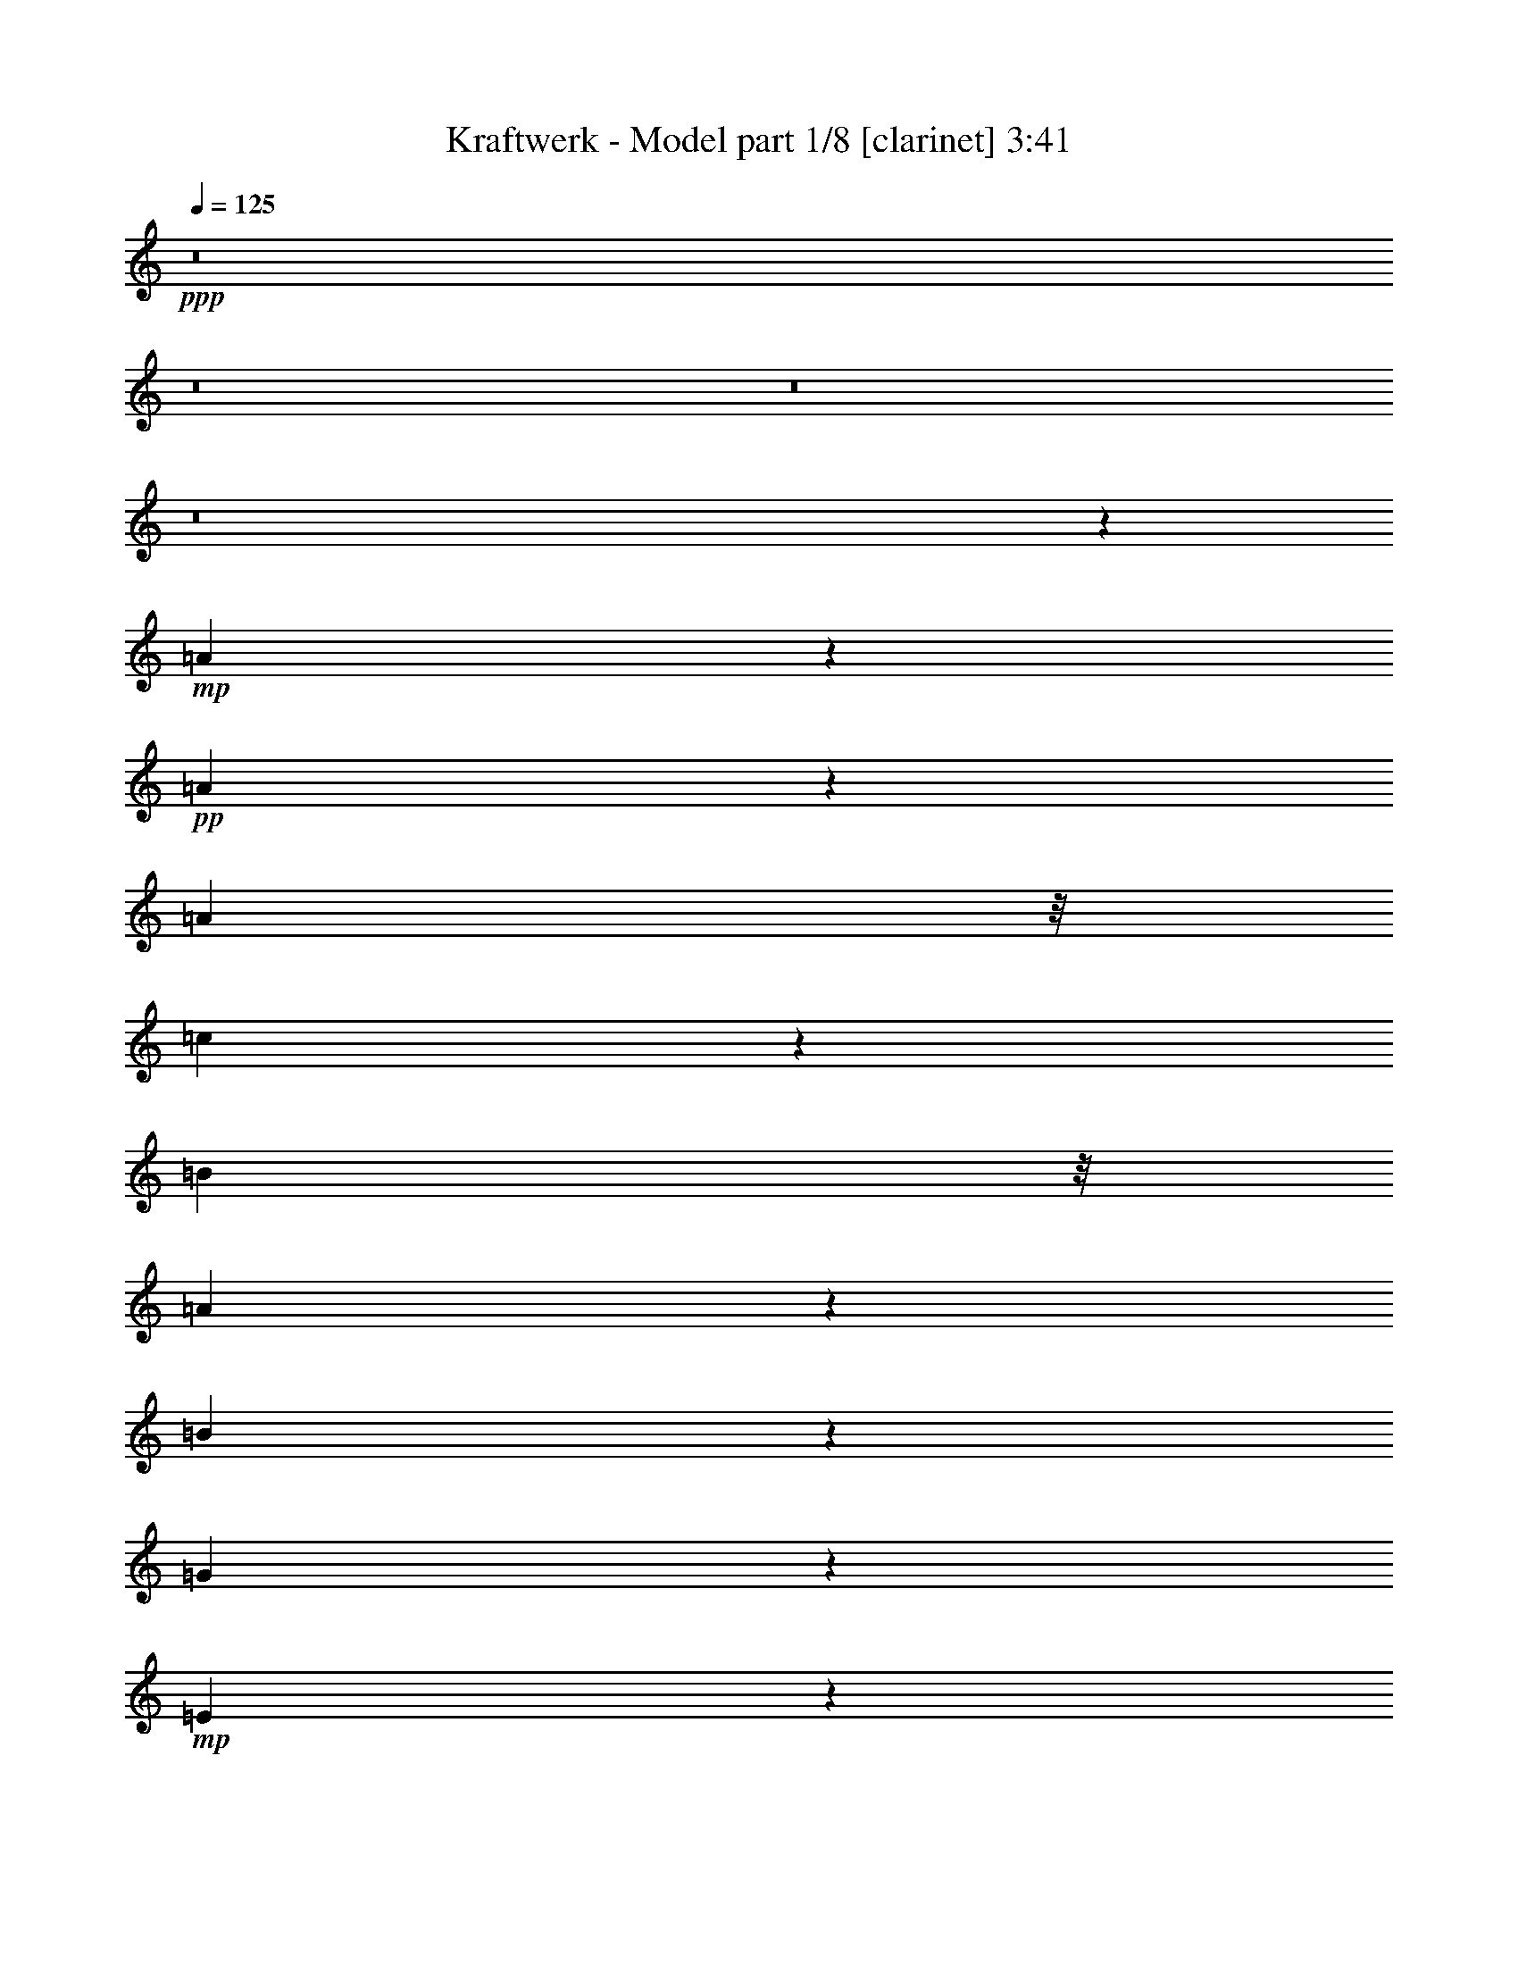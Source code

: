 % Produced with Bruzo's Transcoding Environment 
% Transcribed by : Bruzo 

X:1 
T: Kraftwerk - Model part 1/8 [clarinet] 3:41 
Z: Transcribed with BruTE 
L: 1/4 
Q: 125 
K: C 
+ppp+ 
z8 
z8 
z8 
z8 
z7341/3280 
+mp+ 
[=A169/205] 
z6199/26240 
+pp+ 
[=A20041/26240] 
z321/1312 
[=A4837/13120] 
z/8 
[=c4253/13120] 
z4559/26240 
[=B2001/5248] 
z/8 
[=A2099/6560] 
z1759/13120 
[=B17101/13120] 
z4033/13120 
[=G4167/13120] 
z5171/26240 
+mp+ 
[=E39109/26240] 
z26197/3280 
z/8 
+pp+ 
[=E267/820] 
z337/2624 
+pp+ 
[=A1631/2624] 
z11301/26240 
[=A16579/26240] 
z9551/26240 
+mp+ 
[=A6849/26240] 
z1013/5248 
+pp+ 
[=c1611/5248] 
z501/2624 
[=B811/2624] 
z1013/5248 
[=A1283/5248] 
z687/2624 
[=B2921/2624] 
z2227/5248 
[=G2023/5248] 
z/8 
[=E3943/2624] 
z210013/26240 
[=E4827/26240] 
z8459/26240 
[=A21061/26240] 
z6439/26240 
[=A6681/26240] 
z3247/13120 
[=A2493/13120] 
z841/2624 
+mp+ 
[=A471/2624] 
z3957/13120 
+pp+ 
[=c3423/13120] 
z6439/26240 
[=B6681/26240] 
z3357/13120 
[=A2383/13120] 
z239/656 
[=B663/656] 
z11083/26240 
[=G6957/26240] 
z6769/26240 
[=E32591/26240] 
z8 
z711/1640 
+pp+ 
[=E157/820] 
z689/2624 
+pp+ 
[=A951/2624] 
z301/1640 
[=A833/3280] 
z309/1312 
[=A347/1312] 
z1039/5248 
[=A1257/5248] 
z8041/26240 
[=A6719/26240] 
z2487/13120 
[=c4073/13120] 
z525/2624 
[=B787/2624] 
z1269/5248 
[=A1027/5248] 
z815/2624 
[=B2957/2624] 
z159/410 
[=G389/1640] 
z6841/26240 
[=E42359/26240] 
z8 
z8 
z8 
z8 
z8 
z1649/6560 
+pp+ 
[=E1221/6560] 
z6699/26240 
+pp+ 
[=A1935/5248] 
z/8 
[=A3293/13120] 
z199/820 
[=A211/820] 
z6313/26240 
[=A5167/26240] 
z1001/3280 
[=A211/820] 
z659/3280 
[=c981/3280] 
z1647/6560 
[=B1633/6560] 
z3897/13120 
[=A2663/13120] 
z9551/26240 
[=B26529/26240] 
z2555/5248 
[=G1381/5248] 
z627/2624 
[=E3637/2624] 
z8 
z331/1640 
+pp+ 
[=E71/410] 
z4781/13120 
+mp+ 
[=A9159/13120] 
z6219/26240 
+pp+ 
[=A5261/26240] 
z1951/6560 
[=A919/6560] 
z983/2624 
[=A493/2624] 
z6653/26240 
[=c6467/26240] 
z169/640 
[=B151/640] 
z3957/13120 
[=A1783/13120] 
z11201/26240 
[=B29799/26240] 
z4863/13120 
+pp+ 
[=G4157/13120] 
z5081/26240 
+pp+ 
[=E37559/26240] 
z8 
z889/6560 
[=E1161/6560] 
z831/2624 
[=A1137/2624] 
z3397/26240 
[=A16283/26240] 
z3907/13120 
[=A1833/13120] 
z8579/26240 
[=A9343/26240] 
z/8 
[=c3339/13120] 
z3359/13120 
[=B4021/13120] 
z6173/26240 
[=A6947/26240] 
z6669/26240 
[=B31051/26240] 
z4127/13120 
[=G4893/13120] 
z227/1312 
[=E1905/1312] 
z8 
z9111/13120 
[=A9749/13120] 
z6521/26240 
[=A6599/26240] 
z1063/5248 
[=A905/5248] 
z5011/13120 
+mp+ 
[=A3189/13120] 
z1041/5248 
+pp+ 
[=c1255/5248] 
z679/2624 
[=B797/2624] 
z2547/13120 
[=A3193/13120] 
z8381/26240 
[=B30979/26240] 
z9697/26240 
[=G6703/26240] 
z3181/13120 
[=E22239/13120] 
z8 
z8 
z8 
z8 
z8 
z8 
z8 
z8 
z8 
z8 
z8 
z8 
z8 
z8 
z8 
z8 
z8 
z12163/13120 
+mp+ 
[=E2597/13120] 
z7981/26240 
+mf+ 
[=A4837/13120] 
z/8 
+pp+ 
[=A1061/5248] 
z787/2624 
[=A689/2624] 
z2567/13120 
[=A3173/13120] 
z399/1312 
+mp+ 
[=A339/1312] 
z157/820 
+pp+ 
[=c253/820] 
z5079/26240 
[=B8041/26240] 
z2567/13120 
[=A3173/13120] 
z7869/26240 
[=B29851/26240] 
z2001/5248 
[=G2001/5248] 
z/8 
[=E4067/2624] 
z209607/26240 
z/8 
+mp+ 
[=E8513/26240] 
z3291/26240 
+pp+ 
[=A8189/26240] 
z953/5248 
[=A1343/5248] 
z323/1312 
[=A415/1312] 
z953/5248 
[=A1015/5248] 
z6949/26240 
[=A7811/26240] 
z4923/26240 
[=c8197/26240] 
z2489/13120 
[=B4071/13120] 
z2627/13120 
[=A3933/13120] 
z323/1312 
[=B1071/1312] 
z4471/6560 
[=G1979/5248] 
z/8 
[=E32901/26240] 
z8 
z7883/26240 
[=E5237/26240] 
z503/1640 
[=A1249/3280] 
z1647/13120 
[=A2453/13120] 
z8269/26240 
[=A9771/26240] 
z3293/26240 
[=A4907/26240] 
z8599/26240 
[=A1367/3280] 
z/8 
[=c1341/5248] 
z647/2624 
[=B829/2624] 
z2387/13120 
[=A3353/13120] 
z85/328 
[=B183/164] 
z363/820 
+pp+ 
[=G63/205] 
z5001/26240 
+pp+ 
[=E37639/26240] 
z8 
z4957/26240 
[=E4883/26240] 
z6701/26240 
[=A9699/26240] 
z1129/6560 
[=A1331/6560] 
z659/2624 
[=A817/2624] 
z1001/5248 
[=A1295/5248] 
z659/2624 
[=A653/2624] 
z1551/6560 
[=c1729/6560] 
z6369/26240 
[=B6751/26240] 
z803/3280 
[=A79/410] 
z845/2624 
[=B1287/2624] 
z14741/26240 
[=B1957/5248] 
z/8 
[=G4137/13120] 
z5121/26240 
+mp+ 
[=E48999/26240] 
z8 
z8 
z8 
z8 
z8 
z8 
z8 
z8 
z8 
z8 
z113/16 

X:2 
T: Kraftwerk - Model part 2/8 [horn] 3:41 
Z: Transcribed with BruTE 
L: 1/4 
Q: 125 
K: C 
+ppp+ 
z2687/1312 
+f+ 
[=A,1495/1312] 
z1925/5248 
+pp+ 
[=A,2635/5248] 
[=C2307/5248-] 
[=A,/8-=C/8] 
[=A,1979/5248-] 
[=A,/8=C/8-] 
[=C1979/5248-] 
[=A,/8-=C/8] 
[=A,1651/5248] 
z/8 
[=E,1555/1312] 
z1685/5248 
[=E,2635/5248] 
[=G,2635/5248] 
[=E,2635/5248] 
[=G,2257/2624] 
z115/656 
[=A,373/328] 
z1937/5248 
[=A,2635/5248] 
[=C2307/5248-] 
[=A,/8-=C/8] 
[=A,2307/5248] 
[=C/2-] 
[=A,667/5248-=C667/5248] 
[=A,1651/5248-] 
[=E,/8-=A,/8] 
[=E,347/328] 
z2025/5248 
[=E,2635/5248] 
[=G,2635/5248] 
[=E,2143/5248] 
z/8 
[=G,2169/2624] 
z233/1312 
[=A,1489/1312] 
z1949/5248 
[=A,2307/5248-] 
[=A,/8=C/8-] 
[=C2307/5248] 
[=A,2307/5248-] 
[=A,/8=C/8-] 
[=C1979/5248-] 
[=A,/8-=C/8] 
[=A,2307/5248] 
[=E,1385/1312] 
z2365/5248 
[=E,2307/5248-] 
[=E,/8=G,/8-] 
[=G,2471/5248] 
[=E,2635/5248] 
[=G,1999/2624] 
z159/656 
[=A,743/656] 
z1961/5248 
[=A,2307/5248-] 
[=A,/8=C/8-] 
[=C1979/5248-] 
[=A,/8-=C/8] 
[=A,1651/5248] 
z/8 
[=C/2-] 
[=A,667/5248-=C667/5248] 
[=A,1979/5248] 
[=E,773/656] 
z1721/5248 
[=E,2799/5248] 
[=G,2635/5248] 
[=E,1979/5248] 
z/8 
[=G,2307/5248-] 
[=E,/8-=G,/8] 
[=E,1651/5248] 
z/8 
[=A,2713/1312] 
z2323/5248 
[=C/2-] 
[=B,667/5248-=C667/5248] 
[=B,1651/5248-] 
[=A,/8-=B,/8] 
[=A,1979/5248-] 
[=A,/8=B,/8-] 
[=B,7741/5248] 
[=G,2635/5248] 
[=E,1491/1312] 
z1941/5248 
[=E,2635/5248] 
[=A,1355/656] 
z2335/5248 
[=C2307/5248-] 
[=B,/8-=C/8] 
[=B,1979/5248-] 
[=A,/8-=B,/8] 
[=A,1979/5248-] 
[=A,/8=B,/8-] 
[=B,7413/5248-] 
[=G,/8-=B,/8] 
[=G,2307/5248] 
[=E,785/656] 
z1625/5248 
[=E,2635/5248] 
[=A,2871/1312] 
z1691/5248 
[=C/2-] 
[=B,995/5248-=C995/5248] 
[=B,1651/5248] 
[=A,2471/5248-] 
[=A,/8=B,/8-] 
[=B,7249/5248-] 
[=G,/8-=B,/8] 
[=G,2307/5248] 
[=E,1567/1312] 
z1637/5248 
[=E,2635/5248] 
[=A,1393/656] 
z2031/5248 
[=C/2-] 
[=B,667/5248-=C667/5248] 
[=B,2143/5248] 
[=A,2307/5248-] 
[=A,/8=B,/8-] 
[=B,23/16-] 
[=G,689/5248-=B,689/5248] 
[=G,1323/5248] 
z/8 
[=E,391/328] 
z1649/5248 
[=E,2635/5248] 
[=A,2865/1312] 
z1715/5248 
[=C2471/5248-] 
[=B,/8-=C/8] 
[=B,2307/5248] 
[=A,2307/5248-] 
[=A,/8=B,/8-] 
[=B,23/16-] 
[=G,689/5248-=B,689/5248] 
[=G,1979/5248] 
[=E,1561/1312] 
z1661/5248 
[=E,2307/5248-] 
[=E,/8=A,/8-] 
[=A,1349/656] 
z2219/5248 
[=C2307/5248-] 
[=B,/8-=C/8] 
[=B,2307/5248] 
[=A,/2-] 
[=A,667/5248=B,667/5248-] 
[=B,11/8-] 
[=G,689/5248-=B,689/5248] 
[=G,1323/5248] 
z/8 
[=E,19/16] 
z1673/5248 
[=E,2635/5248] 
[=A,2695/1312] 
z2559/5248 
[=C2307/5248-] 
[=B,/8-=C/8] 
[=B,2307/5248] 
[=A,2307/5248-] 
[=A,/8=B,/8-] 
[=B,23/16-] 
[=G,689/5248-=B,689/5248] 
[=G,1979/5248] 
[=E,1473/1312] 
z2013/5248 
[=E,2307/5248-] 
[=E,/8=A,/8-] 
[=A,673/328] 
z2243/5248 
[=C/2-] 
[=B,667/5248-=C667/5248] 
[=B,1979/5248] 
[=A,/2-] 
[=A,667/5248=B,667/5248-] 
[=B,6921/5248-] 
[=G,/8-=B,/8] 
[=G,2307/5248] 
[=E,593/328] 
z8 
z8 
z8 
z8 
z161/328 
[=A,1359/656] 
z2303/5248 
[=C/2-] 
[=B,667/5248-=C667/5248] 
[=B,1651/5248-] 
[=A,/8-=B,/8] 
[=A,2307/5248] 
[=B,7577/5248-] 
[=G,/8-=B,/8] 
[=G,2471/5248] 
[=E,187/164] 
z1921/5248 
[=E,2635/5248] 
[=A,2715/1312] 
z2315/5248 
[=C2307/5248-] 
[=B,/8-=C/8] 
[=B,1979/5248-] 
[=A,/8-=B,/8] 
[=A,1979/5248-] 
[=A,/8=B,/8-] 
[=B,7413/5248-] 
[=G,/8-=B,/8] 
[=G,1651/5248] 
z/8 
[=E,1575/1312] 
z1605/5248 
[=E,2635/5248] 
[=A,719/328] 
z1671/5248 
[=C/2-] 
[=B,995/5248-=C995/5248] 
[=B,1651/5248] 
[=A,/2-] 
[=A,667/5248=B,667/5248-] 
[=B,7085/5248-] 
[=G,/8-=B,/8] 
[=G,1651/5248] 
z/8 
[=E,393/328] 
z1617/5248 
[=E,1979/5248] 
z/8 
[=A,2791/1312] 
z2011/5248 
[=C/2-] 
[=B,667/5248-=C667/5248] 
[=B,1651/5248-] 
[=A,/8-=B,/8] 
[=A,7/16-] 
[=A,667/5248=B,667/5248-] 
[=B,7085/5248-] 
[=G,/8-=B,/8] 
[=G,1651/5248] 
z/8 
[=E,1569/1312] 
z1629/5248 
[=E2635/5248] 
[=A35/16] 
z1695/5248 
[=c/2-] 
[=B667/5248-=c667/5248] 
[=B1651/5248-] 
[=A/8-=B/8] 
[=A2143/5248-] 
[=A/8=B/8-] 
[=B23/16-] 
[=G689/5248-=B689/5248] 
[=G1323/5248] 
z/8 
[=E371/328] 
z1969/5248 
[=E2307/5248-] 
[=E/8=A/8-] 
[=A2703/1312] 
z2035/5248 
[=c/2-] 
[=B667/5248-=c667/5248] 
[=B2143/5248] 
[=A2307/5248-] 
[=A/8=B/8-] 
[=B23/16-] 
[=G689/5248-=B689/5248] 
[=G1323/5248] 
z/8 
[=E1563/1312] 
z1653/5248 
[=E2635/5248] 
[=A675/328] 
z2375/5248 
[=c2471/5248-] 
[=B/8-=c/8] 
[=B2307/5248] 
[=A2307/5248-] 
[=A/8=B/8-] 
[=B23/16-] 
[=G689/5248-=B689/5248] 
[=G1979/5248] 
[=E739/656] 
z1993/5248 
[=E2307/5248-] 
[=E/8=A/8-] 
[=A2697/1312] 
z2223/5248 
[=c/2-] 
[=B667/5248-=c667/5248] 
[=B1979/5248] 
[=A/2-] 
[=A667/5248=B667/5248-] 
[=B6921/5248-] 
[=G/8-=B/8] 
[=G2307/5248] 
[=E2295/1312] 
z8 
z8 
z8 
z8 
z721/1312 
+ppp+ 
[=e2307/5248-] 
[=c/8-=e/8] 
[=c2307/5248] 
[=A2307/5248-] 
[=A/8=c/8-] 
[=c2307/5248] 
[=e2635/5248] 
[=c/2-] 
[=c667/5248=e667/5248-] 
[=e1651/5248-] 
[=e/8=f/8-] 
[=f7/16-] 
[=e667/5248-=f667/5248] 
[=e3/8-] 
[=B667/5248-=e667/5248] 
[=B1651/5248-] 
[=G/8-=B/8] 
[=G7/16-] 
[=G667/5248=B667/5248-] 
[=B1651/5248-] 
[=B/8=e/8-] 
[=e2553/2624] 
[=d2471/2624-] 
[=d/8=e/8-] 
[=e1979/5248-] 
[=c/8-=e/8] 
[=c1979/5248-] 
[=A/8-=c/8] 
[=A1979/5248-] 
[=A/8=c/8-] 
[=c7/16-] 
[=c667/5248=e667/5248-] 
[=e1979/5248] 
[=c/2-] 
[=c995/5248=e995/5248-] 
[=e1323/5248-] 
[=e/8=f/8-] 
[=f7/16-] 
[=e667/5248-=f667/5248] 
[=e1651/5248-] 
[=B/8-=e/8] 
[=B1979/5248-] 
[=G/8-=B/8] 
[=G7/16-] 
[=G667/5248=B667/5248-] 
[=B3/8-] 
[=B667/5248=e667/5248-] 
[=e7413/5248] 
[=g/2-] 
[=e667/5248-=g667/5248] 
[=e1651/5248-] 
[=c/8-=e/8] 
[=c2307/5248] 
[=A2307/5248-] 
[=A/8=c/8-] 
[=c1979/5248-] 
[=c/8=e/8-] 
[=e1979/5248-] 
[=c/8-=e/8] 
[=c7/16-] 
[=c995/5248=e995/5248-] 
[=e1323/5248-] 
[=e/8=f/8-] 
[=f7/16-] 
[=e667/5248-=f667/5248] 
[=e1651/5248-] 
[=B/8-=e/8] 
[=B7/16-] 
[=G667/5248-=B667/5248] 
[=G3/8-] 
[=G995/5248=B995/5248-] 
[=B1815/5248] 
[=e2635/2624] 
[=d2471/2624-] 
[=d/8=e/8-] 
[=e1979/5248-] 
[=c/8-=e/8] 
[=c2307/5248] 
[=A2307/5248-] 
[=A/8=c/8-] 
[=c1979/5248-] 
[=c/8=e/8-] 
[=e2307/5248] 
[=c/2-] 
[=c667/5248=e667/5248-] 
[=e1651/5248-] 
[=e/8=f/8-] 
[=f7/16-] 
[=e667/5248-=f667/5248] 
[=e3/8-] 
[=B667/5248-=e667/5248] 
[=B1651/5248-] 
[=G/8-=B/8] 
[=G2471/5248-] 
[=G/8=B/8-] 
[=B1979/5248] 
[=e7905/5248] 
[=g2307/5248-] 
[=e/8-=g/8] 
[=e2307/5248] 
[=c2307/5248-] 
[=A/8-=c/8] 
[=A7/16-] 
[=A667/5248=c667/5248-] 
[=c1651/5248-] 
[=c/8=e/8-] 
[=e2307/5248] 
[=c/2-] 
[=c995/5248=e995/5248-] 
[=e5/16-] 
[=e667/5248=f667/5248-] 
[=f1651/5248-] 
[=e/8-=f/8] 
[=e7/16-] 
[=B667/5248-=e667/5248] 
[=B2143/5248] 
[=G/2-] 
[=G667/5248=B667/5248-] 
[=B1651/5248-] 
[=B/8=e/8-] 
[=e2307/2624-] 
[=d/8-=e/8] 
[=d2471/2624] 
[=e2307/5248-] 
[=c/8-=e/8] 
[=c1979/5248-] 
[=A/8-=c/8] 
[=A7/16-] 
[=A667/5248=c667/5248-] 
[=c1979/5248] 
[=e2307/5248-] 
[=c/8-=e/8] 
[=c7/16-] 
[=c1323/5248=e1323/5248-] 
[=e995/5248-] 
[=e/8=f/8-] 
[=f7/16-] 
[=e667/5248-=f667/5248] 
[=e2143/5248] 
[=B2635/5248] 
[=G2307/5248-] 
[=G/8=B/8-] 
[=B1979/5248-] 
[=B/8=e/8-] 
[=e7577/5248] 
[=g/2-] 
[=e667/5248-=g667/5248] 
[=e1651/5248-] 
[=c/8-=e/8] 
[=c1979/5248-] 
[=A/8-=c/8] 
[=A7/16-] 
[=A667/5248=c667/5248-] 
[=c1651/5248-] 
[=c/8=e/8-] 
[=e1979/5248-] 
[=c/8-=e/8] 
[=c7/16-] 
[=c667/5248=e667/5248-] 
[=e1651/5248-] 
[=e/8=f/8-] 
[=f2143/5248-] 
[=e/8-=f/8] 
[=e2307/5248] 
[=B2307/5248-] 
[=G/8-=B/8] 
[=G7/16-] 
[=G667/5248=B667/5248-] 
[=B1979/5248] 
[=e2471/2624-] 
[=d/8-=e/8] 
[=d2307/2624-] 
[=d/8=e/8-] 
[=e7/16-] 
[=c667/5248-=e667/5248] 
[=c1651/5248-] 
[=A/8-=c/8] 
[=A7/16-] 
[=A667/5248=c667/5248-] 
[=c1651/5248-] 
[=c/8=e/8-] 
[=e1979/5248-] 
[=c/8-=e/8] 
[=c2143/5248-] 
[=c/8=e/8-] 
[=e1979/5248-] 
[=e/8=f/8-] 
[=f1979/5248-] 
[=e/8-=f/8] 
[=e2307/5248] 
[=B2307/5248-] 
[=G/8-=B/8] 
[=G7/16-] 
[=G667/5248=B667/5248-] 
[=B1979/5248] 
[=e657/328] 
z8 
z8 
z8 
z40737/5248 
+ppp+ 
[=E2635/5248] 
+pp+ 
[=A2687/1312] 
z2591/5248 
[=c/2-] 
[=B667/5248-=c667/5248] 
[=B1651/5248-] 
[=A/8-=B/8] 
[=A2307/5248] 
[=B7905/5248] 
[=G2635/5248] 
[=E1465/1312] 
z2045/5248 
[=E2799/5248] 
[=A2643/1312] 
z2603/5248 
[=c2307/5248-] 
[=B/8-=c/8] 
[=B2307/5248] 
[=A2307/5248-] 
[=A/8=B/8-] 
[=B7249/5248-] 
[=G/8-=B/8] 
[=G2307/5248] 
[=E813/656] 
z1565/5248 
[=E1979/5248] 
z/8 
[=A701/328] 
z1959/5248 
[=c/2-] 
[=B995/5248-=c995/5248] 
[=B1651/5248] 
[=A/2-] 
[=A667/5248=B667/5248-] 
[=B11/8-] 
[=G689/5248-=B689/5248] 
[=G1979/5248] 
[=E1623/1312] 
z1577/5248 
[=E1979/5248] 
z/8 
[=A2801/1312] 
z1971/5248 
[=c/2-] 
[=B667/5248-=c667/5248] 
[=B1651/5248-] 
[=A/8-=B/8] 
[=A1979/5248-] 
[=A/8=B/8-] 
[=B23/16-] 
[=G689/5248-=B689/5248] 
[=G1979/5248] 
[=E405/328] 
z1589/5248 
[=E2635/5248] 
[=A90/41] 
z1655/5248 
[=c/2-] 
[=B667/5248-=c667/5248] 
[=B1651/5248-] 
[=A/8-=B/8] 
[=A7/16-] 
[=A667/5248=B667/5248-] 
[=B11/8-] 
[=G1017/5248-=B1017/5248] 
[=G1159/5248] 
z/8 
[=E747/656] 
z1929/5248 
[=E2307/5248-] 
[=E/8=A/8-] 
[=A2713/1312] 
z1995/5248 
[=c/2-] 
[=B667/5248-=c667/5248] 
[=B1651/5248-] 
[=A/8-=B/8] 
[=A7/16-] 
[=A667/5248=B667/5248-] 
[=B7413/5248-] 
[=G/8-=B/8] 
[=G1323/5248] 
z/8 
[=E1491/1312] 
z1941/5248 
[=E2635/5248] 
[=A1355/656] 
z2335/5248 
[=c/2-] 
[=B667/5248-=c667/5248] 
[=B1651/5248-] 
[=A/8-=B/8] 
[=A7/16-] 
[=A667/5248=B667/5248-] 
[=B7413/5248-] 
[=G/8-=B/8] 
[=G1979/5248] 
[=E93/82] 
z1953/5248 
[=E2635/5248] 
[=A2789/1312] 
z2019/5248 
[=c/2-] 
[=B667/5248-=c667/5248] 
[=B1651/5248-] 
[=A/8-=B/8] 
[=A2471/5248-] 
[=A/8=B/8-] 
[=B6921/5248-] 
[=G/8-=B/8] 
[=G2307/5248] 
[=E2305/1312] 
z165/656 
+ppp+ 
[=e3211/6560] 
[=c2077/5248-] 
[=A/8-=c/8] 
[=A5657/13120-] 
[=A/8=c/8-] 
[=c1367/3280] 
[=e5247/13120-] 
[=c/8-=e/8] 
[=c6453/13120-] 
[=c/8=e/8-] 
[=e1585/5248-] 
[=e/8=f/8-] 
[=f1223/3280-] 
[=e/8-=f/8] 
[=e10447/26240-] 
[=B/8-=e/8] 
[=B6453/13120] 
[=G3211/6560-] 
[=G/8=B/8-] 
[=B1093/3280] 
[=e24269/26240-] 
[=d/8-=e/8] 
[=d3069/3280-] 
[=d/8=e/8-] 
[=e1957/5248-] 
[=c/8-=e/8] 
[=c2023/5248-] 
[=A/8-=c/8] 
[=A2801/6560-] 
[=A/8=c/8-] 
[=c2119/6560-] 
[=c/8=e/8-] 
[=e1373/3280] 
[=c/2-] 
[=c59/410=e59/410-] 
[=e4017/13120-] 
[=e/8=f/8-] 
[=f5547/13120] 
[=e2307/5248-] 
[=B/8-=e/8] 
[=B1093/3280-] 
[=G/8-=B/8] 
[=G/2-] 
[=G1149/6560=B1149/6560-] 
[=B1323/5248-] 
[=B/8=e/8-] 
[=e39477/26240] 
[=g3211/6560-] 
[=e/8-=g/8] 
[=e3497/13120-] 
[=c/8-=e/8] 
[=c1957/5248-] 
[=A/8-=c/8] 
[=A2801/6560-] 
[=A/8=c/8-] 
[=c4293/13120-] 
[=c/8=e/8-] 
[=e5547/13120] 
[=c/2-] 
[=c889/6560=e889/6560-] 
[=e2209/5248] 
[=f7/16-] 
[=e765/5248-=f765/5248] 
[=e1223/3280-] 
[=B/8-=e/8] 
[=B1367/3280] 
[=G/2-] 
[=G711/5248=B711/5248-] 
[=B1935/5248] 
[=e25041/26240-] 
[=d/8-=e/8] 
[=d24331/26240-] 
[=d/8=e/8-] 
[=e2391/6560-] 
[=c/8-=e/8] 
[=c5223/13120-] 
[=A/8-=c/8] 
[=A2285/5248-] 
[=A/8=c/8-] 
[=c1629/5248-] 
[=c/8=e/8-] 
[=e5547/13120] 
[=c/2-] 
[=c59/410=e59/410-] 
[=e3907/13120-] 
[=e/8=f/8-] 
[=f2789/6560-] 
[=e/8-=f/8] 
[=e1979/5248-] 
[=B/8-=e/8] 
[=B4317/13120-] 
[=G/8-=B/8] 
[=G2801/6560-] 
[=G/8=B/8-] 
[=B1651/5248-] 
[=B/8=e/8-] 
[=e463/410] 
z2013/5248 
[=E2285/5248-=e2285/5248] 
[=E4493/26240=a4493/26240-=A4493/26240-] 
+pp+ 
[=A,11907/26240=A11907/26240-=a11907/26240-] 
+ppp+ 
[=A13123/13120-=a13123/13120-] 
+pp+ 
[=A,2241/5248-=A2241/5248-=a2241/5248-] 
[=A,/8=C/8-=A/8-=a/8-] 
[=C2001/5248-=A2001/5248-=a2001/5248-] 
[=A,/8-=C/8=A/8-=a/8-] 
[=A,2131/6560-=A2131/6560-=a2131/6560-] 
[=A,/8=C/8-=A/8-=a/8-] 
[=C4837/13120-=A4837/13120-=a4837/13120-] 
[=A,/8-=C/8=A/8-=a/8-] 
[=A,393/820=A393/820-=a393/820-] 
[=E,1525/2624=A1525/2624-=a1525/2624-] 
+ppp+ 
[=A4899/5248-=a4899/5248-] 
+pp+ 
[=E,1957/5248=A1957/5248-=a1957/5248-] 
+ppp+ 
[=A/8-=a/8-] 
+pp+ 
[=G,2657/5248=A2657/5248-=a2657/5248-] 
[=E,2613/5248=A2613/5248-=a2613/5248-] 
[=G,1317/2624=A1317/2624-=a1317/2624-] 
+ppp+ 
[=A3693/6560-=a3693/6560-] 
+pp+ 
[=A,3277/6560=A3277/6560-=a3277/6560-] 
+ppp+ 
[=A12247/13120-=a12247/13120-] 
+pp+ 
[=A,2635/5248=A2635/5248-=a2635/5248-] 
[=C2591/5248=A2591/5248-=a2591/5248-] 
[=A,2329/5248-=A2329/5248-=a2329/5248-] 
[=A,/8=C/8-=A/8-=a/8-] 
[=C7/16-=A7/16-=a7/16-] 
[=A,689/5248-=C689/5248=A689/5248-=a689/5248-] 
[=A,1367/3280=A1367/3280-=a1367/3280-] 
[=E,1683/2624=A1683/2624-=a1683/2624-] 
+ppp+ 
[=A2693/3280-=a2693/3280-] 
+pp+ 
[=E,2493/5248-=A2493/5248-=a2493/5248-] 
[=E,/8=G,/8-=A/8-=a/8-] 
[=G,2329/5248=A2329/5248-=a2329/5248-] 
[=E,2241/5248-=A2241/5248-=a2241/5248-] 
[=E,/8=G,/8-=A/8-=a/8-] 
[=G,13661/26240=A13661/26240-=a13661/26240-] 
+ppp+ 
[=A311/640-=a311/640-] 
+pp+ 
[=A,649/640=A649/640-=a649/640-] 
+ppp+ 
[=A1443/3280-=a1443/3280-] 
+pp+ 
[=A,2263/5248-=A2263/5248-=a2263/5248-] 
[=A,/8=C/8-=A/8-=a/8-] 
[=C2001/5248-=A2001/5248-=a2001/5248-] 
[=A,/8-=C/8=A/8-=a/8-] 
[=A,1935/5248-=A1935/5248-=a1935/5248-] 
[=A,/8=C/8-=A/8-=a/8-] 
[=C7/16-=A7/16-=a7/16-] 
[=A,1039/5248-=C1039/5248=A1039/5248-=a1039/5248-] 
[=A,3993/13120-=A3993/13120-=a3993/13120-] 
[=E,/8-=A,/8=A/8-=a/8-] 
[=E,77/82=A77/82-=a77/82-] 
+ppp+ 
[=A6347/13120-=a6347/13120-] 
+pp+ 
[=E,2657/5248=A2657/5248-=a2657/5248-] 
[=G,2635/5248=A2635/5248-=a2635/5248-] 
[=E,5823/13120-=A5823/13120-=a5823/13120-] 
[=E,/8=G,/8-=A/8-=a/8-] 
[=G,329/656=A329/656-=a329/656-] 
+ppp+ 
[=A/2-=a/2-] 
+pp+ 
[=A,8-=A8-=a8-] 
[=A,9/16-=A9/16=a9/16-] 
[=A,799/1312-=a799/1312] 
[=A,9045/2624] 
z8 
z7/4 

X:3 
T: Kraftwerk - Model part 3/8 [flute] 3:41 
Z: Transcribed with BruTE 
L: 1/4 
Q: 125 
K: C 
+ppp+ 
z8 
z8 
z8 
z8 
z8 
z8 
z8 
z8 
z8 
z8 
z8 
z8 
z3707/1312 
+fff+ 
[=C4903/1312] 
z51/164 
+ff+ 
[=B,523/164] 
z1709/5248 
[=A,2635/5248] 
[=G,4869/656] 
z221/328 
[=C2223/656] 
z103/164 
[=B,297/82] 
z559/1312 
[=E4361/1312] 
z909/1312 
[^G7577/5248-] 
[^G/8=A/8-] 
[=A1979/5248-] 
[=A/8=B/8-] 
[=B1221/656] 
z8 
z8 
z8 
z8 
z8 
z8 
z8 
z8 
z26/41 
[=C1145/328] 
z8051/13120 
[=B,37049/13120] 
z8843/13120 
[=A,11707/26240] 
z/8 
[=G,183807/26240] 
z3319/3280 
[=C2809/820] 
z16001/26240 
[=B,88959/26240] 
z25/41 
[=E1071/328] 
z19389/26240 
[^G7205/5248] 
z/8 
[=A2679/5248] 
[=B39431/26240] 
z8 
z8 
z8 
z8 
z8 
z8 
z8 
z8 
z27579/26240 
[=C93781/26240] 
z1299/2624 
[=B,8213/2624] 
z5103/13120 
[=A,1633/3280] 
[=G,8497/2624] 
z4093/13120 
[=B,4837/13120] 
z/8 
[=D4683/1312] 
z6611/13120 
[=E841/640-] 
[=C/8-=E/8] 
[=C2307/5248] 
[=G,22861/13120] 
z8239/26240 
[=B,93441/26240] 
z11297/26240 
[=E93663/26240] 
z13219/26240 
[^G7905/5248] 
[=A4837/13120] 
z/8 
[=B24551/13120] 
z8 
z8 
z8 
z8 
z8 
z8 
z8 
z8 
z8 
z8 
z8 
z8 
z8 
z8 
z8 
z8 
z8 
z61/8 

X:4 
T: Kraftwerk - Model part 4/8 [bagpipes] 3:41 
Z: Transcribed with BruTE 
L: 1/4 
Q: 125 
K: C 
+ppp+ 
z8 
z8 
z8 
z8 
z8 
z8 
z8 
z8 
z8 
z8 
z8 
z8 
z73401/26240 
[=B,/8=C/8-=D/8=E/8-^F/8=G/8-] 
[=C90599/26240=E90599/26240=G90599/26240] 
z1099/3280 
[=B,10381/3280=D10381/3280^F10381/3280] 
z1983/6560 
[=E/8-] 
[=A,2301/13120-=C2301/13120=E2301/13120] 
[=A,/8=C/8-=E/8-] 
[=C1341/6560=E1341/6560] 
[=G,98471/13120-=B,98471/13120=D98471/13120-] 
[=G,/8=D/8] 
z1251/2624 
[=C88761/26240=E88761/26240-=G88761/26240] 
[=C/8-=E/8=G/8-] 
[=C3689/26240=G3689/26240] 
z5963/26240 
[=D/8-^F/8-] 
[=B,90177/26240-=D90177/26240^F90177/26240-] 
[=B,277/1312^F277/1312] 
z1071/2624 
[=E19921/2624^G19921/2624=B19921/2624-] 
[=B/8] 
z8909/26240 
[=E9501/2624=A9501/2624-=c9501/2624-] 
[=A5/16=c5/16-] 
[=G73/328-=c73/328=d73/328-=B73/328-] 
[=G44251/13120-=B44251/13120=d44251/13120] 
[=G/8=B/8-=d/8-] 
[=B1187/6560-=d1187/6560] 
[=B1443/6560-] 
[=A3/16-=B3/16=c3/16-=E3/16-] 
[=E90909/26240=A90909/26240-=c90909/26240-] 
[=A4479/26240-=c4479/26240] 
[=A/8=c/8-] 
[=c349/2624] 
[=G22563/6560-=B22563/6560=d22563/6560] 
[=G/8=B/8-=d/8-] 
[=B6719/13120-=d6719/13120] 
[=E4683/26240-=A4683/26240-=B4683/26240=c4683/26240-] 
[=E8867/2624=A8867/2624-=c8867/2624-] 
[=A6009/26240=c6009/26240-] 
[=c46/205=G46/205-=d46/205-] 
[=G44361/13120-=B44361/13120=d44361/13120] 
[=G/8=B/8-=d/8-] 
[=B1181/3280-=d1181/3280] 
[=B1033/6560-=c1033/6560] 
[=E/8-=A/8-=B/8=c/8-] 
[=E7/2=A7/2-=c7/2-] 
[=A413/1640=c413/1640-] 
[=c535/2624=G535/2624-=B535/2624-=d535/2624-] 
[=G22973/6560-=B22973/6560=d22973/6560] 
[=G/8=B/8-=d/8-] 
[=B1909/13120-=d1909/13120] 
[=B6103/26240=c6103/26240-] 
[=E94789/26240=A94789/26240-=c94789/26240-] 
[=A6829/26240=c6829/26240-] 
[=c251/1312=G251/1312-=d251/1312-] 
[=G11309/3280-=B11309/3280=d11309/3280] 
[=G/8=B/8-=d/8-] 
[=B7399/26240-=d7399/26240] 
[=B3/16=E3/16-=A3/16-=c3/16-] 
[=E4603/1312=A4603/1312-=c4603/1312-] 
[=A6719/26240=c6719/26240-] 
[=c6659/26240=G6659/26240-=B6659/26240-=d6659/26240-] 
[=G45891/13120-=B45891/13120=d45891/13120] 
[=G/8=B/8-=d/8-] 
[=B1747/6560-=d1747/6560] 
[=B5613/26240=E5613/26240-=A5613/26240-=c5613/26240-] 
[=E7/2=A7/2-=c7/2-] 
[=A645/2624=c645/2624-] 
[=c2999/13120=G2999/13120-=d2999/13120-] 
[=G45181/13120-=B45181/13120=d45181/13120] 
[=G/8=B/8-=d/8-] 
[=B609/2624-=d609/2624] 
[=B/8-] 
[=E/8-=A/8-=B/8=c/8-] 
[=E93259/26240=A93259/26240-=c93259/26240-] 
[=A6119/26240-=c6119/26240] 
[=A5619/26240=c5619/26240=G5619/26240-=B5619/26240-=d5619/26240-] 
[=G22153/6560-=B22153/6560=d22153/6560] 
[=G/8=B/8-=d/8-] 
[=B6809/26240=d6809/26240] 
z3551/13120 
[=C9079/2624-=E9079/2624=G9079/2624-] 
[=C/8=G/8-] 
[=G1357/6560] 
z827/6560 
[=B,10383/3280-=D10383/3280^F10383/3280] 
[=B,/8=D/8-^F/8-] 
[=D3451/26240^F3451/26240-] 
[^F/8-] 
[=C/8-=E/8-^F/8-] 
[=A,3413/26240-=C3413/26240-=E3413/26240-^F3413/26240] 
[=A,83/410-=C83/410=E83/410] 
[=A,2217/13120=C2217/13120=E2217/13120] 
[=G,96929/13120-=B,96929/13120-=D96929/13120] 
[=G,/8=B,/8=D/8-] 
[=D/8] 
z1857/6560 
[=C2931/820=E2931/820-=G2931/820] 
[=C/8-=E/8=G/8-] 
[=C3761/13120=G3761/13120] 
[=B,47793/13120-=D47793/13120^F47793/13120-] 
[=B,1023/5248^F1023/5248-] 
[^F6733/26240] 
[=E25253/3280^G25253/3280=B25253/3280-] 
[=B/8] 
z1477/6560 
[=e/2-] 
[=c889/6560-=e889/6560] 
[=c4017/13120-] 
[=A/8-=c/8] 
[=A5547/13120-] 
[=A3/16=c3/16-] 
[=c441/1640-] 
[=c/8=e/8-] 
[=e5547/13120] 
[=c5823/13120-] 
[=c/8=e/8-] 
[=e11353/26240] 
[=f5803/13120-] 
[=e/8-=f/8] 
[=e11943/26240] 
[=B11497/26240-] 
[=G/8-=B/8] 
[=G3/8-] 
[=G3863/26240=B3863/26240-] 
[=B3703/13120-] 
[=B/8=e/8-] 
[=e23491/26240-] 
[=d3/16-=e3/16] 
[=d7/8-] 
[=d423/2624=e423/2624-] 
[=e4813/13120-] 
[=c/8-=e/8] 
[=c11487/26240-] 
[=A/8-=c/8] 
[=A2801/6560-] 
[=A3/16=c3/16-] 
[=c3473/13120-] 
[=c/8=e/8-] 
[=e1223/3280-] 
[=c/8-=e/8] 
[=c2529/6560-] 
[=c/8=e/8-] 
[=e4281/13120-] 
[=e/8=f/8-] 
[=f189/410-] 
[=e/8-=f/8] 
[=e4607/13120-] 
[=B/8-=e/8] 
[=B2167/5248] 
[=G7/16-] 
[=G3863/26240=B3863/26240-] 
[=B7847/26240-] 
[=B/8=e/8-] 
[=e20677/13120-] 
[=e/8=g/8-] 
[=g269/656-] 
[=e/8-=g/8] 
[=e1935/5248-] 
[=c/8-=e/8] 
[=c8413/26240] 
[=A11473/26240-] 
[=A/8=c/8-] 
[=c1651/5248-] 
[=c/8=e/8-] 
[=e1979/5248-] 
[=c/8-=e/8] 
[=c12907/26240-] 
[=c3/16=e3/16-] 
[=e3437/13120-] 
[=e/8=f/8-] 
[=f3/8-] 
[=e1019/5248-=f1019/5248] 
[=e5017/13120] 
[=B2517/5248] 
[=G7/16-] 
[=G3027/13120=B3027/13120-] 
[=B837/3280-] 
[=B/8=e/8-] 
[=e23823/26240-] 
[=d/8-=e/8] 
[=d7/8-] 
[=d2359/13120=e2359/13120-] 
[=e1957/5248-] 
[=c/8-=e/8] 
[=c4703/13120-] 
[=A/8-=c/8] 
[=A3/8-] 
[=A901/6560=c901/6560-] 
[=c1651/5248-] 
[=c/8=e/8-] 
[=e2801/6560-] 
[=c/8-=e/8] 
[=c7/16-] 
[=c3507/26240=e3507/26240-] 
[=e4257/13120-] 
[=e/8=f/8-] 
[=f1177/3280-] 
[=e/8-=f/8] 
[=e1343/3280-] 
[=B/8-=e/8] 
[=B2681/6560] 
[=G/2-] 
[=G2617/13120=B2617/13120-] 
[=B7847/26240] 
[=e39701/26240-] 
[=e/8=g/8-] 
[=g1087/2624-] 
[=e/8-=g/8] 
[=e1935/5248-] 
[=c/8-=e/8] 
[=c1695/5248-] 
[=A/8-=c/8] 
[=A3/8-] 
[=A2677/13120=c2677/13120-] 
[=c1837/5248-] 
[=c/8=e/8-] 
[=e3497/13120-] 
[=c/8-=e/8] 
[=c13017/26240-] 
[=c/8=e/8-] 
[=e2101/6560-] 
[=e/8=f/8-] 
[=f2211/5248-] 
[=e/8-=f/8] 
[=e3/8-] 
[=B991/6560-=e991/6560] 
[=B8437/26240-] 
[=G/8-=B/8] 
[=G7/16-] 
[=G3373/26240=B3373/26240-] 
[=B57/205-] 
[=B/8=e/8-] 
[=e741/820-] 
[=d3/16-=e3/16] 
[=d13/16-] 
[=d5587/26240=e5587/26240-] 
[=e5/16-] 
[=c1833/13120-=e1833/13120] 
[=c1673/5248-] 
[=A/8-=c/8] 
[=A7/16-] 
[=A2377/13120=c2377/13120-] 
[=c1585/5248-] 
[=c/8=e/8-] 
[=e1717/5248-] 
[=c/8-=e/8] 
[=c6343/13120-] 
[=c3/16=e3/16-] 
[=e1747/5248] 
[=f2539/5248-] 
[=e/8-=f/8] 
[=e3/8-] 
[=B2147/13120-=e2147/13120] 
[=B10567/26240] 
[=G7/16-] 
[=G3027/13120=B3027/13120-] 
[=B1729/6560-] 
[=B/8=e/8-] 
[=e23/16-] 
[=e211/1312=g211/1312-] 
[=g187/656-] 
[=e/8-=g/8] 
[=e2241/5248-] 
[=c/8-=e/8] 
[=c1673/5248-] 
[=A/8-=c/8] 
[=A3/8-] 
[=A1311/6560=c1311/6560-] 
[=c1323/5248-] 
[=c/8=e/8-] 
[=e2391/6560-] 
[=c/8-=e/8] 
[=c/2-] 
[=c5037/26240=e5037/26240-] 
[=e5/16-] 
[=e463/3280=f463/3280-] 
[=f1177/3280-] 
[=e/8-=f/8] 
[=e7/16-] 
[=B1847/13120-=e1847/13120] 
[=B8217/26240-] 
[=G/8-=B/8] 
[=G11353/26240-] 
[=G/8=B/8-] 
[=B1879/6560-] 
[=B/8=e/8-] 
[=e7/8-] 
[=d3639/26240-=e3639/26240] 
[=d13/16-] 
[=d505/2624=e505/2624-] 
[=e2391/6560-] 
[=c/8-=e/8] 
[=c9737/26240-] 
[=A/8-=c/8] 
[=A7/16-] 
[=A1161/6560=c1161/6560-] 
[=c2677/13120-] 
[=c/8=e/8-] 
[=e3199/6560-] 
[=c/8-=e/8] 
[=c3/8-] 
[=c995/5248=e995/5248-] 
[=e1419/5248-] 
[=e/8=f/8-] 
[=f55/128-] 
[=e/8-=f/8] 
[=e8553/26240-] 
[=B/8-=e/8] 
[=B9967/26240-] 
[=G/8-=B/8] 
[=G7/16-] 
[=G2617/13120=B2617/13120-] 
[=B1469/6560-] 
[=B/8=e/8-] 
[=e12331/6560] 
z/8 
[=E/8-] 
[=C2721/820=E2721/820-=G2721/820] 
[=C3089/13120=E3089/13120=G3089/13120-] 
[=G273/820] 
[=B,10383/3280-=D10383/3280^F10383/3280] 
[=B,/8=D/8-^F/8-] 
[=D3451/26240^F3451/26240-] 
[^F/8-] 
[=C5053/26240-=E5053/26240-^F5053/26240=A,5053/26240-] 
[=A,869/3280-=C869/3280=E869/3280] 
[=G,2217/13120-=A,2217/13120=C2217/13120=E2217/13120] 
[=G,96979/13120-=B,96979/13120-=D96979/13120] 
[=G,/8=B,/8=D/8-] 
[=D/8] 
z229/820 
[=C11929/3280-=E11929/3280=G11929/3280-] 
[=C2941/13120=G2941/13120] 
z/8 
[=B,47793/13120-=D47793/13120^F47793/13120-] 
[=B,1023/5248^F1023/5248-] 
[^F6733/26240] 
[=E98961/13120^G98961/13120-=B98961/13120] 
[=E4129/26240^G4129/26240=B4129/26240-] 
[=B3353/26240] 
z6029/26240 
[=E9523/2624=A9523/2624-=c9523/2624-] 
[=A7/16=c7/16-] 
[=G169/1312-=B169/1312-=c169/1312=d169/1312-] 
[=G44251/13120-=B44251/13120=d44251/13120] 
[=G/8=B/8-=d/8-] 
[=B87/410-=d87/410] 
[=B1443/6560-] 
[=E/8-=A/8-=B/8=c/8-] 
[=E91729/26240=A91729/26240-=c91729/26240-] 
[=A4479/26240-=c4479/26240] 
[=A595/2624=c595/2624] 
[=G22973/6560-=B22973/6560=d22973/6560] 
[=G/8=B/8-=d/8-] 
[=B5079/13120-=d5079/13120] 
[=B5503/26240=c5503/26240-=E5503/26240-=A5503/26240-] 
[=E8867/2624=A8867/2624-=c8867/2624-] 
[=A6829/26240=c6829/26240-] 
[=c1677/6560=G1677/6560-=B1677/6560-=d1677/6560-] 
[=G44361/13120-=B44361/13120=d44361/13120] 
[=G/8=B/8-=d/8-] 
[=B2157/6560-=d2157/6560] 
[=B1853/6560=c1853/6560-=E1853/6560-=A1853/6560-] 
[=E55/16=A55/16-=c55/16-] 
[=A1031/3280=c1031/3280-] 
[=c453/2624=d453/2624-] 
[=G11589/3280-=B11589/3280=d11589/3280] 
[=G/8=B/8-=d/8-] 
[=B2319/13120-=d2319/13120] 
[=B6103/26240=c6103/26240-] 
[=E93149/26240-=A93149/26240=c93149/26240] 
[=E/8=A/8-=c/8-] 
[=A129/640=c129/640-] 
[=c/8] 
[=G5757/1640-=B5757/1640=d5757/1640] 
[=G/8=B/8-=d/8-] 
[=B7399/26240-=d7399/26240] 
[=B3/16=E3/16-=A3/16-=c3/16-] 
[=E4685/1312=A4685/1312-=c4685/1312-] 
[=A5079/26240=c5079/26240-] 
[=c5019/26240=d5019/26240-] 
[=G47121/13120-=B47121/13120=d47121/13120] 
[=G/8=B/8-=d/8-] 
[=B771/3280-=d771/3280] 
[=B4793/26240=E4793/26240-=A4793/26240-=c4793/26240-] 
[=E7/2=A7/2-=c7/2-] 
[=A645/2624=c645/2624-] 
[=c3409/13120=G3409/13120-=d3409/13120-] 
[=G44361/13120-=B44361/13120=d44361/13120] 
[=G/8=B/8-=d/8-] 
[=B773/2624-=d773/2624] 
[=B/8-=c/8-] 
[=E/8-=A/8-=B/8=c/8-] 
[=E91619/26240=A91619/26240-=c91619/26240-] 
[=A8579/26240=c8579/26240-] 
[=c4799/26240=G4799/26240-=B4799/26240-=d4799/26240-] 
[=G22153/6560-=B22153/6560=d22153/6560] 
[=G/8=B/8-=d/8-] 
[=B5369/26240=d5369/26240] 
z1179/1640 
[=c5657/13120-] 
[=A/8-=c/8] 
[=A3/8-] 
[=A1857/13120=c1857/13120-] 
[=c2789/6560-] 
[=c/8=e/8-] 
[=e3497/13120-] 
[=c/8-=e/8] 
[=c6233/13120-] 
[=c/8=e/8-] 
[=e7253/26240-] 
[=e/8=f/8-] 
[=f6213/13120-] 
[=e/8-=f/8] 
[=e1961/6560-] 
[=B/8-=e/8] 
[=B3079/6560] 
[=G7/16-] 
[=G3863/26240=B3863/26240-] 
[=B3703/13120-] 
[=B/8=e/8-] 
[=e15/16-] 
[=d3811/26240-=e3811/26240] 
[=d7/8-] 
[=d423/2624=e423/2624-] 
[=e3/8-] 
[=c1943/13120-=e1943/13120] 
[=c9847/26240-] 
[=A/8-=c/8] 
[=A7/16-] 
[=A1161/6560=c1161/6560-] 
[=c4703/13120-] 
[=c/8=e/8-] 
[=e1223/3280-] 
[=c/8-=e/8] 
[=c3/8-] 
[=c889/6560=e889/6560-] 
[=e3461/13120-] 
[=e/8=f/8-] 
[=f2409/6560-] 
[=e/8-=f/8] 
[=e2171/5248-] 
[=B/8-=e/8] 
[=B5417/13120] 
[=G7/16-] 
[=G5503/26240=B5503/26240-] 
[=B8667/26240-] 
[=B/8=e/8-] 
[=e20677/13120] 
[=g7/16-] 
[=e169/1312-=g169/1312] 
[=e1935/5248-] 
[=c/8-=e/8] 
[=c6773/26240-] 
[=A/8-=c/8] 
[=A3/8-] 
[=A4913/26240=c4913/26240-] 
[=c5/16-] 
[=c667/5248=e667/5248-] 
[=e2143/5248-] 
[=c/8-=e/8] 
[=c3/8-] 
[=c3887/26240=e3887/26240-] 
[=e4257/13120-] 
[=e/8=f/8-] 
[=f2167/5248-] 
[=e3/16-=f3/16] 
[=e3787/13120-] 
[=B/8-=e/8] 
[=B2189/5248] 
[=G/2-] 
[=G1797/13120=B1797/13120-] 
[=B1879/6560-] 
[=B/8=e/8-] 
[=e23823/26240-] 
[=d3/16-=e3/16] 
[=d7/8-] 
[=d1949/13120=e1949/13120-] 
[=e1957/5248-] 
[=c/8-=e/8] 
[=c4293/13120-] 
[=A/8-=c/8] 
[=A1373/3280-] 
[=A3/16=c3/16-] 
[=c5/16-] 
[=c667/5248=e667/5248-] 
[=e111/410-] 
[=c/8-=e/8] 
[=c14167/26240-] 
[=c3/16=e3/16-] 
[=e4257/13120] 
[=f7/16-] 
[=e919/6560-=f919/6560] 
[=e2481/6560-] 
[=B/8-=e/8] 
[=B1033/3280-] 
[=G/8-=B/8] 
[=G7/16-] 
[=G1047/5248=B1047/5248-] 
[=B3513/13120-] 
[=B/8=e/8-] 
[=e37241/26240-] 
[=e/8=g/8-] 
[=g923/2624-] 
[=e2491/13120=g2491/13120=E2491/13120-=A2491/13120-=c2491/13120-=a2491/13120-] 
[=E9851/2624-=A9851/2624-=c9851/2624=a9851/2624-] 
[=E/8-=A/8-=a/8-=B/8-] 
[=E/8=G/8-=A/8-=B/8-=d/8-=a/8-] 
[=G8459/26240-=A8459/26240=B8459/26240-=d8459/26240-=a8459/26240-] 
[=G87227/26240=B87227/26240-=d87227/26240-=a87227/26240-] 
[=B5613/26240=d5613/26240=a5613/26240-] 
[=A/8-=c/8-=a/8-] 
[=E95279/26240=A95279/26240-=c95279/26240-=a95279/26240-] 
[=A6119/26240-=c6119/26240=a6119/26240] 
[=A649/3280=c649/3280=a649/3280-=d649/3280-] 
[=G93959/26240=B93959/26240-=d93959/26240-=a93959/26240-] 
[=B1273/6560-=d1273/6560=a1273/6560] 
[=B5979/26240=d5979/26240=a5979/26240-=c5979/26240-] 
[=E9315/2624-=A9315/2624=c9315/2624=a9315/2624] 
[=E/8=A/8-=c/8-=a/8-] 
[=A887/6560=c887/6560-=a887/6560-] 
[=c2841/13120=a2841/13120-] 
[=G4485/1312-=B4485/1312=d4485/1312=a4485/1312] 
[=G/8=B/8-=d/8-=a/8-] 
[=B383/1312-=d383/1312=a383/1312-] 
[=B3/16=a3/16-=E3/16-=A3/16-=c3/16-] 
[=E8-=A8-=c8-=a8-] 
[=E20239/26240-=A20239/26240-=c20239/26240-=a20239/26240] 
[=E2949/13120=A2949/13120-=c2949/13120] 
[=E4393/26240=A4393/26240=c4393/26240] 
z8 
z85/16 

X:5 
T: Kraftwerk - Model part 5/8 [harp] 3:41 
Z: Transcribed with BruTE 
L: 1/4 
Q: 125 
K: C 
+ppp+ 
z2687/1312 
+f+ 
[=A/8-=e/8] 
+mf+ 
[=A1323/5248] 
z/8 
+pp+ 
[=A721/5248=e721/5248] 
z957/2624 
[=A355/2624=e355/2624] 
z1925/5248 
+mf+ 
[=A/8-=e/8] 
[=A1323/5248] 
z/8 
[=A/8=c/8-=e/8] 
[=c1323/5248] 
z/8 
[=A/8-=e/8] 
[=A1323/5248] 
z/8 
[=A/8=c/8-=e/8] 
[=c1323/5248] 
z/8 
[=A/8-=e/8] 
[=A1323/5248] 
z/8 
[=E/8-=B/8] 
[=E325/1312] 
z/8 
+pp+ 
[=E/8=B/8] 
z3/8 
[=E/8=B/8] 
z2013/5248 
+mf+ 
[=E/8-=B/8] 
[=E1323/5248] 
z/8 
[=E/8=G/8-=B/8] 
[=G1323/5248] 
z/8 
[=E/8-=B/8] 
[=E1323/5248] 
z/8 
[=E/8=G/8-=B/8] 
[=G1487/5248] 
z/8 
+pp+ 
[=E731/5248=B731/5248] 
z119/328 
+mf+ 
[=A/8-=e/8] 
[=A1323/5248] 
z/8 
+pp+ 
[=A709/5248=e709/5248] 
z963/2624 
[=A349/2624=e349/2624] 
z1937/5248 
+mf+ 
[=A/8-=e/8] 
[=A1323/5248] 
z/8 
[=A/8=c/8-=e/8] 
[=c1323/5248] 
z/8 
[=A/8-=e/8] 
[=A1323/5248] 
z/8 
[=A/8=c/8-=e/8] 
[=c1323/5248] 
z/8 
[=A/8-=e/8] 
[=A1323/5248] 
z/8 
[=E/8-=B/8] 
[=E161/656] 
z/8 
+pp+ 
[=E/8=B/8] 
z3/8 
[=E/8=B/8] 
z2025/5248 
+mf+ 
[=E/8-=B/8] 
[=E1323/5248] 
z/8 
[=E/8=G/8-=B/8] 
[=G1323/5248] 
z/8 
[=E/8-=B/8] 
[=E1487/5248] 
z/8 
[=E/8=G/8-=B/8] 
[=G1323/5248] 
z/8 
+pp+ 
[=E719/5248=B719/5248] 
z479/1312 
+mf+ 
[=A/8-=e/8] 
[=A1323/5248] 
z/8 
+pp+ 
[=A17/128=e17/128] 
z969/2624 
[=A343/2624=e343/2624] 
z1949/5248 
+mf+ 
[=A/8-=e/8] 
[=A1323/5248] 
z/8 
[=A/8=c/8-=e/8] 
[=c1323/5248] 
z/8 
[=A/8-=e/8] 
[=A1323/5248] 
z/8 
[=A/8=c/8-=e/8] 
[=c1323/5248] 
z/8 
[=A/8-=e/8] 
[=A1323/5248] 
z/8 
[=E/8-=B/8] 
[=E319/1312] 
z/8 
+pp+ 
[=E/8=B/8] 
z3/8 
[=E/8=B/8] 
z2037/5248 
+mf+ 
[=E/8-=B/8] 
[=E1323/5248] 
z/8 
[=E/8=G/8-=B/8] 
[=G1487/5248] 
z/8 
[=E/8-=B/8] 
[=E1323/5248] 
z/8 
[=E/8=G/8-=B/8] 
[=G1323/5248] 
z/8 
+pp+ 
[=E707/5248=B707/5248] 
z241/656 
+mf+ 
[=A/8-=e/8] 
[=A1323/5248] 
z/8 
+pp+ 
[=A685/5248=e685/5248] 
z975/2624 
[=A337/2624=e337/2624] 
z1961/5248 
+mf+ 
[=A/8-=e/8] 
[=A1323/5248] 
z/8 
[=A/8=c/8-=e/8] 
[=c1323/5248] 
z/8 
[=A/8-=e/8] 
[=A1323/5248] 
z/8 
[=A/8=c/8-=e/8] 
[=c1323/5248] 
z/8 
[=A/8-=e/8] 
[=A1323/5248] 
z/8 
[=E/8-=B/8] 
[=E79/328] 
z/8 
+pp+ 
[=E/8=B/8] 
z3/8 
[=E/8=B/8] 
z2049/5248 
+mf+ 
[=E/8-=B/8] 
[=E1487/5248] 
z/8 
[=E/8=G/8-=B/8] 
[=G1323/5248] 
z/8 
[=E/8-=B/8] 
[=E1323/5248] 
z/8 
[=E/8=G/8-=B/8] 
[=G1323/5248] 
z/8 
+pp+ 
[=E695/5248=B695/5248] 
z485/1312 
+mf+ 
[=A/8-=e/8] 
[=A1323/5248] 
z/8 
+pp+ 
[=A673/5248=e673/5248] 
z981/2624 
[=A331/2624=e331/2624] 
z1973/5248 
+mf+ 
[=A/8-=e/8] 
[=A1323/5248] 
z/8 
[=A/8=c/8-=e/8] 
[=c1323/5248] 
z/8 
[=A/8-=e/8] 
[=A1323/5248] 
z/8 
[=A/8=c/8-=e/8] 
[=c1323/5248] 
z/8 
[=A/8-=e/8] 
[=A1323/5248] 
z/8 
[=E/8-=B/8] 
[=E313/1312] 
z/8 
+pp+ 
[=E/8=B/8] 
z27/64 
[=E9/64=B9/64] 
z1897/5248 
+mf+ 
[=E/8-=B/8] 
[=E1323/5248] 
z/8 
[=E/8=G/8-=B/8] 
[=G1323/5248] 
z/8 
[=E/8-=B/8] 
[=E1323/5248] 
z/8 
[=E/8=G/8-=B/8] 
[=G1323/5248] 
z/8 
+pp+ 
[=E683/5248=B683/5248] 
z61/164 
+mf+ 
[=A/8-=e/8] 
[=A1323/5248] 
z/8 
+pp+ 
[=A661/5248=e661/5248] 
z3/8 
[=A/8=e/8] 
z1985/5248 
+mf+ 
[=A/8-=e/8] 
[=A1323/5248] 
z/8 
[=A/8=c/8-=e/8] 
[=c1323/5248] 
z/8 
[=A/8-=e/8] 
[=A1323/5248] 
z/8 
[=A/8=c/8-=e/8] 
[=c1323/5248] 
z/8 
[=A/8-=e/8] 
[=A1323/5248] 
z/8 
[=E/8-=B/8] 
[=E1487/5248] 
z/8 
+pp+ 
[=E737/5248=B737/5248] 
z949/2624 
[=E363/2624=B363/2624] 
z1909/5248 
+mf+ 
[=E/8-=B/8] 
[=E1323/5248] 
z/8 
[=E/8=G/8-=B/8] 
[=G1323/5248] 
z/8 
[=E/8-=B/8] 
[=E1323/5248] 
z/8 
[=E/8=G/8-=B/8] 
[=G1323/5248] 
z/8 
+pp+ 
[=E671/5248=B671/5248] 
z491/1312 
+mf+ 
[=A/8-=e/8] 
[=A329/1312] 
z/8 
+pp+ 
[=A/8=e/8] 
z3/8 
[=A/8=e/8] 
z1997/5248 
+mf+ 
[=A/8-=e/8] 
[=A1323/5248] 
z/8 
[=A/8=c/8-=e/8] 
[=c1323/5248] 
z/8 
[=A/8-=e/8] 
[=A1323/5248] 
z/8 
[=A/8=c/8-=e/8] 
[=c1323/5248] 
z/8 
[=A/8-=e/8] 
[=A1487/5248] 
z/8 
[=E/8-=B/8] 
[=E1323/5248] 
z/8 
+pp+ 
[=E725/5248=B725/5248] 
z955/2624 
[=E357/2624=B357/2624] 
z1921/5248 
+mf+ 
[=E/8-=B/8] 
[=E1323/5248] 
z/8 
[=E/8=G/8-=B/8] 
[=G1323/5248] 
z/8 
[=E/8-=B/8] 
[=E1323/5248] 
z/8 
[=E/8=G/8-=B/8] 
[=G1323/5248] 
z/8 
+pp+ 
[=E659/5248=B659/5248] 
z247/656 
+mf+ 
[=A/8-=e/8] 
[=A163/656] 
z/8 
+pp+ 
[=A/8=e/8] 
z3/8 
[=A/8=e/8] 
z49/128 
+mf+ 
[=A/8-=e/8] 
[=A1323/5248] 
z/8 
[=A/8=c/8-=e/8] 
[=c1323/5248] 
z/8 
[=A/8-=e/8] 
[=A1323/5248] 
z/8 
[=A/8=c/8-=e/8] 
[=c1487/5248] 
z/8 
[=A/8-=e/8] 
[=A1323/5248] 
z/8 
[=E/8-=B/8] 
[=E1323/5248] 
z/8 
+pp+ 
[=E713/5248=B713/5248] 
z961/2624 
[=E351/2624=B351/2624] 
z1933/5248 
+mf+ 
[=E/8-=B/8] 
[=E1323/5248] 
z/8 
[=E/8=G/8-=B/8] 
[=G1323/5248] 
z/8 
[=E/8-=B/8] 
[=E1323/5248] 
z/8 
[=E/8=G/8-=B/8] 
[=G657/2624] 
z/8 
+pp+ 
[=E/8=B/8] 
z497/1312 
+mf+ 
[=A/8-=e/8] 
[=A323/1312] 
z/8 
+pp+ 
[=A/8=e/8] 
z3/8 
[=A/8=e/8] 
z2021/5248 
+mf+ 
[=A/8-=e/8] 
[=A1323/5248] 
z/8 
[=A/8=c/8-=e/8] 
[=c1323/5248] 
z/8 
[=A/8-=e/8] 
[=A1487/5248] 
z/8 
[=A/8=c/8-=e/8] 
[=c1323/5248] 
z/8 
[=A/8-=e/8] 
[=A1323/5248] 
z/8 
[=E/8-=B/8] 
[=E1323/5248] 
z/8 
+pp+ 
[=E701/5248=B701/5248] 
z967/2624 
[=E345/2624=B345/2624] 
z1945/5248 
+mf+ 
[=E/8-=B/8] 
[=E1323/5248] 
z/8 
[=E/8=G/8-=B/8] 
[=G1323/5248] 
z/8 
[=E/8-=B/8] 
[=E1323/5248] 
z/8 
[=E/8=G/8-=B/8] 
[=G651/2624] 
z/8 
+pp+ 
[=E/8=B/8] 
z125/328 
+mf+ 
[=A/8-=e/8] 
[=A10/41] 
z/8 
+pp+ 
[=A/8=e/8] 
z3/8 
[=A/8=e/8] 
z2033/5248 
+mf+ 
[=A/8-=e/8] 
[=A1323/5248] 
z/8 
[=A/8=c/8-=e/8] 
[=c1487/5248] 
z/8 
[=A/8-=e/8] 
[=A1323/5248] 
z/8 
[=A/8=c/8-=e/8] 
[=c1323/5248] 
z/8 
[=A/8-=e/8] 
[=A1323/5248] 
z/8 
[=E/8-=B/8] 
[=E1323/5248] 
z/8 
+pp+ 
[=E689/5248=B689/5248] 
z973/2624 
[=E339/2624=B339/2624] 
z1957/5248 
+mf+ 
[=E/8-=B/8] 
[=E1323/5248] 
z/8 
[=E/8=G/8-=B/8] 
[=G1323/5248] 
z/8 
[=E/8-=B/8] 
[=E1323/5248] 
z/8 
[=E/8=G/8-=B/8] 
[=G645/2624] 
z/8 
+pp+ 
[=E/8=B/8] 
z503/1312 
+mf+ 
[=A/8-=e/8] 
[=A317/1312] 
z/8 
+pp+ 
[=A/8=e/8] 
z3/8 
[=A/8=e/8] 
z2045/5248 
+mf+ 
[=A/8-=e/8] 
[=A1487/5248] 
z/8 
[=A/8=c/8-=e/8] 
[=c1323/5248] 
z/8 
[=A/8-=e/8] 
[=A1323/5248] 
z/8 
[=A/8=c/8-=e/8] 
[=c1323/5248] 
z/8 
[=A/8-=e/8] 
[=A1323/5248] 
z/8 
[=E/8-=B/8] 
[=E1323/5248] 
z/8 
+pp+ 
[=E677/5248=B677/5248] 
z979/2624 
[=E333/2624=B333/2624] 
z1969/5248 
+mf+ 
[=E/8-=B/8] 
[=E1323/5248] 
z/8 
[=E/8=G/8-=B/8] 
[=G1323/5248] 
z/8 
[=E/8-=B/8] 
[=E1323/5248] 
z/8 
[=E/8=G/8-=B/8] 
[=G639/2624] 
z/8 
+pp+ 
[=E/8=B/8] 
z253/656 
+mf+ 
[=A/8-=e/8] 
[=A157/656] 
z/8 
+pp+ 
[=A/8=e/8] 
z3/8 
[=A/8=e/8] 
z2221/5248 
+mf+ 
[=A/8-=e/8] 
[=A1323/5248] 
z/8 
[=A/8=c/8-=e/8] 
[=c1323/5248] 
z/8 
[=A/8-=e/8] 
[=A1323/5248] 
z/8 
[=A/8=c/8-=e/8] 
[=c1323/5248] 
z/8 
[=A/8-=e/8] 
[=A1323/5248] 
z/8 
[=E/8-=B/8] 
[=E1323/5248] 
z/8 
+pp+ 
[=E665/5248=B665/5248] 
z3/8 
[=E/8=B/8] 
z1981/5248 
+mf+ 
[=E/8-=B/8] 
[=E1323/5248] 
z/8 
[=E/8=G/8-=B/8] 
[=G1323/5248] 
z/8 
[=E/8-=B/8] 
[=E1323/5248] 
z/8 
[=E/8=G/8-=B/8] 
[=G633/2624] 
z/8 
+pp+ 
[=E/8=B/8] 
z11221/26240 
+f+ 
[=C/8=G/8=c/8-] 
[=c1345/5248] 
z/8 
+pp+ 
[=C1687/13120=G1687/13120] 
z9801/26240 
+f+ 
[=C/8=G/8=c'/8-] 
[=c'3197/13120] 
z/8 
[=C/8=G/8=c/8-] 
[=c3363/13120] 
z/8 
+pp+ 
[=C3319/26240=G3319/26240] 
z1905/5248 
+f+ 
[=C/8=G/8=c/8-] 
[=c1345/5248] 
z/8 
[=C/8=G/8=c'/8-] 
[=c'1323/5248] 
z/8 
+pp+ 
[=C675/5248=G675/5248] 
z8381/26240 
+f+ 
[=B,/8=B/8-^F/8-] 
[^F/8=B/8-] 
[=B4739/26240] 
z/8 
+pp+ 
[=B,/8^F/8] 
z10241/26240 
+f+ 
[=B,/8^F/8=b/8-] 
[=b1301/5248] 
z/8 
[=B,/8^F/8=B/8-] 
[=B3107/13120] 
z/8 
+pp+ 
[=B,/8^F/8] 
z609/1640 
+f+ 
[=B,/8^F/8=B/8-] 
[=B1279/5248] 
z/8 
[=B,/8^F/8=b/8-] 
[=b1323/5248] 
z/8 
[=A,/8=E/8=A/8-] 
[=A3383/13120] 
z23/164 
[=G,/8=D/8=G/8-] 
[=G77/328] 
z/8 
+pp+ 
[=G,/8=D/8] 
z25/82 
+f+ 
[=D/8=G,/8-=g/8-] 
[=G,/8=g/8-] 
[=g889/6560] 
z/8 
[=G,/8=D/8-=G/8-] 
[=D/8=G/8-] 
[=G1721/6560] 
+pp+ 
[=G,77/328=D77/328] 
z1261/5248 
+f+ 
[=G,3/16=D3/16=G3/16-] 
[=G1691/5248] 
z3411/26240 
[=G,/8=D/8=g/8-] 
[=g8069/26240] 
+pp+ 
[=G,/8=D/8] 
z8551/26240 
+f+ 
[=G,/8=D/8-=G/8-] 
[=D/8=G/8-] 
[=G7849/26240] 
+pp+ 
[=G,/8=D/8] 
z9591/26240 
+f+ 
[=G,3/16=D3/16=g3/16-] 
[=g973/5248] 
z/8 
[=G,3/16=D3/16=G3/16-] 
[=G6663/26240] 
z/8 
+pp+ 
[=G,3481/26240=D3481/26240] 
z4737/13120 
+f+ 
[=G,/8=D/8=G/8-] 
[=G3463/13120] 
z11/82 
[=G,/8=D/8=g/8-] 
[=g379/1640] 
z/8 
+pp+ 
[=G,221/1640=D221/1640] 
z9969/26240 
+f+ 
[=C/8=G/8=c/8-] 
[=c1279/5248] 
z/8 
+pp+ 
[=C829/6560=G829/6560] 
z795/2624 
+f+ 
[=C3/16=G3/16=c'3/16-] 
[=c'1443/5248] 
z/8 
[=C/8=G/8=c/8-] 
[=c1231/5248] 
z/8 
+pp+ 
[=C/8=G/8] 
z2561/6560 
+f+ 
[=C/8=G/8=c/8-] 
[=c4707/26240] 
z/8 
[=C3/16=G3/16=c'3/16-] 
[=c'9649/26240] 
+pp+ 
[=C/8=G/8] 
z1167/2624 
+f+ 
[=B,/8^F/8=B/8-] 
[=B801/2624] 
+pp+ 
[=B,/8^F/8] 
z8059/26240 
+f+ 
[=B,3/16^F3/16=b3/16-] 
[=b4183/13120] 
[=B,3/16^F3/16=B3/16-] 
[=B3907/13120] 
z/8 
+pp+ 
[=B,3641/26240^F3641/26240] 
z8273/26240 
+f+ 
[=B,/8^F/8=B/8-] 
[=B1553/5248] 
z/8 
[=B,/8^F/8=b/8-] 
[=b1323/5248] 
z/8 
+pp+ 
[=B,3587/26240^F3587/26240] 
z9919/26240 
+f+ 
[=E/8=B/8=e/8-] 
[=e3883/13120] 
z/8 
+pp+ 
[=E727/5248=B727/5248] 
z313/1312 
+f+ 
[=E/8=B/8-=e/8-] 
[=B/8=e/8-] 
[=e711/5248] 
z/8 
[=E3/16=B3/16=e3/16-] 
[=e1973/5248] 
+pp+ 
[=E/8=B/8] 
z1635/5248 
+f+ 
[=E3/16=B3/16=e3/16-] 
[=e1673/5248] 
[=E3/16=B3/16=e3/16-] 
[=e4207/13120] 
+pp+ 
[=E3103/13120=B3103/13120] 
z10201/26240 
+f+ 
[=E/8=B/8=e/8-] 
[=e5953/26240] 
z/8 
+pp+ 
[=E43/320=B43/320] 
z255/656 
+f+ 
[=E/8=B/8=e/8-] 
[=e2243/13120] 
z/8 
[=E3/16=B3/16=e3/16-] 
[=e839/3280-] 
[=E2421/13120=B2421/13120=e2421/13120] 
z1909/5248 
[=E3/16=B3/16=e3/16-] 
[=e1421/5248] 
z/8 
[=E/8=B/8=e/8-] 
[=e6663/26240] 
+pp+ 
[=B6207/26240=E6207/26240] 
z281/656 
+mf+ 
[=A/8-=e/8] 
[=A1323/5248] 
z/8 
+pp+ 
[=A693/5248=e693/5248] 
z971/2624 
[=A341/2624=e341/2624] 
z1953/5248 
+mf+ 
[=A/8-=e/8] 
[=A1323/5248] 
z/8 
[=A/8=c/8-=e/8] 
[=c1323/5248] 
z/8 
[=A/8-=e/8] 
[=A1323/5248] 
z/8 
[=A/8=c/8-=e/8] 
[=c1323/5248] 
z/8 
[=A/8-=e/8] 
[=A1323/5248] 
z/8 
[=E/8-=B/8] 
[=E159/656] 
z/8 
+pp+ 
[=E/8=B/8] 
z3/8 
[=E/8=B/8] 
z2041/5248 
+mf+ 
[=E/8-=B/8] 
[=E1487/5248] 
z/8 
[=E/8=G/8-=B/8] 
[=G1323/5248] 
z/8 
[=E/8-=B/8] 
[=E1323/5248] 
z/8 
[=E/8=G/8-=B/8] 
[=G1323/5248] 
z/8 
+pp+ 
[=E703/5248=B703/5248] 
z483/1312 
+mf+ 
[=A/8-=e/8] 
[=A1323/5248] 
z/8 
+pp+ 
[=A681/5248=e681/5248] 
z977/2624 
[=A335/2624=e335/2624] 
z1965/5248 
+mf+ 
[=A/8-=e/8] 
[=A1323/5248] 
z/8 
[=A/8=c/8-=e/8] 
[=c1323/5248] 
z/8 
[=A/8-=e/8] 
[=A1323/5248] 
z/8 
[=A/8=c/8-=e/8] 
[=c1323/5248] 
z/8 
[=A/8-=e/8] 
[=A1323/5248] 
z/8 
[=E/8-=B/8] 
[=E315/1312] 
z/8 
+pp+ 
[=E/8=B/8] 
z3/8 
[=E/8=B/8] 
z2217/5248 
+mf+ 
[=E/8-=B/8] 
[=E1323/5248] 
z/8 
[=E/8=G/8-=B/8] 
[=G1323/5248] 
z/8 
[=E/8-=B/8] 
[=E1323/5248] 
z/8 
[=E/8=G/8-=B/8] 
[=G1323/5248] 
z/8 
+pp+ 
[=E691/5248=B691/5248] 
z243/656 
+mf+ 
[=A/8-=e/8] 
[=A1323/5248] 
z/8 
+pp+ 
[=A669/5248=e669/5248] 
z983/2624 
[=A329/2624=e329/2624] 
z1977/5248 
+mf+ 
[=A/8-=e/8] 
[=A1323/5248] 
z/8 
[=A/8=c/8-=e/8] 
[=c1323/5248] 
z/8 
[=A/8-=e/8] 
[=A1323/5248] 
z/8 
[=A/8=c/8-=e/8] 
[=c1323/5248] 
z/8 
[=A/8-=e/8] 
[=A1323/5248] 
z/8 
[=E/8-=B/8] 
[=E39/164] 
z/8 
+pp+ 
[=E/8=B/8] 
z1109/2624 
[=E367/2624=B367/2624] 
z1901/5248 
+mf+ 
[=E/8-=B/8] 
[=E1323/5248] 
z/8 
[=E/8=G/8-=B/8] 
[=G1323/5248] 
z/8 
[=E/8-=B/8] 
[=E1323/5248] 
z/8 
[=E/8=G/8-=B/8] 
[=G1323/5248] 
z/8 
+pp+ 
[=E679/5248=B679/5248] 
z489/1312 
+mf+ 
[=A/8-=e/8] 
[=A1323/5248] 
z/8 
+pp+ 
[=A657/5248=e657/5248] 
z3/8 
[=A/8=e/8] 
z1989/5248 
+mf+ 
[=A/8-=e/8] 
[=A1323/5248] 
z/8 
[=A/8=c/8-=e/8] 
[=c1323/5248] 
z/8 
[=A/8-=e/8] 
[=A1323/5248] 
z/8 
[=A/8=c/8-=e/8] 
[=c1323/5248] 
z/8 
[=A/8-=e/8] 
[=A1323/5248] 
z/8 
[=E/8-=B/8] 
[=E1487/5248] 
z/8 
+pp+ 
[=E733/5248=B733/5248] 
z951/2624 
[=E361/2624=B361/2624] 
z1913/5248 
+mf+ 
[=E/8-=B/8] 
[=E1323/5248] 
z/8 
[=E/8=G/8-=B/8] 
[=G1323/5248] 
z/8 
[=E/8-=B/8] 
[=E1323/5248] 
z/8 
[=E/8=G/8-=B/8] 
[=G1323/5248] 
z/8 
+pp+ 
[=E667/5248=B667/5248] 
z3/8 
+mf+ 
[=A/8-=e/8] 
[=A/4] 
z/8 
+pp+ 
[=A/8=e/8] 
z3/8 
[=A/8=e/8] 
z2001/5248 
+mf+ 
[=A/8-=e/8] 
[=A1323/5248] 
z/8 
[=A/8=c/8-=e/8] 
[=c1323/5248] 
z/8 
[=A/8-=e/8] 
[=A1323/5248] 
z/8 
[=A/8=c/8-=e/8] 
[=c1323/5248] 
z/8 
[=A/8-=e/8] 
[=A1487/5248] 
z/8 
[=E/8-=B/8] 
[=E1323/5248] 
z/8 
+pp+ 
[=E721/5248=B721/5248] 
z957/2624 
[=E355/2624=B355/2624] 
z1925/5248 
+mf+ 
[=E/8-=B/8] 
[=E1323/5248] 
z/8 
[=E/8=G/8-=B/8] 
[=G1323/5248] 
z/8 
[=E/8-=B/8] 
[=E1323/5248] 
z/8 
[=E/8=G/8-=B/8] 
[=G661/2624] 
z/8 
+pp+ 
[=E/8=B/8] 
z495/1312 
+mf+ 
[=A/8-=e/8] 
[=A325/1312] 
z/8 
+pp+ 
[=A/8=e/8] 
z3/8 
[=A/8=e/8] 
z2013/5248 
+mf+ 
[=A/8-=e/8] 
[=A1323/5248] 
z/8 
[=A/8=c/8-=e/8] 
[=c1323/5248] 
z/8 
[=A/8-=e/8] 
[=A1323/5248] 
z/8 
[=A/8=c/8-=e/8] 
[=c1487/5248] 
z/8 
[=A/8-=e/8] 
[=A1323/5248] 
z/8 
[=E/8-=B/8] 
[=E1323/5248] 
z/8 
+pp+ 
[=E709/5248=B709/5248] 
z963/2624 
[=E349/2624=B349/2624] 
z1937/5248 
+mf+ 
[=E/8-=B/8] 
[=E1323/5248] 
z/8 
[=E/8=G/8-=B/8] 
[=G1323/5248] 
z/8 
[=E/8-=B/8] 
[=E1323/5248] 
z/8 
[=E/8=G/8-=B/8] 
[=G655/2624] 
z/8 
+pp+ 
[=E/8=B/8] 
z249/656 
+mf+ 
[=A/8-=e/8] 
[=A161/656] 
z/8 
+pp+ 
[=A/8=e/8] 
z3/8 
[=A/8=e/8] 
z2025/5248 
+mf+ 
[=A/8-=e/8] 
[=A1323/5248] 
z/8 
[=A/8=c/8-=e/8] 
[=c1323/5248] 
z/8 
[=A/8-=e/8] 
[=A1487/5248] 
z/8 
[=A/8=c/8-=e/8] 
[=c1323/5248] 
z/8 
[=A/8-=e/8] 
[=A1323/5248] 
z/8 
[=E/8-=B/8] 
[=E1323/5248] 
z/8 
+pp+ 
[=E17/128=B17/128] 
z969/2624 
[=E343/2624=B343/2624] 
z1949/5248 
+mf+ 
[=E/8-=B/8] 
[=E1323/5248] 
z/8 
[=E/8=G/8-=B/8] 
[=G1323/5248] 
z/8 
[=E/8-=B/8] 
[=E1323/5248] 
z/8 
[=E/8=G/8-=B/8] 
[=G649/2624] 
z/8 
+pp+ 
[=E/8=B/8] 
z501/1312 
+mf+ 
[=A/8-=e/8] 
[=A319/1312] 
z/8 
+pp+ 
[=A/8=e/8] 
z3/8 
[=A/8=e/8] 
z2037/5248 
+mf+ 
[=A/8-=e/8] 
[=A1323/5248] 
z/8 
[=A/8=c/8-=e/8] 
[=c1487/5248] 
z/8 
[=A/8-=e/8] 
[=A1323/5248] 
z/8 
[=A/8=c/8-=e/8] 
[=c1323/5248] 
z/8 
[=A/8-=e/8] 
[=A1323/5248] 
z/8 
[=E/8-=B/8] 
[=E1323/5248] 
z/8 
+pp+ 
[=E685/5248=B685/5248] 
z975/2624 
[=E337/2624=B337/2624] 
z1961/5248 
+mf+ 
[=E/8-=B/8] 
[=E1323/5248] 
z/8 
[=E/8=G/8-=B/8] 
[=G1323/5248] 
z/8 
[=E/8-=B/8] 
[=E1323/5248] 
z/8 
[=E/8=G/8-=B/8] 
[=G643/2624] 
z/8 
+pp+ 
[=E/8=B/8] 
z11121/26240 
+f+ 
[=C/8=G/8=c/8-] 
[=c1345/5248] 
z/8 
+pp+ 
[=C1737/13120=G1737/13120] 
z9701/26240 
+f+ 
[=C/8=G/8=c'/8-] 
[=c'3197/13120] 
z/8 
[=C/8=G/8=c/8-] 
[=c3363/13120] 
z/8 
+pp+ 
[=C3419/26240=G3419/26240] 
z1393/5248 
+f+ 
[=c/8-] 
[=C/8=G/8=c/8-] 
[=c1837/5248] 
[=C/8=G/8=c'/8-] 
[=c'1323/5248] 
z/8 
+pp+ 
[=C695/5248=G695/5248] 
z8281/26240 
+f+ 
[=B,/8=B/8-^F/8-] 
[^F/8=B/8-] 
[=B4839/26240] 
z/8 
+pp+ 
[=B,/8^F/8] 
z10141/26240 
+f+ 
[=B,/8^F/8=b/8-] 
[=b1301/5248] 
z/8 
[=B,/8^F/8=B/8-] 
[=B77/320] 
z/8 
+pp+ 
[=B,/8^F/8] 
z2411/6560 
+f+ 
[=B,/8^F/8=B/8-] 
[=B1279/5248] 
z/8 
[=B,/8^F/8=b/8-] 
[=b1323/5248] 
z/8 
[=A,/8=E/8=A/8-] 
[=A3433/13120] 
z179/1312 
[=G,/8=D/8=G/8-] 
[=G313/1312] 
z/8 
+pp+ 
[=G,/8=D/8] 
z395/1312 
+f+ 
[=D/8=G,/8-=g/8-] 
[=G,/8=g/8-] 
[=g889/6560] 
z/8 
[=G,3/16=D3/16=G3/16-] 
[=G1233/3280] 
+pp+ 
[=G,/8=D/8] 
z1569/5248 
+f+ 
[=G,3/16=D3/16=G3/16-] 
[=G2653/13120] 
z/8 
[=D/8=G,/8-=g/8-] 
[=G,/8=g/8-] 
[=g8169/26240] 
+pp+ 
[=G,/8=D/8] 
z8451/26240 
+f+ 
[=G,3/16=D3/16=G3/16-] 
[=G9589/26240] 
+pp+ 
[=G,/8=D/8] 
z9491/26240 
+f+ 
[=G,3/16=D3/16=g3/16-] 
[=g1629/5248] 
+pp+ 
[=G,/8=D/8] 
+f+ 
[=G8303/26240] 
z/8 
+pp+ 
[=G,3581/26240=D3581/26240] 
z3457/13120 
+f+ 
[=G/8-] 
[=G,/8=D/8=G/8-] 
[=G3103/13120] 
z171/1312 
[=G,/8=D/8=g/8-] 
[=g379/1640] 
z/8 
+pp+ 
[=G,909/6560=D909/6560] 
z9869/26240 
+f+ 
[=C/8=G/8=c/8-] 
[=c1279/5248] 
z/8 
+pp+ 
[=C427/3280=G427/3280] 
z785/2624 
+f+ 
[=C3/16=G3/16=c'3/16-] 
[=c'1443/5248] 
[=C/8=G/8-=c/8-] 
[=G/8=c/8-] 
[=c3087/13120] 
z/8 
+pp+ 
[=C3361/26240=G3361/26240] 
z429/1640 
+f+ 
[=C/8=G/8-=c/8-] 
[=G/8=c/8-] 
[=c4707/26240] 
z/8 
[=C3/16=G3/16=c'3/16-] 
[=c'9749/26240] 
+pp+ 
[=C/8=G/8] 
z829/2624 
+f+ 
[=B,/8^F/8-=B/8-] 
[^F/8=B/8-] 
[=B8083/26240] 
+pp+ 
[=B,3307/26240^F3307/26240] 
z7959/26240 
+f+ 
[=B,3/16^F3/16=b3/16-] 
[=b2543/13120] 
z/8 
[=B,3/16^F3/16=B3/16-] 
[=B4317/13120] 
+pp+ 
[^F6201/26240=B,6201/26240] 
z8173/26240 
+f+ 
[=B,/8^F/8=B/8-] 
[=B1061/5248] 
z/8 
[^F/8=b/8-=B,/8-] 
[=B,/8=b/8-] 
[=b1159/5248] 
z/8 
+pp+ 
[=B,3687/26240^F3687/26240] 
z9819/26240 
+f+ 
[=E/8=B/8=e/8-] 
[=e2653/13120] 
z/8 
+pp+ 
[=B1239/5248=E1239/5248] 
z77/328 
+f+ 
[=E/8=B/8-=e/8-] 
[=B/8=e/8-] 
[=e711/5248] 
z/8 
[=E3/16=B3/16=e3/16-] 
[=e1993/5248] 
+pp+ 
[=E/8=B/8] 
z1615/5248 
+f+ 
[=E3/16=B3/16=e3/16-] 
[=e1673/5248] 
[=E3/16=B3/16=e3/16-] 
[=e245/656] 
+pp+ 
[=E/8=B/8] 
z11741/26240 
+f+ 
[=E/8=B/8=e/8-] 
[=e5953/26240] 
z/8 
+pp+ 
[=E1813/13120=B1813/13120] 
z505/1312 
+f+ 
[=E/8=B/8=e/8-] 
[=e2243/13120] 
z/8 
[=E3/16=B3/16=e3/16-] 
[=e839/3280-] 
[=E2471/13120=B2471/13120=e2471/13120] 
z1889/5248 
[=E3/16=B3/16=e3/16-] 
[=e1421/5248] 
z/8 
[=E/8=B/8=e/8-] 
[=e6663/26240] 
+pp+ 
[=B6307/26240=E6307/26240] 
z557/1312 
+mf+ 
[=E/8-=A/8-=e/8] 
[=E/8=A/8-] 
[=A1323/5248] 
+pp+ 
[=C/8-=A/8=e/8] 
+ppp+ 
[=C713/5248] 
z633/2624 
+pp+ 
[=A,/8-=A/8=e/8] 
+ppp+ 
[=A,515/2624] 
z949/5248 
+mf+ 
[=C/8-=A/8-=e/8] 
[=C/8=A/8-] 
[=A667/5248] 
z/8 
[=E/8-=A/8=c/8-=e/8] 
[=E3/16=c3/16-] 
[=c995/5248] 
[=C/8-=A/8-=e/8] 
[=C/8=A/8-] 
[=A667/5248] 
z/8 
[=E/8-=A/8=c/8-=e/8] 
[=E/8=c/8-] 
[=c1323/5248] 
[=F/8-=A/8-=e/8] 
[=F/8=A/8-] 
[=A1323/5248] 
[=E/8-=B/8] 
[=E1323/5248] 
z/8 
+pp+ 
[=B,953/5248=E953/5248=B953/5248] 
z841/2624 
[=G,635/2624=E635/2624=B635/2624] 
z1365/5248 
+mf+ 
[=B,3/16=E3/16-=B3/16] 
[=E995/5248] 
z/8 
[=E/8-=G/8-=B/8] 
[=E1323/5248=G1323/5248] 
z/8 
[=E/8-=B/8] 
[=E1487/5248] 
z/8 
[=D/8-=E/8=G/8-=B/8] 
[=D/8=G/8-] 
[=G1323/5248] 
+pp+ 
[=E723/5248=B723/5248] 
z239/656 
+mf+ 
[=E/8-=A/8-=e/8] 
[=E/8=A/8-] 
[=A1323/5248] 
+pp+ 
[=C1029/5248=A1029/5248=e1029/5248] 
z803/2624 
[=A,/8-=A/8=e/8] 
+ppp+ 
[=A,345/2624] 
z1289/5248 
+mf+ 
[=C3/16=A3/16-=e3/16] 
[=A995/5248] 
z/8 
[=E/8-=A/8=c/8-=e/8] 
[=E/8=c/8-] 
[=c667/5248] 
z/8 
[=C3/16=A3/16-=e3/16] 
[=A995/5248] 
z/8 
[=E/8-=A/8=c/8-=e/8] 
[=E/8=c/8-] 
[=c1323/5248] 
[=F/8-=A/8-=e/8] 
[=F/8=A/8-] 
[=A1323/5248] 
[=E/8-=B/8] 
[=E1323/5248] 
z/8 
+pp+ 
[=B,941/5248=E941/5248=B941/5248] 
z847/2624 
[=G,629/2624=E629/2624=B629/2624] 
z1377/5248 
+mf+ 
[=B,/8-=E/8-=B/8] 
[=B,/8=E/8-] 
[=E1323/5248] 
[=E/8-=G/8-=B/8] 
[=E1487/5248-=G1487/5248] 
+ppp+ 
[=E/8] 
+mf+ 
[=E/8-=B/8] 
[=E1323/5248] 
z/8 
[=E/8=G/8-=B/8] 
[=G1323/5248] 
z/8 
+pp+ 
[=E1039/5248=G1039/5248=B1039/5248] 
z399/1312 
+mf+ 
[=E/8-=A/8-=e/8] 
[=E/8=A/8-] 
[=A1323/5248] 
+pp+ 
[=C1017/5248=A1017/5248=e1017/5248] 
z809/2624 
[=A,503/2624=A503/2624=e503/2624] 
z1629/5248 
+mf+ 
[=C/8-=A/8-=e/8] 
[=C/8=A/8-] 
[=A667/5248] 
z/8 
[=E/8-=A/8=c/8-=e/8] 
[=E/8=c/8-] 
[=c1323/5248] 
[=C3/16=A3/16-=e3/16] 
[=A995/5248] 
z/8 
[=E/8-=A/8=c/8-=e/8] 
[=E/8=c/8-] 
[=c1323/5248] 
[=F/8-=A/8-=e/8] 
[=F/8=A/8-] 
[=A1323/5248] 
[=E/8-=B/8] 
[=E1323/5248] 
z/8 
+pp+ 
[=B,929/5248=E929/5248=B929/5248] 
z853/2624 
[=G,623/2624=E623/2624=B623/2624] 
z1389/5248 
+mf+ 
[=B,/8-=E/8-=B/8] 
[=B,/8=E/8-] 
[=E1487/5248] 
[=E/8-=G/8-=B/8] 
[=E/8=G/8-] 
[=G1323/5248] 
[=E/8-=B/8] 
[=E1323/5248] 
z/8 
[=D/8-=E/8=G/8-=B/8] 
[=D/8=G/8-] 
[=G1323/5248] 
+pp+ 
[=E699/5248=B699/5248] 
z121/328 
+mf+ 
[=E/8-=A/8-=e/8] 
[=E/8=A/8-] 
[=A667/5248] 
z/8 
+pp+ 
[=C1005/5248=A1005/5248=e1005/5248] 
z815/2624 
[=A,/8-=A/8=e/8] 
+ppp+ 
[=A,333/2624] 
z1313/5248 
+mf+ 
[=C3/16=A3/16-=e3/16] 
[=A995/5248] 
z/8 
[=E/8-=A/8=c/8-=e/8] 
[=E/8=c/8-] 
[=c1323/5248] 
[=C/8-=A/8-=e/8] 
[=C/8=A/8-] 
[=A1323/5248] 
[=E/8-=A/8=c/8-=e/8] 
[=E/8=c/8-] 
[=c1323/5248] 
[=F/8-=A/8-=e/8] 
[=F/8=A/8-] 
[=A1323/5248] 
[=E/8-=B/8] 
[=E1323/5248] 
z/8 
+pp+ 
[=B,1245/5248=E1245/5248=B1245/5248] 
z695/2624 
[=G,/8-=E/8=B/8] 
+ppp+ 
[=G,453/2624] 
z1237/5248 
+mf+ 
[=B,3/16=E3/16-=B3/16] 
[=E1651/5248] 
[=E/8-=G/8-=B/8] 
[=E131/656-=G131/656] 
+ppp+ 
[=E931/5248] 
+mf+ 
[=E/8-=B/8] 
[=E1323/5248] 
z/8 
[=E/8=G/8-=B/8] 
[=G1323/5248] 
z/8 
+pp+ 
[=E/8=B/8=g/8-] 
+ppp+ 
[=g1015/5248] 
z241/1312 
+mf+ 
[=A5/16-=e5/16] 
[=A995/5248] 
+pp+ 
[=C/8-=A/8=e/8] 
+ppp+ 
[=C665/5248] 
z657/2624 
+pp+ 
[=A,/8-=A/8=e/8] 
+ppp+ 
[=A,491/2624] 
z997/5248 
+mf+ 
[=C/8-=A/8-=e/8] 
[=C/8=A/8-] 
[=A1323/5248] 
[=E/8-=A/8=c/8-=e/8] 
[=E1323/5248=c1323/5248] 
z/8 
[=C/8-=A/8-=e/8] 
[=C/8=A/8-] 
[=A1323/5248] 
[=E/8-=A/8=c/8-=e/8] 
[=E1323/5248=c1323/5248] 
z/8 
[=F/8-=A/8-=e/8] 
[=F1323/5248=A1323/5248] 
z/8 
[=E/8-=B/8] 
[=E1323/5248] 
z/8 
+pp+ 
[=B,1233/5248=E1233/5248=B1233/5248] 
z783/2624 
[=G,529/2624=E529/2624=B529/2624] 
z1577/5248 
+mf+ 
[=B,/8=E/8-=B/8] 
[=E1323/5248] 
z/8 
[=E/8-=G/8-=B/8] 
[=E1323/5248=G1323/5248] 
z/8 
[=E/8-=B/8] 
[=E1323/5248] 
z/8 
[=D/8-=E/8=G/8-=B/8] 
[=D3/16=G3/16-] 
[=G995/5248] 
+pp+ 
[=E675/5248=B675/5248] 
z245/656 
+mf+ 
[=E/8-=A/8-=e/8] 
[=E/8=A/8-] 
[=A667/5248] 
z/8 
+pp+ 
[=C981/5248=A981/5248=e981/5248] 
z827/2624 
[=A,649/2624=A649/2624=e649/2624] 
z1337/5248 
+mf+ 
[=C/8-=A/8-=e/8] 
[=C/8=A/8-] 
[=A1323/5248] 
[=E/8-=A/8=c/8-=e/8] 
[=E1323/5248=c1323/5248] 
z/8 
[=C3/16=A3/16-=e3/16] 
[=A995/5248] 
z/8 
[=E/8-=A/8=c/8-=e/8] 
[=E/8=c/8-] 
[=c1323/5248] 
[=F/8-=A/8-=e/8] 
[=F/8=A/8-] 
[=A1323/5248] 
[=E/8-=B/8] 
[=E1487/5248] 
z/8 
+pp+ 
[=B,1057/5248=E1057/5248=B1057/5248] 
z789/2624 
[=G,523/2624=E523/2624=B523/2624] 
z1589/5248 
+mf+ 
[=B,3/16=E3/16-=B3/16] 
[=E1651/5248] 
[=E/8-=G/8-=B/8] 
[=E/4-=G/4] 
+ppp+ 
[=E667/5248] 
+mf+ 
[=E/8-=B/8] 
[=E1323/5248] 
z/8 
[=E/8=G/8-=B/8] 
[=G1323/5248] 
z/8 
+pp+ 
[=E/8=G/8-=B/8] 
+ppp+ 
[=G663/5248] 
z329/1312 
+mf+ 
[=E/8-=A/8-=e/8] 
[=E/8=A/8-] 
[=A1323/5248] 
+pp+ 
[=C1297/5248=A1297/5248=e1297/5248] 
z669/2624 
[=A,643/2624=A643/2624=e643/2624] 
z1349/5248 
+mf+ 
[=C/8-=A/8-=e/8] 
[=C/8=A/8-] 
[=A1323/5248] 
[=E/8-=A/8=c/8-=e/8] 
[=E/8=c/8-] 
[=c1323/5248] 
[=C3/16=A3/16-=e3/16] 
[=A995/5248] 
z/8 
[=E/8-=A/8=c/8-=e/8] 
[=E/8=c/8-] 
[=c1323/5248] 
[=F/8-=A/8-=e/8] 
[=F/8=A/8-] 
[=A1487/5248] 
[=E/8-=B/8] 
[=E1323/5248] 
z/8 
+pp+ 
[=B,1045/5248=E1045/5248=B1045/5248] 
z795/2624 
[=G,517/2624=E517/2624=B517/2624] 
z1601/5248 
+mf+ 
[=B,3/16=E3/16-=B3/16] 
[=E1651/5248] 
[=E/8-=G/8-=B/8] 
[=E3/16=G3/16-] 
[=G995/5248] 
[=E/8-=B/8] 
[=E1323/5248] 
z/8 
[=D/8-=E/8=G/8-=B/8] 
[=D/8=G/8-] 
[=G331/2624] 
z/8 
+pp+ 
[=E/8=B/8] 
z31/82 
+mf+ 
[=E/8-=A/8-=e/8] 
[=E1323/5248=A1323/5248] 
z/8 
+pp+ 
[=C1285/5248=A1285/5248=e1285/5248] 
z675/2624 
[=A,637/2624=A637/2624=e637/2624] 
z1361/5248 
+mf+ 
[=C/8-=A/8-=e/8] 
[=C/8=A/8-] 
[=A1323/5248] 
[=E/8-=A/8=c/8-=e/8] 
[=E1323/5248=c1323/5248] 
z/8 
[=C/8-=A/8-=e/8] 
[=C/8=A/8-] 
[=A1487/5248] 
[=E3/16=A3/16=c3/16-=e3/16] 
[=c1651/5248] 
[=F3/16=A3/16-=e3/16] 
[=A1651/5248] 
[=E/8-=B/8] 
[=E1323/5248] 
z/8 
+pp+ 
[=B,1033/5248=E1033/5248=B1033/5248] 
z801/2624 
[=G,/8-=E/8=B/8] 
+ppp+ 
[=G,347/2624] 
z1285/5248 
+mf+ 
[=B,3/16=E3/16-=B3/16] 
[=E995/5248] 
z/8 
[=E/8-=G/8-=B/8] 
[=E1323/5248=G1323/5248] 
z/8 
[=E/8-=B/8] 
[=E1323/5248] 
z/8 
[=E/8=G/8-=B/8] 
[=G653/2624] 
z/8 
+pp+ 
[=E/8=B/8] 
z8561/26240 
+f+ 
[=C/8=c/8-=G/8-] 
[=G/8=c/8-] 
[=c1837/5248] 
+pp+ 
[=C1787/13120=G1787/13120] 
z6321/26240 
+f+ 
[=C/8=G/8-=c'/8-] 
[=G/8=c'/8-] 
[=c'3197/13120] 
z/8 
[=C/8=G/8=c/8-] 
[=c3363/13120] 
z/8 
+pp+ 
[=C3519/26240=G3519/26240] 
z1373/5248 
+f+ 
[=c/8-] 
[=C/8=G/8=c/8-] 
[=c1181/5248] 
[=C/8=G/8-=c'/8-] 
[=G/8=c'/8-] 
[=c'1323/5248] 
z/8 
+pp+ 
[=C715/5248=G715/5248] 
z9821/26240 
+f+ 
[=B,/8^F/8=B/8-] 
[=B6579/26240] 
z/8 
+pp+ 
[=B,/8^F/8] 
z10041/26240 
+f+ 
[=B,/8^F/8=b/8-] 
[=b1301/5248] 
z/8 
[=B,/8^F/8=B/8-] 
[=B3197/13120] 
z/8 
+pp+ 
[=B,165/1312^F165/1312] 
z1193/3280 
+f+ 
[=B,/8^F/8=B/8-] 
[=B787/5248] 
z/8 
[=b/8-] 
[=B,/8^F/8=b/8-] 
[=b1159/5248] 
z/8 
[=A,/8=E/8=A/8-] 
[=A3483/13120] 
z87/656 
[=G,/8=D/8=G/8-] 
[=G1571/6560] 
z/8 
+pp+ 
[=G,839/6560=D839/6560] 
z195/656 
+f+ 
[=G,3/16=D3/16=g3/16-] 
[=g1299/6560] 
z/8 
[=G,3/16=D3/16=G3/16-] 
[=G2491/6560] 
+pp+ 
[=G,/8=D/8] 
z2041/5248 
+f+ 
[=G,/8=D/8=G/8-] 
[=G2243/13120] 
z/8 
[=D/8=G,/8-=g/8-] 
[=G,/8=g/8-] 
[=g8193/26240] 
+pp+ 
[=G,839/6560=D839/6560] 
z8351/26240 
+f+ 
[=G,3/16=D3/16=G3/16-] 
[=G9689/26240] 
+pp+ 
[=G,/8=D/8] 
z11851/26240 
+f+ 
[=G,/8=D/8=g/8-] 
[=g1301/5248] 
[=G,3/16=D3/16=G3/16-] 
[=G7483/26240] 
z/8 
+pp+ 
[=G,3681/26240=D3681/26240] 
z4227/13120 
+f+ 
[=G,/8=D/8=G/8-] 
[=G3973/13120] 
z83/656 
[=G,/8=D/8=g/8-] 
[=g1721/6560] 
+pp+ 
[=G,1549/6560=D1549/6560] 
z9769/26240 
+f+ 
[=C/8=G/8=c/8-] 
[=c1279/5248] 
z/8 
+pp+ 
[=C879/6560=G879/6560] 
z1021/2624 
+f+ 
[=C/8=G/8=c'/8-] 
[=c'1279/5248] 
[=C/8=G/8-=c/8-] 
[=G/8=c/8-] 
[=c3087/13120] 
z/8 
+pp+ 
[=C3461/26240=G3461/26240] 
z1691/6560 
+f+ 
[=C/8=G/8-=c/8-] 
[=G/8=c/8-] 
[=c4707/26240] 
z/8 
[=C3/16=G3/16=c'3/16-] 
[=c'9833/26240] 
+pp+ 
[=C103/820=G103/820] 
z819/2624 
+f+ 
[=B,3/16^F3/16=B3/16-] 
[=B9723/26240] 
+pp+ 
[=B,3407/26240^F3407/26240] 
z7859/26240 
+f+ 
[=B,3/16^F3/16=b3/16-] 
[=b2543/13120] 
z/8 
[=B,3/16^F3/16=B3/16-] 
[=B2003/5248] 
+pp+ 
[=B,/8^F/8] 
z9713/26240 
+f+ 
[=B,/8^F/8=B/8-] 
[=B1061/5248] 
z/8 
[^F/8=b/8-=B,/8-] 
[=B,/8=b/8-] 
[=b667/5248] 
z/8 
+pp+ 
[=B,6247/26240^F6247/26240] 
z9719/26240 
+f+ 
[=E/8=B/8=e/8-] 
[=e6681/26240] 
z/8 
+pp+ 
[=E/8=B/8] 
z127/328 
+f+ 
[=E/8=B/8=e/8-] 
[=e875/5248] 
z/8 
[=E3/16=B3/16=e3/16-] 
[=e3387/13120] 
z/8 
+pp+ 
[=E3291/26240=B3291/26240] 
z1595/5248 
+f+ 
[=E3/16=B3/16=e3/16-] 
[=e1017/5248] 
z/8 
[=E3/16=B3/16=e3/16-] 
[=e495/1312] 
+pp+ 
[=E/8=B/8] 
z11641/26240 
+f+ 
[=E/8=B/8=e/8-] 
[=e6773/26240] 
+pp+ 
[=E3093/13120=B3093/13120] 
z125/328 
+f+ 
[=E/8=B/8=e/8-] 
[=e3883/13120] 
+pp+ 
[=E/8=B/8] 
+f+ 
[=e1249/3280] 
+pp+ 
[=E1701/13120=B1701/13120] 
z1705/5248 
+f+ 
[=E3/16=B3/16=e3/16-] 
[=e1585/5248] 
[=B/8=E/8-=e/8-] 
[=E/8=e/8-] 
[=e815/2624] 
+pp+ 
[=E/8=B/8] 
z593/1312 
+mf+ 
[=A/8-=e/8] 
[=A1487/5248] 
z/8 
+pp+ 
[=A733/5248=e733/5248] 
z951/2624 
[=A361/2624=e361/2624] 
z1913/5248 
+mf+ 
[=A/8-=e/8] 
[=A1323/5248] 
z/8 
[=A/8=c/8-=e/8] 
[=c1323/5248] 
z/8 
[=A/8-=e/8] 
[=A1323/5248] 
z/8 
[=A/8=c/8-=e/8] 
[=c1323/5248] 
z/8 
[=A/8-=e/8] 
[=A1323/5248] 
z/8 
[=E/8-=B/8] 
[=E/4] 
z/8 
+pp+ 
[=E/8=B/8] 
z3/8 
[=E/8=B/8] 
z2001/5248 
+mf+ 
[=E/8-=B/8] 
[=E1323/5248] 
z/8 
[=E/8=G/8-=B/8] 
[=G1323/5248] 
z/8 
[=E/8-=B/8] 
[=E1323/5248] 
z/8 
[=E/8=G/8-=B/8] 
[=G623/2624] 
z/8 
+pp+ 
[=E/8=B/8] 
z555/1312 
+mf+ 
[=A/8-=e/8] 
[=A1323/5248] 
z/8 
+pp+ 
[=A721/5248=e721/5248] 
z957/2624 
[=A355/2624=e355/2624] 
z1925/5248 
+mf+ 
[=A/8-=e/8] 
[=A1323/5248] 
z/8 
[=A/8=c/8-=e/8] 
[=c1323/5248] 
z/8 
[=A/8-=e/8] 
[=A1323/5248] 
z/8 
[=A/8=c/8-=e/8] 
[=c1323/5248] 
z/8 
[=A/8-=e/8] 
[=A1323/5248] 
z/8 
[=E/8-=B/8] 
[=E325/1312] 
z/8 
+pp+ 
[=E/8=B/8] 
z3/8 
[=E/8=B/8] 
z2013/5248 
+mf+ 
[=E/8-=B/8] 
[=E1323/5248] 
z/8 
[=E/8=G/8-=B/8] 
[=G1323/5248] 
z/8 
[=E/8-=B/8] 
[=E1323/5248] 
z/8 
[=E/8=G/8-=B/8] 
[=G1487/5248] 
z/8 
+pp+ 
[=E731/5248=B731/5248] 
z119/328 
+mf+ 
[=A/8-=e/8] 
[=A1323/5248] 
z/8 
+pp+ 
[=A709/5248=e709/5248] 
z963/2624 
[=A349/2624=e349/2624] 
z1937/5248 
+mf+ 
[=A/8-=e/8] 
[=A1323/5248] 
z/8 
[=A/8=c/8-=e/8] 
[=c1323/5248] 
z/8 
[=A/8-=e/8] 
[=A1323/5248] 
z/8 
[=A/8=c/8-=e/8] 
[=c1323/5248] 
z/8 
[=A/8-=e/8] 
[=A1323/5248] 
z/8 
[=E/8-=B/8] 
[=E161/656] 
z/8 
+pp+ 
[=E/8=B/8] 
z3/8 
[=E/8=B/8] 
z2025/5248 
+mf+ 
[=E/8-=B/8] 
[=E1323/5248] 
z/8 
[=E/8=G/8-=B/8] 
[=G1323/5248] 
z/8 
[=E/8-=B/8] 
[=E1487/5248] 
z/8 
[=E/8=G/8-=B/8] 
[=G1323/5248] 
z/8 
+pp+ 
[=E719/5248=B719/5248] 
z479/1312 
+mf+ 
[=A/8-=e/8] 
[=A1323/5248] 
z/8 
+pp+ 
[=A17/128=e17/128] 
z969/2624 
[=A343/2624=e343/2624] 
z1949/5248 
+mf+ 
[=A/8-=e/8] 
[=A1323/5248] 
z/8 
[=A/8=c/8-=e/8] 
[=c1323/5248] 
z/8 
[=A/8-=e/8] 
[=A1323/5248] 
z/8 
[=A/8=c/8-=e/8] 
[=c1323/5248] 
z/8 
[=A/8-=e/8] 
[=A1323/5248] 
z/8 
[=E/8-=B/8] 
[=E319/1312] 
z/8 
+pp+ 
[=E/8=B/8] 
z3/8 
[=E/8=B/8] 
z2037/5248 
+mf+ 
[=E/8-=B/8] 
[=E1323/5248] 
z/8 
[=E/8=G/8-=B/8] 
[=G1487/5248] 
z/8 
[=E/8-=B/8] 
[=E1323/5248] 
z/8 
[=E/8=G/8-=B/8] 
[=G1323/5248] 
z/8 
+pp+ 
[=E707/5248=B707/5248] 
z241/656 
+mf+ 
[=A/8-=e/8] 
[=A1323/5248] 
z/8 
+pp+ 
[=A685/5248=e685/5248] 
z975/2624 
[=A337/2624=e337/2624] 
z1961/5248 
+mf+ 
[=A/8-=e/8] 
[=A1323/5248] 
z/8 
[=A/8=c/8-=e/8] 
[=c1323/5248] 
z/8 
[=A/8-=e/8] 
[=A1323/5248] 
z/8 
[=A/8=c/8-=e/8] 
[=c1323/5248] 
z/8 
[=A/8-=e/8] 
[=A1323/5248] 
z/8 
[=E/8-=B/8] 
[=E79/328] 
z/8 
+pp+ 
[=E/8=B/8] 
z3/8 
[=E/8=B/8] 
z2049/5248 
+mf+ 
[=E/8-=B/8] 
[=E1487/5248] 
z/8 
[=E/8=G/8-=B/8] 
[=G1323/5248] 
z/8 
[=E/8-=B/8] 
[=E1323/5248] 
z/8 
[=E/8=G/8-=B/8] 
[=G1323/5248] 
z/8 
+pp+ 
[=E695/5248=B695/5248] 
z485/1312 
+mf+ 
[=A/8-=e/8] 
[=A1323/5248] 
z/8 
+pp+ 
[=A673/5248=e673/5248] 
z981/2624 
[=A331/2624=e331/2624] 
z1973/5248 
+mf+ 
[=A/8-=e/8] 
[=A1323/5248] 
z/8 
[=A/8=c/8-=e/8] 
[=c1323/5248] 
z/8 
[=A/8-=e/8] 
[=A1323/5248] 
z/8 
[=A/8=c/8-=e/8] 
[=c1323/5248] 
z/8 
[=A/8-=e/8] 
[=A1323/5248] 
z/8 
[=E/8-=B/8] 
[=E313/1312] 
z/8 
+pp+ 
[=E/8=B/8] 
z27/64 
[=E9/64=B9/64] 
z1897/5248 
+mf+ 
[=E/8-=B/8] 
[=E1323/5248] 
z/8 
[=E/8=G/8-=B/8] 
[=G1323/5248] 
z/8 
[=E/8-=B/8] 
[=E1323/5248] 
z/8 
[=E/8=G/8-=B/8] 
[=G1323/5248] 
z/8 
+pp+ 
[=E683/5248=B683/5248] 
z61/164 
+mf+ 
[=A/8-=e/8] 
[=A1323/5248] 
z/8 
+pp+ 
[=A661/5248=e661/5248] 
z3/8 
[=A/8=e/8] 
z1985/5248 
+mf+ 
[=A/8-=e/8] 
[=A1323/5248] 
z/8 
[=A/8=c/8-=e/8] 
[=c1323/5248] 
z/8 
[=A/8-=e/8] 
[=A1323/5248] 
z/8 
[=A/8=c/8-=e/8] 
[=c1323/5248] 
z/8 
[=A/8-=e/8] 
[=A1323/5248] 
z/8 
[=E/8-=B/8] 
[=E1487/5248] 
z/8 
+pp+ 
[=E737/5248=B737/5248] 
z949/2624 
[=E363/2624=B363/2624] 
z1909/5248 
+mf+ 
[=E/8-=B/8] 
[=E1323/5248] 
z/8 
[=E/8=G/8-=B/8] 
[=G1323/5248] 
z/8 
[=E/8-=B/8] 
[=E1323/5248] 
z/8 
[=E/8=G/8-=B/8] 
[=G1323/5248] 
z/8 
+pp+ 
[=E671/5248=B671/5248] 
z491/1312 
+mf+ 
[=A/8-=e/8] 
[=A329/1312] 
z/8 
+pp+ 
[=A/8=e/8] 
z3/8 
[=A/8=e/8] 
z1997/5248 
+mf+ 
[=A/8-=e/8] 
[=A1323/5248] 
z/8 
[=A/8=c/8-=e/8] 
[=c1323/5248] 
z/8 
[=A/8-=e/8] 
[=A1323/5248] 
z/8 
[=A/8=c/8-=e/8] 
[=c1323/5248] 
z/8 
[=A/8-=e/8] 
[=A1487/5248] 
z/8 
[=E/8-=B/8] 
[=E1323/5248] 
z/8 
+pp+ 
[=E725/5248=B725/5248] 
z955/2624 
[=E357/2624=B357/2624] 
z1921/5248 
+mf+ 
[=E/8-=B/8] 
[=E1323/5248] 
z/8 
[=E/8=G/8-=B/8] 
[=G1323/5248] 
z/8 
[=E/8-=B/8] 
[=E1323/5248] 
z/8 
[=E/8=G/8-=B/8] 
[=G1323/5248] 
z/8 
+pp+ 
[=E659/5248=B659/5248] 
z247/656 
+mf+ 
[=E/8-=A/8-=e/8] 
[=E1323/5248-=A1323/5248] 
+pp+ 
[=E6229/26240=C6229/26240-=A6229/26240=e6229/26240] 
+ppp+ 
[=C879/6560] 
z671/2624 
+pp+ 
[=A,/8-=A/8=e/8] 
+ppp+ 
[=A,477/2624] 
z25/128 
+mf+ 
[=C/8-=A/8-=e/8] 
[=C/8=A/8-] 
[=A1323/5248] 
[=E/8-=A/8=c/8-=e/8] 
[=E1323/5248=c1323/5248] 
z/8 
[=C/8-=A/8-=e/8] 
[=C/8=A/8-] 
[=A1323/5248] 
[=E/8-=A/8=c/8-=e/8] 
[=E831/5248=c831/5248] 
z/8 
+ppp+ 
[=F/8-] 
+mf+ 
[=F3/16=A3/16-=e3/16] 
[=A995/5248] 
+ppp+ 
[=E/8] 
+mf+ 
[=E/8-=B/8] 
[=E1323/5248] 
z/8 
+pp+ 
[=B,1041/5248=E1041/5248=B1041/5248] 
z797/2624 
[=G,339/2624-=E339/2624=B339/2624] 
+ppp+ 
[=G,85/656] 
z1277/5248 
+mf+ 
[=B,3/16=E3/16-=B3/16] 
[=E995/5248] 
z/8 
[=E/8-=G/8-=B/8] 
[=E3/16=G3/16-] 
[=G995/5248] 
[=E/8-=B/8] 
[=E1323/5248] 
z/8 
[=D/8-=E/8=G/8-=B/8] 
[=D3/16=G3/16-] 
[=G821/2624=E821/2624=B821/2624] 
z497/1312 
[=E/8-=A/8-=e/8] 
[=E995/5248=A995/5248] 
z/8 
+pp+ 
[=A2381/13120=e2381/13120=C2381/13120-] 
+ppp+ 
[=C3283/26240] 
z513/2624 
+pp+ 
[=A4651/26240=e4651/26240=A,4651/26240-] 
+ppp+ 
[=A,4979/26240] 
z1037/5248 
+mf+ 
[=C/8-=A/8-=e/8] 
[=C/8=A/8-] 
[=A995/5248] 
[=A3/16=c3/16-=e3/16=E3/16-] 
[=E1323/5248=c1323/5248] 
z/8 
[=C/8-=A/8-=e/8] 
[=C/8=A/8-] 
[=A1487/5248] 
[=E/8-=A/8=c/8-=e/8] 
[=E/8=c/8-] 
[=c1323/5248] 
[=F3/16=A3/16-=e3/16] 
[=A1651/5248] 
[=E/8-=B/8] 
[=E1301/5248] 
z/8 
+pp+ 
[=B,1051/5248=E1051/5248=B1051/5248] 
z803/2624 
[=G,509/2624=E509/2624=B509/2624] 
z961/5248 
+ppp+ 
[=B,/8-] 
+mf+ 
[=B,3/16=E3/16-=B3/16] 
[=E995/5248] 
z/8 
[=E/8-=G/8-=B/8] 
[=E1323/5248-=G1323/5248] 
+ppp+ 
[=E/8] 
+mf+ 
[=E/8-=B/8] 
[=E1323/5248] 
z/8 
[=E/8=G/8-=B/8] 
[=G1323/5248] 
z/8 
+pp+ 
[=E1291/5248=G1291/5248=B1291/5248] 
z21/82 
+mf+ 
[=E/8-=A/8-=e/8] 
[=E1323/5248=A1323/5248] 
z/8 
+pp+ 
[=C1269/5248=A1269/5248=e1269/5248] 
z519/2624 
[=A4541/26240=e4541/26240=A,4541/26240-] 
+ppp+ 
[=A,3389/26240] 
z1377/5248 
+mf+ 
[=C/8-=A/8-=e/8] 
[=C/8=A/8-] 
[=A1323/5248] 
[=E/8-=A/8=c/8-=e/8] 
[=E/8=c/8-] 
[=c831/5248] 
+ppp+ 
[=C/8-] 
+mf+ 
[=C/8=A/8-=e/8] 
[=A667/5248] 
z/8 
+ppp+ 
[=E/8-] 
+mf+ 
[=E3/16=A3/16=c3/16-=e3/16] 
[=c995/5248] 
+ppp+ 
[=F/8-] 
+mf+ 
[=F/8=A/8-=e/8] 
[=A1323/5248] 
z/8 
[=E/8-=B/8] 
[=E667/5248] 
z/8 
+ppp+ 
[=B,/8-] 
+pp+ 
[=B,689/5248=E689/5248=B689/5248] 
z645/2624 
+ppp+ 
[=G,/8-] 
+pp+ 
[=G,503/2624=E503/2624=B503/2624] 
z973/5248 
+ppp+ 
[=B,/8-] 
+mf+ 
[=B,/8=E/8-=B/8] 
[=E1323/5248] 
+ppp+ 
[=E/8] 
+mf+ 
[=E/8-=G/8-=B/8] 
[=E/8=G/8-] 
[=G1323/5248] 
[=E/8-=B/8] 
[=E1323/5248] 
z/8 
[=D/8-=E/8=G/8-=B/8] 
[=D/8=G/8-] 
[=G645/2624] 
+pp+ 
[=E/8=B/8] 
z503/1312 
+mf+ 
[=E/8-=A/8-=e/8] 
[=E1279/5248=A1279/5248] 
z/8 
+pp+ 
[=C973/5248=A973/5248=e973/5248] 
z421/1312 
[=A,317/1312=A317/1312=e317/1312] 
z1389/5248 
+mf+ 
[=C3/16=A3/16-=e3/16] 
[=A1159/5248] 
+ppp+ 
[=E/8-] 
+mf+ 
[=E3/16=A3/16=c3/16-=e3/16] 
[=c995/5248] 
+ppp+ 
[=C/8-] 
+mf+ 
[=C/8=A/8-=e/8] 
[=A667/5248] 
z/8 
+ppp+ 
[=E/8-] 
+mf+ 
[=E3/16=A3/16=c3/16-=e3/16] 
[=c995/5248] 
+ppp+ 
[=F/8-] 
+mf+ 
[=F/8=A/8-=e/8] 
[=A667/5248] 
z/8 
+ppp+ 
[=E/8] 
+mf+ 
[=E/8-=B/8] 
[=E1323/5248] 
z/8 
+pp+ 
[=B,1005/5248=E1005/5248=B1005/5248] 
z815/2624 
[=G,/8-=E/8=B/8] 
+ppp+ 
[=G,333/2624] 
z1313/5248 
+mf+ 
[=B,/8-=E/8-=B/8] 
[=B,/8=E/8-] 
[=E1323/5248] 
[=E/8-=G/8-=B/8] 
[=E1323/5248=G1323/5248] 
z/8 
[=E/8-=B/8] 
[=E1323/5248] 
z/8 
[=E/8=G/8-=B/8] 
[=G3063/13120] 
z/8 
+pp+ 
[=E/8-=B/8] 
+ppp+ 
[=E1093/3280-] 
+mf+ 
[=E3/16=A3/16-=e3/16] 
[=A9461/26240] 
+pp+ 
[=A/8-=e/8] 
+ppp+ 
[=A3/8] 
+pp+ 
[=A/8-=e/8] 
+ppp+ 
[=A2801/6560] 
+mf+ 
[=A/8-=e/8] 
[=A1979/5248] 
[=A/8-=c/8-=e/8] 
[=A1323/5248-=c1323/5248] 
+ppp+ 
[=A/8] 
+mf+ 
[=A/8-=e/8] 
[=A1979/5248] 
[=A/8-=c/8-=e/8] 
[=A1323/5248-=c1323/5248] 
+ppp+ 
[=A/8] 
+mf+ 
[=A/8-=e/8] 
[=A1979/5248-] 
[=E/8-=A/8-=B/8] 
[=E1323/5248=A1323/5248-] 
+pp+ 
[=A3253/13120-=E3253/13120=B3253/13120] 
+ppp+ 
[=A3/8-] 
+pp+ 
[=E/8=A/8-=B/8] 
+ppp+ 
[=A61/160-] 
+mf+ 
[=E/8-=A/8-=B/8] 
[=E1323/5248=A1323/5248-] 
+ppp+ 
[=A/8-] 
+mf+ 
[=E/8=G/8-=A/8-=B/8] 
[=G1323/5248=A1323/5248-] 
+ppp+ 
[=A/8-] 
+mf+ 
[=E/8-=A/8-=B/8] 
[=E1323/5248=A1323/5248-] 
+ppp+ 
[=A/8-] 
+mf+ 
[=E/8=G/8-=A/8-=B/8] 
[=G1323/5248=A1323/5248-] 
+pp+ 
[=A193/820-=E193/820=B193/820] 
+ppp+ 
[=A10279/26240] 
+mf+ 
[=A/8-=e/8] 
[=A9401/26240] 
+pp+ 
[=A/8-=e/8] 
+ppp+ 
[=A11209/26240] 
+pp+ 
[=A3551/26240-=e3551/26240] 
+ppp+ 
[=A1203/3280] 
+mf+ 
[=A/8-=e/8] 
[=A1979/5248] 
[=A/8-=c/8-=e/8] 
[=A1323/5248-=c1323/5248] 
+ppp+ 
[=A/8] 
+mf+ 
[=A/8-=e/8] 
[=A1979/5248] 
[=A/8-=c/8-=e/8] 
[=A1323/5248-=c1323/5248] 
+ppp+ 
[=A/8] 
+mf+ 
[=A/8-=e/8] 
[=A1979/5248-] 
[=E/8-=A/8-=B/8] 
[=E1323/5248=A1323/5248-] 
+pp+ 
[=A3223/13120-=E3223/13120=B3223/13120] 
+ppp+ 
[=A3/8-] 
+pp+ 
[=E/8=A/8-=B/8] 
+ppp+ 
[=A629/1640-] 
+mf+ 
[=E/8-=A/8-=B/8] 
[=E1323/5248=A1323/5248-] 
+ppp+ 
[=A/8-] 
+mf+ 
[=E/8=G/8-=A/8-=B/8] 
[=G1323/5248=A1323/5248-] 
+ppp+ 
[=A/8-] 
+mf+ 
[=E/8-=A/8-=B/8] 
[=E1323/5248=A1323/5248-] 
+ppp+ 
[=A/8-] 
+mf+ 
[=E/8=G/8-=A/8-=B/8] 
[=G1323/5248=A1323/5248-] 
+pp+ 
[=A1529/6560-=E1529/6560=B1529/6560] 
+ppp+ 
[=A10339/26240] 
+mf+ 
[=A/8-=e/8] 
[=A2143/5248] 
+pp+ 
[=A1773/13120-=e1773/13120] 
+ppp+ 
[=A9629/26240] 
+pp+ 
[=A3491/26240-=e3491/26240] 
+ppp+ 
[=A2421/6560] 
+mf+ 
[=A/8-=e/8] 
[=A1979/5248] 
[=A/8-=c/8-=e/8] 
[=A1323/5248-=c1323/5248] 
+ppp+ 
[=A/8] 
+mf+ 
[=A/8-=e/8] 
[=A1979/5248] 
[=A/8-=c/8-=e/8] 
[=A1323/5248-=c1323/5248] 
+ppp+ 
[=A/8] 
+mf+ 
[=A/8-=e/8] 
[=A1979/5248-] 
[=E/8-=A/8-=B/8] 
[=E1323/5248=A1323/5248-] 
+pp+ 
[=A3193/13120-=E3193/13120=B3193/13120] 
+ppp+ 
[=A3/8-] 
+pp+ 
[=E/8=A/8-=B/8] 
+ppp+ 
[=A2531/6560-] 
+mf+ 
[=E/8-=A/8-=B/8] 
[=E1323/5248=A1323/5248-] 
+ppp+ 
[=A/8-] 
+mf+ 
[=E/8=G/8-=A/8-=B/8] 
[=G1323/5248=A1323/5248-] 
+ppp+ 
[=A/8-] 
+mf+ 
[=E/8-=A/8-=B/8] 
[=E1323/5248=A1323/5248-] 
+ppp+ 
[=A/8-] 
+mf+ 
[=E/8=G/8-=A/8-=B/8] 
[=G1323/5248=A1323/5248-] 
+pp+ 
[=A757/3280-=E757/3280=B757/3280] 
+ppp+ 
[=A11219/26240] 
+f+ 
[=A/8-=e/8] 
[=A326/41] 
z8 
z101/16 

X:6 
T: Kraftwerk - Model part 6/8 [theorbo] 3:41 
Z: Transcribed with BruTE 
L: 1/4 
Q: 125 
K: C 
+ppp+ 
z2687/1312 
+pp+ 
[=A183/1312] 
z1903/5248 
+ppp+ 
[=A721/5248] 
z957/2624 
[=A355/2624] 
z1925/5248 
[=A699/5248] 
z121/328 
[=A43/328] 
z1947/5248 
[=A677/5248] 
z979/2624 
[=A333/2624] 
z3/8 
[=A/8] 
z3/8 
[=E/8] 
z3/8 
[=E/8] 
z3/8 
[=E/8] 
z3/8 
[=E/8] 
z3/8 
[=E/8] 
z3/8 
[=E/8] 
z3/8 
[=E/8] 
z2221/5248 
[=E731/5248] 
z119/328 
[=A45/328] 
z1915/5248 
[=A709/5248] 
z963/2624 
[=A349/2624] 
z1937/5248 
[=A687/5248] 
z487/1312 
[=A169/1312] 
z1959/5248 
[=A665/5248] 
z3/8 
[=A/8] 
z3/8 
[=A/8] 
z3/8 
[=E/8] 
z3/8 
[=E/8] 
z3/8 
[=E/8] 
z3/8 
[=E/8] 
z3/8 
[=E/8] 
z3/8 
[=E/8] 
z1111/2624 
[=E365/2624] 
z1905/5248 
[=E719/5248] 
z479/1312 
[=A177/1312] 
z47/128 
[=A17/128] 
z969/2624 
[=A343/2624] 
z1949/5248 
[=A675/5248] 
z245/656 
[=A83/656] 
z3/8 
[=A/8] 
z3/8 
[=A/8] 
z3/8 
[=A/8] 
z3/8 
[=E/8] 
z3/8 
[=E/8] 
z3/8 
[=E/8] 
z3/8 
[=E/8] 
z3/8 
[=E/8] 
z2223/5248 
[=E729/5248] 
z953/2624 
[=E359/2624] 
z1917/5248 
[=E707/5248] 
z241/656 
[=A87/656] 
z1939/5248 
[=A685/5248] 
z975/2624 
[=A337/2624] 
z1961/5248 
[=A663/5248] 
z3/8 
[=A/8] 
z3/8 
[=A/8] 
z3/8 
[=A/8] 
z3/8 
[=A/8] 
z3/8 
[=E/8] 
z3/8 
[=E/8] 
z3/8 
[=E/8] 
z3/8 
[=E/8] 
z139/328 
[=E91/656] 
z1907/5248 
[=E717/5248] 
z959/2624 
[=E353/2624] 
z1929/5248 
[=E695/5248] 
z485/1312 
[=A171/1312] 
z1951/5248 
[=A673/5248] 
z981/2624 
[=A331/2624] 
z3/8 
[=A/8] 
z3/8 
[=A/8] 
z3/8 
[=A/8] 
z3/8 
[=A/8] 
z3/8 
[=A/8] 
z3/8 
[=E/8] 
z3/8 
[=E/8] 
z27/64 
[=E9/64] 
z1897/5248 
[=E727/5248] 
z477/1312 
[=E179/1312] 
z1919/5248 
[=E705/5248] 
z965/2624 
[=E347/2624] 
z1941/5248 
[=E683/5248] 
z61/164 
[=A21/164] 
z1963/5248 
[=A661/5248] 
z3/8 
[=A/8] 
z3/8 
[=A/8] 
z3/8 
[=A/8] 
z3/8 
[=A/8] 
z3/8 
[=A/8] 
z3/8 
[=A/8] 
z3/8 
[=E/8] 
z2215/5248 
[=E737/5248] 
z949/2624 
[=E363/2624] 
z1909/5248 
[=E715/5248] 
z15/41 
[=E11/82] 
z1931/5248 
[=E693/5248] 
z971/2624 
[=E341/2624] 
z1953/5248 
[=E671/5248] 
z491/1312 
[=A165/1312] 
z3/8 
[=A/8] 
z3/8 
[=A/8] 
z3/8 
[=A/8] 
z3/8 
[=A/8] 
z3/8 
[=A/8] 
z3/8 
[=A/8] 
z3/8 
[=A/8] 
z277/656 
[=E23/164] 
z1899/5248 
[=E725/5248] 
z955/2624 
[=E357/2624] 
z1921/5248 
[=E703/5248] 
z483/1312 
[=E173/1312] 
z1943/5248 
[=E681/5248] 
z977/2624 
[=E335/2624] 
z1965/5248 
[=E659/5248] 
z3/8 
[=A/8] 
z3/8 
[=A/8] 
z3/8 
[=A/8] 
z3/8 
[=A/8] 
z3/8 
[=A/8] 
z3/8 
[=A/8] 
z3/8 
[=A/8] 
z2217/5248 
[=A735/5248] 
z475/1312 
[=E181/1312] 
z1911/5248 
[=E713/5248] 
z961/2624 
[=E351/2624] 
z1933/5248 
[=E691/5248] 
z243/656 
[=E85/656] 
z1955/5248 
[=E669/5248] 
z983/2624 
[=E329/2624] 
z3/8 
[=E/8] 
z3/8 
[=A/8] 
z3/8 
[=A/8] 
z3/8 
[=A/8] 
z3/8 
[=A/8] 
z3/8 
[=A/8] 
z3/8 
[=A/8] 
z1109/2624 
[=A367/2624] 
z1901/5248 
[=A723/5248] 
z239/656 
[=E89/656] 
z1923/5248 
[=E701/5248] 
z967/2624 
[=E345/2624] 
z1945/5248 
[=E679/5248] 
z489/1312 
[=E167/1312] 
z1967/5248 
[=E657/5248] 
z3/8 
[=E/8] 
z3/8 
[=E/8] 
z3/8 
[=A/8] 
z3/8 
[=A/8] 
z3/8 
[=A/8] 
z3/8 
[=A/8] 
z3/8 
[=A/8] 
z2219/5248 
[=A733/5248] 
z951/2624 
[=A361/2624] 
z1913/5248 
[=A711/5248] 
z481/1312 
[=E175/1312] 
z1935/5248 
[=E689/5248] 
z973/2624 
[=E339/2624] 
z1957/5248 
[=E667/5248] 
z3/8 
[=E/8] 
z3/8 
[=E/8] 
z3/8 
[=E/8] 
z3/8 
[=E/8] 
z3/8 
[=A/8] 
z3/8 
[=A/8] 
z3/8 
[=A/8] 
z3/8 
[=A/8] 
z555/1312 
[=A183/1312] 
z1903/5248 
[=A721/5248] 
z957/2624 
[=A355/2624] 
z1925/5248 
[=A699/5248] 
z121/328 
[=E43/328] 
z1947/5248 
[=E677/5248] 
z979/2624 
[=E333/2624] 
z3/8 
[=E/8] 
z3/8 
[=E/8] 
z3/8 
[=E/8] 
z3/8 
[=E/8] 
z3/8 
[=E/8] 
z3/8 
[=A/8] 
z3/8 
[=A/8] 
z3/8 
[=A/8] 
z2221/5248 
[=A731/5248] 
z119/328 
[=A45/328] 
z1915/5248 
[=A709/5248] 
z963/2624 
[=A349/2624] 
z1937/5248 
[=A687/5248] 
z487/1312 
[=E169/1312] 
z1959/5248 
[=E665/5248] 
z3/8 
[=E/8] 
z3/8 
[=E/8] 
z3/8 
[=E/8] 
z3/8 
[=E/8] 
z3/8 
[=E/8] 
z3/8 
[=E/8] 
z11221/26240 
[=C3539/26240] 
z4873/13120 
[=C1687/13120] 
z479/1312 
[=C177/1312] 
z47/128 
[=C17/128] 
z9801/26240 
[=C3319/26240] 
z47/128 
[=C17/128] 
z479/1312 
[=C177/1312] 
z1949/5248 
[=C675/5248] 
z7/8 
[=B,/8] 
z3/8 
[=B,/8] 
z1949/5248 
[=B,675/5248] 
z3/8 
[=B,/8] 
z3/8 
[=B,/8] 
z3/8 
[=B,/8] 
z3/8 
[=A,/8] 
z239/640 
[=G,81/640] 
z3/8 
[=G,/8] 
z15/8 
[=G,/8] 
z141/328 
[=G,87/656] 
z5/16 
[=G,/8] 
z7/8 
[=G,/8] 
z1139/2624 
[=G,337/2624] 
z4737/13120 
[=G,1823/13120] 
z9639/26240 
[=G,3481/26240] 
z599/1640 
[=G,221/1640] 
z9749/26240 
[=G,3371/26240] 
z599/1640 
[=G,221/1640] 
z3/8 
[=C/8] 
z2451/6560 
[=C829/6560] 
z9749/26240 
[=C3371/26240] 
z9473/26240 
[=C3647/26240] 
z3/8 
[=C/8] 
z9473/26240 
[=C3647/26240] 
z2437/6560 
[=C843/6560] 
z3/8 
[=C/8] 
z11119/26240 
[=B,3641/26240] 
z5/16 
[=B,/8] 
z3/8 
[=B,/8] 
z9803/26240 
[=B,3317/26240] 
z11229/26240 
[=B,3531/26240] 
z4081/13120 
[=B,1659/13120] 
z11339/26240 
[=B,3421/26240] 
z9533/26240 
[=B,3587/26240] 
z3/8 
[=E/8] 
z2247/5248 
[=E705/5248] 
z21233/26240 
[=E3367/26240] 
z3/8 
[=E/8] 
z3/8 
[=E/8] 
z3/8 
[=E/8] 
z24409/26240 
[=E3471/26240] 
z117/320 
[=E43/320] 
z3/8 
[=E/8] 
z117/320 
[=E43/320] 
z5/16 
[=E/8] 
z137/320 
[=E43/320] 
z9649/26240 
[=E3471/26240] 
z609/656 
[=A11/82] 
z1931/5248 
[=A693/5248] 
z971/2624 
[=A341/2624] 
z1953/5248 
[=A671/5248] 
z491/1312 
[=A165/1312] 
z3/8 
[=A/8] 
z3/8 
[=A/8] 
z3/8 
[=A/8] 
z3/8 
[=E/8] 
z3/8 
[=E/8] 
z3/8 
[=E/8] 
z3/8 
[=E/8] 
z277/656 
[=E23/164] 
z1899/5248 
[=E725/5248] 
z955/2624 
[=E357/2624] 
z1921/5248 
[=E703/5248] 
z483/1312 
[=A173/1312] 
z1943/5248 
[=A681/5248] 
z977/2624 
[=A335/2624] 
z1965/5248 
[=A659/5248] 
z3/8 
[=A/8] 
z3/8 
[=A/8] 
z3/8 
[=A/8] 
z3/8 
[=A/8] 
z3/8 
[=E/8] 
z3/8 
[=E/8] 
z3/8 
[=E/8] 
z2217/5248 
[=E735/5248] 
z475/1312 
[=E181/1312] 
z1911/5248 
[=E713/5248] 
z961/2624 
[=E351/2624] 
z1933/5248 
[=E691/5248] 
z243/656 
[=A85/656] 
z1955/5248 
[=A669/5248] 
z983/2624 
[=A329/2624] 
z3/8 
[=A/8] 
z3/8 
[=A/8] 
z3/8 
[=A/8] 
z3/8 
[=A/8] 
z3/8 
[=A/8] 
z3/8 
[=E/8] 
z3/8 
[=E/8] 
z1109/2624 
[=E367/2624] 
z1901/5248 
[=E723/5248] 
z239/656 
[=E89/656] 
z1923/5248 
[=E701/5248] 
z967/2624 
[=E345/2624] 
z1945/5248 
[=E679/5248] 
z489/1312 
[=A167/1312] 
z1967/5248 
[=A657/5248] 
z3/8 
[=A/8] 
z3/8 
[=A/8] 
z3/8 
[=A/8] 
z3/8 
[=A/8] 
z3/8 
[=A/8] 
z3/8 
[=A/8] 
z3/8 
[=E/8] 
z2219/5248 
[=E733/5248] 
z951/2624 
[=E361/2624] 
z1913/5248 
[=E711/5248] 
z481/1312 
[=E175/1312] 
z1935/5248 
[=E689/5248] 
z973/2624 
[=E339/2624] 
z1957/5248 
[=E667/5248] 
z3/8 
[=A/8] 
z3/8 
[=A/8] 
z3/8 
[=A/8] 
z3/8 
[=A/8] 
z3/8 
[=A/8] 
z3/8 
[=A/8] 
z3/8 
[=A/8] 
z3/8 
[=A/8] 
z555/1312 
[=E183/1312] 
z1903/5248 
[=E721/5248] 
z957/2624 
[=E355/2624] 
z1925/5248 
[=E699/5248] 
z121/328 
[=E43/328] 
z1947/5248 
[=E677/5248] 
z979/2624 
[=E333/2624] 
z3/8 
[=E/8] 
z3/8 
[=A/8] 
z3/8 
[=A/8] 
z3/8 
[=A/8] 
z3/8 
[=A/8] 
z3/8 
[=A/8] 
z3/8 
[=A/8] 
z3/8 
[=A/8] 
z2221/5248 
[=A731/5248] 
z119/328 
[=E45/328] 
z1915/5248 
[=E709/5248] 
z963/2624 
[=E349/2624] 
z1937/5248 
[=E687/5248] 
z487/1312 
[=E169/1312] 
z1959/5248 
[=E665/5248] 
z3/8 
[=E/8] 
z3/8 
[=E/8] 
z3/8 
[=A/8] 
z3/8 
[=A/8] 
z3/8 
[=A/8] 
z3/8 
[=A/8] 
z3/8 
[=A/8] 
z3/8 
[=A/8] 
z1111/2624 
[=A365/2624] 
z1905/5248 
[=A719/5248] 
z479/1312 
[=E177/1312] 
z47/128 
[=E17/128] 
z969/2624 
[=E343/2624] 
z1949/5248 
[=E675/5248] 
z245/656 
[=E83/656] 
z3/8 
[=E/8] 
z3/8 
[=E/8] 
z3/8 
[=E/8] 
z3/8 
[=A/8] 
z3/8 
[=A/8] 
z3/8 
[=A/8] 
z3/8 
[=A/8] 
z3/8 
[=A/8] 
z2223/5248 
[=A729/5248] 
z953/2624 
[=A359/2624] 
z1917/5248 
[=A707/5248] 
z241/656 
[=E87/656] 
z1939/5248 
[=E685/5248] 
z975/2624 
[=E337/2624] 
z1961/5248 
[=E663/5248] 
z3/8 
[=E/8] 
z3/8 
[=E/8] 
z3/8 
[=E/8] 
z3/8 
[=E/8] 
z11121/26240 
[=C3639/26240] 
z4823/13120 
[=C1737/13120] 
z237/656 
[=C91/656] 
z1907/5248 
[=C717/5248] 
z9701/26240 
[=C3419/26240] 
z1907/5248 
[=C717/5248] 
z237/656 
[=C91/656] 
z1929/5248 
[=C695/5248] 
z7/8 
[=B,/8] 
z3/8 
[=B,/8] 
z1929/5248 
[=B,695/5248] 
z3/8 
[=B,/8] 
z1951/5248 
[=B,673/5248] 
z981/2624 
[=B,331/2624] 
z3/8 
[=A,/8] 
z9699/26240 
[=G,3421/26240] 
z3/8 
[=G,/8] 
z7/8 
[=G,/8] 
z3/8 
[=G,/8] 
z3/8 
[=G,/8] 
z7/8 
[=G,/8] 
z3/8 
[=G,/8] 
z3/8 
[=G,/8] 
z1129/2624 
[=G,347/2624] 
z5/16 
[=G,/8] 
z11179/26240 
[=G,3581/26240] 
z2371/6560 
[=G,909/6560] 
z9649/26240 
[=G,3471/26240] 
z2371/6560 
[=G,909/6560] 
z3/8 
[=C/8] 
z1213/3280 
[=C427/3280] 
z9649/26240 
[=C3471/26240] 
z7/8 
[=C/8] 
z1423/1640 
[=C217/1640] 
z3/8 
[=C/8] 
z22933/26240 
[=B,3307/26240] 
z3/8 
[=B,/8] 
z9703/26240 
[=B,3417/26240] 
z11411/13120 
[=B,1709/13120] 
z24193/26240 
[=B,3687/26240] 
z3/8 
[=E/8] 
z35893/26240 
[=E3467/26240] 
z3/8 
[=E/8] 
z3/8 
[=E/8] 
z3/8 
[=E/8] 
z3/8 
[=E/8] 
z11189/26240 
[=E3571/26240] 
z4747/13120 
[=E1813/13120] 
z977/2624 
[=E335/2624] 
z4747/13120 
[=E1813/13120] 
z4089/13120 
[=E1651/13120] 
z5567/13120 
[=E1813/13120] 
z9549/26240 
[=E3571/26240] 
z1213/1312 
[=A181/1312] 
z1911/5248 
[=A713/5248] 
z961/2624 
[=A351/2624] 
z1933/5248 
[=A691/5248] 
z243/656 
[=A85/656] 
z1955/5248 
[=A669/5248] 
z983/2624 
[=A329/2624] 
z3/8 
[=A/8] 
z3/8 
[=E/8] 
z3/8 
[=E/8] 
z3/8 
[=E/8] 
z3/8 
[=E/8] 
z3/8 
[=E/8] 
z3/8 
[=E/8] 
z1109/2624 
[=E367/2624] 
z1901/5248 
[=E723/5248] 
z239/656 
[=A89/656] 
z1923/5248 
[=A701/5248] 
z967/2624 
[=A345/2624] 
z1945/5248 
[=A679/5248] 
z489/1312 
[=A167/1312] 
z1967/5248 
[=A657/5248] 
z3/8 
[=A/8] 
z3/8 
[=A/8] 
z3/8 
[=E/8] 
z3/8 
[=E/8] 
z3/8 
[=E/8] 
z3/8 
[=E/8] 
z3/8 
[=E/8] 
z2219/5248 
[=E733/5248] 
z951/2624 
[=E361/2624] 
z1913/5248 
[=E711/5248] 
z481/1312 
[=A175/1312] 
z1935/5248 
[=A689/5248] 
z973/2624 
[=A339/2624] 
z1957/5248 
[=A667/5248] 
z3/8 
[=A/8] 
z3/8 
[=A/8] 
z3/8 
[=A/8] 
z3/8 
[=A/8] 
z3/8 
[=E/8] 
z3/8 
[=E/8] 
z3/8 
[=E/8] 
z3/8 
[=E/8] 
z555/1312 
[=E183/1312] 
z1903/5248 
[=E721/5248] 
z957/2624 
[=E355/2624] 
z1925/5248 
[=E699/5248] 
z121/328 
[=A43/328] 
z1947/5248 
[=A677/5248] 
z979/2624 
[=A333/2624] 
z3/8 
[=A/8] 
z3/8 
[=A/8] 
z3/8 
[=A/8] 
z3/8 
[=A/8] 
z3/8 
[=A/8] 
z3/8 
[=E/8] 
z3/8 
[=E/8] 
z3/8 
[=E/8] 
z2221/5248 
[=E731/5248] 
z119/328 
[=E45/328] 
z1915/5248 
[=E709/5248] 
z963/2624 
[=E349/2624] 
z1937/5248 
[=E687/5248] 
z487/1312 
[=A169/1312] 
z1959/5248 
[=A665/5248] 
z3/8 
[=A/8] 
z3/8 
[=A/8] 
z3/8 
[=A/8] 
z3/8 
[=A/8] 
z3/8 
[=A/8] 
z3/8 
[=A/8] 
z3/8 
[=E/8] 
z3/8 
[=E/8] 
z1111/2624 
[=E365/2624] 
z1905/5248 
[=E719/5248] 
z479/1312 
[=E177/1312] 
z47/128 
[=E17/128] 
z969/2624 
[=E343/2624] 
z1949/5248 
[=E675/5248] 
z245/656 
[=A83/656] 
z3/8 
[=A/8] 
z3/8 
[=A/8] 
z3/8 
[=A/8] 
z3/8 
[=A/8] 
z3/8 
[=A/8] 
z3/8 
[=A/8] 
z3/8 
[=A/8] 
z3/8 
[=E/8] 
z2223/5248 
[=E729/5248] 
z953/2624 
[=E359/2624] 
z1917/5248 
[=E707/5248] 
z241/656 
[=E87/656] 
z1939/5248 
[=E685/5248] 
z975/2624 
[=E337/2624] 
z1961/5248 
[=E663/5248] 
z3/8 
[=A/8] 
z3/8 
[=A/8] 
z3/8 
[=A/8] 
z3/8 
[=A/8] 
z3/8 
[=A/8] 
z3/8 
[=A/8] 
z3/8 
[=A/8] 
z3/8 
[=A/8] 
z139/328 
[=E91/656] 
z1907/5248 
[=E717/5248] 
z959/2624 
[=E353/2624] 
z1929/5248 
[=E695/5248] 
z485/1312 
[=E171/1312] 
z1951/5248 
[=E673/5248] 
z981/2624 
[=E331/2624] 
z3/8 
[=E/8] 
z3/8 
[=A/8] 
z3/8 
[=A/8] 
z3/8 
[=A/8] 
z3/8 
[=A/8] 
z3/8 
[=A/8] 
z3/8 
[=A/8] 
z27/64 
[=A9/64] 
z1897/5248 
[=A727/5248] 
z477/1312 
[=E179/1312] 
z1919/5248 
[=E705/5248] 
z965/2624 
[=E347/2624] 
z1941/5248 
[=E683/5248] 
z61/164 
[=E21/164] 
z1963/5248 
[=E661/5248] 
z3/8 
[=E/8] 
z3/8 
[=E/8] 
z12153/13120 
[=C1787/13120] 
z4511/5248 
[=C737/5248] 
z9601/26240 
[=C3519/26240] 
z1887/5248 
[=C737/5248] 
z4533/5248 
[=C715/5248] 
z9821/26240 
[=B,3299/26240] 
z3/8 
[=B,/8] 
z3/8 
[=B,/8] 
z1909/5248 
[=B,715/5248] 
z491/1312 
[=B,165/1312] 
z1931/5248 
[=B,693/5248] 
z971/2624 
[=B,341/2624] 
z3/8 
[=A,/8] 
z9599/26240 
[=G,3521/26240] 
z2441/6560 
[=G,839/6560] 
z3/8 
[=G,/8] 
z3/8 
[=G,/8] 
z3/8 
[=G,/8] 
z2441/6560 
[=G,839/6560] 
z7/8 
[=G,/8] 
z3/8 
[=G,/8] 
z3/8 
[=G,/8] 
z1119/2624 
[=G,357/2624] 
z5/16 
[=G,/8] 
z11079/26240 
[=G,3681/26240] 
z5/16 
[=G,/8] 
z11189/26240 
[=G,3571/26240] 
z22889/26240 
[=C3351/26240] 
z2401/6560 
[=C879/6560] 
z9549/26240 
[=C3571/26240] 
z7/8 
[=C/8] 
z5667/6560 
[=C893/6560] 
z307/820 
[=C103/820] 
z3/8 
[=B,/8] 
z9713/26240 
[=B,3407/26240] 
z1221/3280 
[=B,419/3280] 
z9603/26240 
[=B,3517/26240] 
z3/8 
[=B,/8] 
z4801/13120 
[=B,1759/13120] 
z37709/26240 
[=E3291/26240] 
z3/8 
[=E/8] 
z3/8 
[=E/8] 
z233/640 
[=E87/640] 
z3/8 
[=E/8] 
z3/8 
[=E/8] 
z3/8 
[=E/8] 
z3/8 
[=E/8] 
z11089/26240 
[=E3671/26240] 
z2279/2624 
[=E345/2624] 
z5/16 
[=E/8] 
z4859/13120 
[=E1701/13120] 
z3/8 
[=E/8] 
z7/8 
[=E/8] 
z7/16 
[=A/8] 
z2219/5248 
[=A733/5248] 
z951/2624 
[=A361/2624] 
z1913/5248 
[=A711/5248] 
z481/1312 
[=A175/1312] 
z1935/5248 
[=A689/5248] 
z973/2624 
[=A339/2624] 
z1957/5248 
[=A667/5248] 
z3/8 
[=E/8] 
z3/8 
[=E/8] 
z3/8 
[=E/8] 
z3/8 
[=E/8] 
z3/8 
[=E/8] 
z3/8 
[=E/8] 
z3/8 
[=E/8] 
z3/8 
[=E/8] 
z555/1312 
[=A183/1312] 
z1903/5248 
[=A721/5248] 
z957/2624 
[=A355/2624] 
z1925/5248 
[=A699/5248] 
z121/328 
[=A43/328] 
z1947/5248 
[=A677/5248] 
z979/2624 
[=A333/2624] 
z3/8 
[=A/8] 
z3/8 
[=E/8] 
z3/8 
[=E/8] 
z3/8 
[=E/8] 
z3/8 
[=E/8] 
z3/8 
[=E/8] 
z3/8 
[=E/8] 
z3/8 
[=E/8] 
z2221/5248 
[=E731/5248] 
z119/328 
[=A45/328] 
z1915/5248 
[=A709/5248] 
z963/2624 
[=A349/2624] 
z1937/5248 
[=A687/5248] 
z487/1312 
[=A169/1312] 
z1959/5248 
[=A665/5248] 
z3/8 
[=A/8] 
z3/8 
[=A/8] 
z3/8 
[=E/8] 
z3/8 
[=E/8] 
z3/8 
[=E/8] 
z3/8 
[=E/8] 
z3/8 
[=E/8] 
z3/8 
[=E/8] 
z1111/2624 
[=E365/2624] 
z1905/5248 
[=E719/5248] 
z479/1312 
[=A177/1312] 
z47/128 
[=A17/128] 
z969/2624 
[=A343/2624] 
z1949/5248 
[=A675/5248] 
z245/656 
[=A83/656] 
z3/8 
[=A/8] 
z3/8 
[=A/8] 
z3/8 
[=A/8] 
z3/8 
[=E/8] 
z3/8 
[=E/8] 
z3/8 
[=E/8] 
z3/8 
[=E/8] 
z3/8 
[=E/8] 
z2223/5248 
[=E729/5248] 
z953/2624 
[=E359/2624] 
z1917/5248 
[=E707/5248] 
z241/656 
[=A87/656] 
z1939/5248 
[=A685/5248] 
z975/2624 
[=A337/2624] 
z1961/5248 
[=A663/5248] 
z3/8 
[=A/8] 
z3/8 
[=A/8] 
z3/8 
[=A/8] 
z3/8 
[=A/8] 
z3/8 
[=E/8] 
z3/8 
[=E/8] 
z3/8 
[=E/8] 
z3/8 
[=E/8] 
z139/328 
[=E91/656] 
z1907/5248 
[=E717/5248] 
z959/2624 
[=E353/2624] 
z1929/5248 
[=E695/5248] 
z485/1312 
[=A171/1312] 
z1951/5248 
[=A673/5248] 
z981/2624 
[=A331/2624] 
z3/8 
[=A/8] 
z3/8 
[=A/8] 
z3/8 
[=A/8] 
z3/8 
[=A/8] 
z3/8 
[=A/8] 
z3/8 
[=E/8] 
z3/8 
[=E/8] 
z27/64 
[=E9/64] 
z1897/5248 
[=E727/5248] 
z477/1312 
[=E179/1312] 
z1919/5248 
[=E705/5248] 
z965/2624 
[=E347/2624] 
z1941/5248 
[=E683/5248] 
z61/164 
[=A21/164] 
z1963/5248 
[=A661/5248] 
z3/8 
[=A/8] 
z3/8 
[=A/8] 
z3/8 
[=A/8] 
z3/8 
[=A/8] 
z3/8 
[=A/8] 
z3/8 
[=A/8] 
z3/8 
[=E/8] 
z2215/5248 
[=E737/5248] 
z949/2624 
[=E363/2624] 
z1909/5248 
[=E715/5248] 
z15/41 
[=E11/82] 
z1931/5248 
[=E693/5248] 
z971/2624 
[=E341/2624] 
z1953/5248 
[=E671/5248] 
z491/1312 
[=A165/1312] 
z3/8 
[=A/8] 
z3/8 
[=A/8] 
z3/8 
[=A/8] 
z3/8 
[=A/8] 
z3/8 
[=A/8] 
z3/8 
[=A/8] 
z3/8 
[=A/8] 
z277/656 
[=E23/164] 
z1899/5248 
[=E725/5248] 
z955/2624 
[=E357/2624] 
z1921/5248 
[=E703/5248] 
z483/1312 
[=E173/1312] 
z1943/5248 
[=E681/5248] 
z977/2624 
[=E335/2624] 
z1965/5248 
[=E659/5248] 
z3/8 
[=A/8] 
z3/8 
[=A/8] 
z3/8 
[=A/8] 
z3/8 
[=A/8] 
z3/8 
[=A/8] 
z3/8 
[=A/8] 
z3/8 
[=A/8] 
z2217/5248 
[=A735/5248] 
z475/1312 
[=E181/1312] 
z1911/5248 
[=E713/5248] 
z961/2624 
[=E351/2624] 
z1933/5248 
[=E691/5248] 
z243/656 
[=E85/656] 
z1955/5248 
[=E669/5248] 
z983/2624 
[=E329/2624] 
z3/8 
[=E/8] 
z3/8 
[=A/8] 
z3/8 
[=A/8] 
z3/8 
[=A/8] 
z3/8 
[=A/8] 
z3/8 
[=A/8] 
z3/8 
[=A/8] 
z1109/2624 
[=A367/2624] 
z1901/5248 
[=A723/5248] 
z239/656 
[=E89/656] 
z1923/5248 
[=E701/5248] 
z967/2624 
[=E345/2624] 
z1945/5248 
[=E679/5248] 
z489/1312 
[=E167/1312] 
z1967/5248 
[=E657/5248] 
z3/8 
[=E/8] 
z3/8 
[=E/8] 
z3/8 
[=A/8] 
z3/8 
[=A/8] 
z3/8 
[=A/8] 
z3/8 
[=A/8] 
z3/8 
[=A/8] 
z2219/5248 
[=A733/5248] 
z951/2624 
[=A361/2624] 
z1913/5248 
[=A711/5248] 
z481/1312 
[=E175/1312] 
z1935/5248 
[=E689/5248] 
z973/2624 
[=E339/2624] 
z1957/5248 
[=E667/5248] 
z3/8 
[=E/8] 
z3/8 
[=E/8] 
z3/8 
[=E/8] 
z3/8 
[=E/8] 
z3/8 
[=A/8] 
z3/8 
[=A/8] 
z3/8 
[=A/8] 
z3/8 
[=A/8] 
z555/1312 
[=A183/1312] 
z1903/5248 
[=A721/5248] 
z957/2624 
[=A355/2624] 
z1925/5248 
[=A699/5248] 
z121/328 
[=E43/328] 
z1947/5248 
[=E677/5248] 
z979/2624 
[=E333/2624] 
z3/8 
[=E/8] 
z3/8 
[=E/8] 
z3/8 
[=E/8] 
z3/8 
[=E/8] 
z3/8 
[=E/8] 
z3/8 
[=A/8] 
z3/8 
[=A/8] 
z3/8 
[=A/8] 
z2221/5248 
[=A731/5248] 
z119/328 
[=A45/328] 
z1915/5248 
[=A709/5248] 
z963/2624 
[=A349/2624] 
z1937/5248 
[=A687/5248] 
z487/1312 
[=E169/1312] 
z1959/5248 
[=E665/5248] 
z3/8 
[=E/8] 
z3/8 
[=E/8] 
z3/8 
[=E/8] 
z3/8 
[=E/8] 
z3/8 
[=E/8] 
z3/8 
[=E/8] 
z3/8 
[=A/8] 
z3/8 
[=A/8] 
z1111/2624 
[=A365/2624] 
z1905/5248 
[=A719/5248] 
z479/1312 
[=A177/1312] 
z47/128 
[=A17/128] 
z969/2624 
[=A343/2624] 
z1949/5248 
[=A675/5248] 
z245/656 
[=E83/656] 
z3/8 
[=E/8] 
z3/8 
[=E/8] 
z3/8 
[=E/8] 
z3/8 
[=E/8] 
z3/8 
[=E/8] 
z3/8 
[=E/8] 
z3/8 
[=E/8] 
z3/8 
[=A/8] 
z2223/5248 
[=A729/5248] 
z953/2624 
[=A359/2624] 
z1917/5248 
[=A707/5248] 
z241/656 
[=A87/656] 
z1939/5248 
[=A685/5248] 
z975/2624 
[=A337/2624] 
z1961/5248 
[=A663/5248] 
z3/8 
[=E/8] 
z3/8 
[=E/8] 
z3/8 
[=E/8] 
z3/8 
[=E/8] 
z3/8 
[=E/8] 
z3/8 
[=E/8] 
z3/8 
[=E/8] 
z3/8 
[=E/8] 
z8 
z8 
z109/16 

X:7 
T: Kraftwerk - Model part 7/8 [drums] 3:41 
Z: Transcribed with BruTE 
L: 1/4 
Q: 125 
K: C 
+ppp+ 
z2687/1312 
+mf+ 
[^c265/1312] 
z2105/2624 
[=E519/2624] 
z1597/5248 
[^c699/5248] 
z121/328 
[^c127/656] 
z2127/2624 
[=E661/2624] 
z987/1312 
[^c325/1312] 
z1985/2624 
[=E639/2624] 
z1357/5248 
[^c939/5248] 
z53/164 
[^c157/656] 
z2007/2624 
[=E781/2624] 
z121/164 
[^c43/164] 
z1947/2624 
[=E513/2624] 
z1609/5248 
[^c1015/5248] 
z405/1312 
[^c251/1312] 
z2133/2624 
[=E655/2624] 
z495/656 
[^c161/656] 
z1991/2624 
[=E633/2624] 
z1369/5248 
[^c927/5248] 
z427/1312 
[^c311/1312] 
z2095/2624 
[=E365/2624] 
z1905/5248 
[=E719/5248] 
z479/1312 
[^c259/1312] 
z2117/2624 
[=E671/2624] 
z1293/5248 
[^c675/5248] 
z245/656 
[^c31/164] 
z2139/2624 
[=E649/2624] 
z993/1312 
[^c319/1312] 
z1997/2624 
[=E627/2624] 
z1381/5248 
[^c915/5248] 
z215/656 
[^c77/328] 
z2101/2624 
[=E523/2624] 
z33/41 
[^c8/41] 
z2123/2624 
[=E501/2624] 
z1633/5248 
[^c663/5248] 
z493/1312 
[^c245/1312] 
z2145/2624 
[=E643/2624] 
z249/328 
[^c79/328] 
z2003/2624 
[=E621/2624] 
z1393/5248 
[^c903/5248] 
z237/656 
[^c33/164] 
z2107/2624 
[=E353/2624] 
z1929/5248 
[=E695/5248] 
z485/1312 
[^c335/1312] 
z1965/2624 
[=E659/2624] 
z/4 
[^c/8] 
z31/82 
[^c121/656] 
z2151/2624 
[=E637/2624] 
z999/1312 
[^c313/1312] 
z51/64 
[=E13/64] 
z1569/5248 
[^c727/5248] 
z477/1312 
[^c261/1312] 
z2113/2624 
[=E675/2624] 
z245/328 
[^c83/328] 
z1971/2624 
[=E653/2624] 
z1329/5248 
[^c967/5248] 
z417/1312 
[^c321/1312] 
z1993/2624 
[=E631/2624] 
z501/656 
[^c155/656] 
z2097/2624 
[=E527/2624] 
z1581/5248 
[^c715/5248] 
z15/41 
[^c129/656] 
z2119/2624 
[=E505/2624] 
z1625/5248 
[=E999/5248] 
z409/1312 
[^c329/1312] 
z1977/2624 
[=E647/2624] 
z/4 
[^c/8] 
z251/656 
[^c59/328] 
z2163/2624 
[=E625/2624] 
z523/656 
[^c133/656] 
z2103/2624 
[=E685/2624] 
z1265/5248 
[^c703/5248] 
z483/1312 
[^c255/1312] 
z2125/2624 
[=E663/2624] 
z493/656 
[^c163/656] 
z1983/2624 
[=E641/2624] 
z/4 
[^c/8] 
z505/1312 
[^c233/1312] 
z2169/2624 
[=E619/2624] 
z1049/1312 
[^c263/1312] 
z2109/2624 
[=E515/2624] 
z1605/5248 
[^c691/5248] 
z243/656 
[^c63/328] 
z2131/2624 
[=E493/2624] 
z5/16 
[=E/8] 
z497/1312 
[^c323/1312] 
z1989/2624 
[=E635/2624] 
z1365/5248 
[^c931/5248] 
z213/656 
[^c39/164] 
z2093/2624 
[=E695/2624] 
z485/656 
[^c65/328] 
z2115/2624 
[=E509/2624] 
z1617/5248 
[^c679/5248] 
z489/1312 
[^c331/1312] 
z1973/2624 
[=E815/2624] 
z455/656 
[^c10/41] 
z1995/2624 
[=E629/2624] 
z1377/5248 
[^c919/5248] 
z429/1312 
[^c309/1312] 
z2099/2624 
[=E689/2624] 
z973/1312 
[^c257/1312] 
z2121/2624 
[=E667/2624] 
z1301/5248 
[^c667/5248] 
z3/8 
[^c3/16] 
z2143/2624 
[=E481/2624] 
z1673/5248 
[=E951/5248] 
z421/1312 
[^c317/1312] 
z2001/2624 
[=E623/2624] 
z1389/5248 
[^c907/5248] 
z473/1312 
[^c265/1312] 
z2105/2624 
[=E683/2624] 
z61/82 
[^c21/82] 
z1963/2624 
[=E661/2624] 
z/4 
[^c/8] 
z495/1312 
[^c243/1312] 
z2149/2624 
[=E639/2624] 
z499/656 
[^c157/656] 
z2007/2624 
[=E617/2624] 
z1565/5248 
[^c731/5248] 
z119/328 
[^c45/328] 
z2275/2624 
[=E513/2624] 
z1061/1312 
[^c251/1312] 
z2133/2624 
[=E655/2624] 
z/4 
[^c/8] 
z249/656 
[^c15/82] 
z2155/2624 
[=E469/2624] 
z1697/5248 
[=E927/5248] 
z427/1312 
[^c311/1312] 
z2095/2624 
[=E529/2624] 
z1577/5248 
[^c719/5248] 
z479/1312 
[^c259/1312] 
z2117/2624 
[=E671/2624] 
z491/656 
[^c165/656] 
z1975/2624 
[=E649/2624] 
z/4 
[^c/8] 
z501/1312 
[^c319/1312] 
z1997/2624 
[=E791/2624] 
z461/656 
[^c77/328] 
z2101/2624 
[=E523/2624] 
z1589/5248 
[^c707/5248] 
z241/656 
[^c8/41] 
z2123/2624 
[=E665/2624] 
z985/1312 
[^c327/1312] 
z1981/2624 
[=E643/2624] 
z1349/5248 
[^c947/5248] 
z211/656 
[^c79/328] 
z2003/2624 
[=E457/2624] 
z1721/5248 
[=E903/5248] 
z237/656 
[^c33/164] 
z2107/2624 
[=E681/2624] 
z1273/5248 
[^c695/5248] 
z485/1312 
[^c253/1312] 
z2129/2624 
[=E659/2624] 
z247/328 
[^c81/328] 
z1987/2624 
[=E637/2624] 
z/4 
[^c/8] 
z507/1312 
[^c313/1312] 
z51/64 
[=E13/64] 
z1051/1312 
[^c261/1312] 
z2113/2624 
[=E511/2624] 
z1613/5248 
[^c683/5248] 
z61/164 
[^c21/164] 
z2299/2624 
[=E653/2624] 
z991/1312 
[^c239/1312] 
z2157/2624 
[=E631/2624] 
z1373/5248 
[^c923/5248] 
z107/328 
[^c155/656] 
z1559/5248 
+pp+ 
[=E2635/5248] 
+mf+ 
[=E363/2624] 
z1909/5248 
[=E715/5248] 
z15/41 
[^c129/656] 
z2119/2624 
[=E505/2624] 
z1625/5248 
[^c671/5248] 
z491/1312 
[^c247/1312] 
z2141/2624 
[=E647/2624] 
z497/656 
[^c159/656] 
z1999/2624 
[=E625/2624] 
z1385/5248 
[^c911/5248] 
z59/164 
[^c133/656] 
z2103/2624 
[=E685/2624] 
z975/1312 
[^c337/1312] 
z1961/2624 
[=E663/2624] 
z1309/5248 
[^c987/5248] 
z103/328 
[^c61/328] 
z2147/2624 
[=E641/2624] 
z997/1312 
[^c315/1312] 
z2005/2624 
[=E619/2624] 
z1561/5248 
[^c735/5248] 
z475/1312 
[^c263/1312] 
z2109/2624 
[=E515/2624] 
z1605/5248 
[=E1019/5248] 
z101/328 
[^c167/656] 
z1967/2624 
[=E657/2624] 
z/4 
[^c/8] 
z497/1312 
[^c241/1312] 
z2153/2624 
[=E635/2624] 
z125/164 
[^c39/164] 
z2093/2624 
[=E531/2624] 
z1573/5248 
[^c723/5248] 
z239/656 
[^c65/328] 
z2115/2624 
[=E673/2624] 
z981/1312 
[^c249/1312] 
z2137/2624 
[=E487/2624] 
z5/16 
[^c/8] 
z125/328 
[^c119/656] 
z2159/2624 
[=E629/2624] 
z1003/1312 
[^c309/1312] 
z2099/2624 
[=E525/2624] 
z1585/5248 
[^c711/5248] 
z481/1312 
[^c257/1312] 
z2121/2624 
[=E503/2624] 
z1629/5248 
[=E667/5248] 
z3/8 
[^c/4] 
z1979/2624 
[=E645/2624] 
z1345/5248 
[^c951/5248] 
z421/1312 
[^c317/1312] 
z2001/2624 
[=E623/2624] 
z1047/1312 
[^c265/1312] 
z2105/2624 
[=E519/2624] 
z1597/5248 
[^c699/5248] 
z121/328 
[^c127/656] 
z2127/2624 
[=E825/2624] 
z905/1312 
[^c325/1312] 
z1985/2624 
[=E639/2624] 
z1357/5248 
[^c939/5248] 
z53/164 
[^c157/656] 
z2007/2624 
[=E781/2624] 
z121/164 
[^c131/656] 
z2111/2624 
[=E677/2624] 
z1281/5248 
[^c687/5248] 
z487/1312 
[^c251/1312] 
z2133/2624 
[=E491/2624] 
z1653/5248 
[=E971/5248] 
z13/41 
[^c161/656] 
z1991/2624 
[=E633/2624] 
z1369/5248 
[^c927/5248] 
z427/1312 
[^c311/1312] 
z2095/2624 
[=E529/2624] 
z1053/1312 
[^c259/1312] 
z2117/2624 
[=E671/2624] 
z1293/5248 
[^c675/5248] 
z245/656 
[^c31/164] 
z2139/2624 
[=E649/2624] 
z993/1312 
[^c319/1312] 
z1997/2624 
[=E627/2624] 
z/4 
[^c/8] 
z16/41 
[^c113/656] 
z2265/2624 
[=E523/2624] 
z33/41 
[^c8/41] 
z2123/2624 
[=E501/2624] 
z1633/5248 
[^c663/5248] 
z493/1312 
[^c245/1312] 
z2145/2624 
[=E479/2624] 
z1677/5248 
[=E947/5248] 
z211/656 
[^c79/328] 
z2003/2624 
[=E621/2624] 
z1393/5248 
[^c903/5248] 
z237/656 
[^c33/164] 
z2107/2624 
[=E681/2624] 
z977/1312 
[^c253/1312] 
z2129/2624 
[=E659/2624] 
z/4 
[^c/8] 
z31/82 
[^c81/328] 
z1987/2624 
[=E801/2624] 
z917/1312 
[^c313/1312] 
z51/64 
[=E13/64] 
z1569/5248 
[^c727/5248] 
z477/1312 
[^c261/1312] 
z2113/2624 
[=E675/2624] 
z245/328 
[^c125/656] 
z2135/2624 
[=E653/2624] 
z/4 
[^c/8] 
z499/1312 
[^c321/1312] 
z1993/2624 
[=E467/2624] 
z1701/5248 
[=E923/5248] 
z107/328 
[^c155/656] 
z2097/2624 
[=E527/2624] 
z1581/5248 
[^c715/5248] 
z15/41 
[^c129/656] 
z2119/2624 
[=E669/2624] 
z983/1312 
[^c329/1312] 
z1977/2624 
[=E647/2624] 
z/4 
[^c/8] 
z251/656 
[^c159/656] 
z1999/2624 
[=E625/2624] 
z523/656 
[^c133/656] 
z2103/2624 
[=E521/2624] 
z1593/5248 
[^c703/5248] 
z483/1312 
[^c173/1312] 
z2289/2624 
[=E663/2624] 
z493/656 
[^c61/328] 
z2147/2624 
[=E641/2624] 
z/4 
[^c/8] 
z505/1312 
[^c315/1312] 
z1375/5248 
+pp+ 
[=E2635/5248] 
+mf+ 
[=E455/2624] 
z1889/5248 
[=E735/5248] 
z475/1312 
[^c263/1312] 
z2109/2624 
[=E515/2624] 
z1605/5248 
[^c691/5248] 
z243/656 
[^c63/328] 
z2131/2624 
[=E657/2624] 
z989/1312 
[^c323/1312] 
z1989/2624 
[=E635/2624] 
z1365/5248 
[^c931/5248] 
z213/656 
[^c39/164] 
z2093/2624 
[=E695/2624] 
z485/656 
[^c171/656] 
z1951/2624 
[=E509/2624] 
z1617/5248 
[^c1007/5248] 
z407/1312 
[^c249/1312] 
z2137/2624 
[=E651/2624] 
z31/41 
[^c10/41] 
z1995/2624 
[=E629/2624] 
z1377/5248 
[^c919/5248] 
z429/1312 
[^c309/1312] 
z2099/2624 
[=E361/2624] 
z1913/5248 
[=E711/5248] 
z481/1312 
[^c257/1312] 
z2121/2624 
[=E667/2624] 
z1301/5248 
[^c667/5248] 
z3/8 
[^c3/16] 
z2143/2624 
[=E645/2624] 
z995/1312 
[^c317/1312] 
z2001/2624 
[=E623/2624] 
z1389/5248 
[^c907/5248] 
z473/1312 
[^c265/1312] 
z2105/2624 
[=E519/2624] 
z529/656 
[^c127/656] 
z2127/2624 
[=E497/2624] 
z5/16 
[^c/8] 
z495/1312 
[^c243/1312] 
z2149/2624 
[=E639/2624] 
z499/656 
[^c157/656] 
z2007/2624 
[=E617/2624] 
z1565/5248 
[^c731/5248] 
z119/328 
[^c131/656] 
z2111/2624 
[=E349/2624] 
z1937/5248 
[=E687/5248] 
z487/1312 
[^c333/1312] 
z1969/2624 
[=E655/2624] 
z/4 
[^c/8] 
z249/656 
[^c161/656] 
z1991/2624 
[=E633/2624] 
z1001/1312 
[^c311/1312] 
z2095/2624 
[=E529/2624] 
z1577/5248 
[^c719/5248] 
z479/1312 
[^c259/1312] 
z2117/2624 
[=E835/2624] 
z225/328 
[^c165/656] 
z1975/2624 
[=E649/2624] 
z1337/5248 
[^c959/5248] 
z419/1312 
[^c319/1312] 
z1997/2624 
[=E791/2624] 
z461/656 
[^c77/328] 
z2101/2624 
[=E687/2624] 
z1261/5248 
[^c707/5248] 
z241/656 
[^c8/41] 
z2123/2624 
[=E501/2624] 
z1633/5248 
[=E991/5248] 
z411/1312 
[^c327/1312] 
z1981/2624 
[=E643/2624] 
z1349/5248 
[^c947/5248] 
z211/656 
[^c117/656] 
z2167/2624 
[=E621/2624] 
z131/164 
[^c33/164] 
z2107/2624 
[=E681/2624] 
z1273/5248 
[^c695/5248] 
z485/1312 
[^c253/1312] 
z2129/2624 
[=E659/2624] 
z247/328 
[^c81/328] 
z1987/2624 
[=E637/2624] 
z/4 
[^c/8] 
z507/1312 
[^c231/1312] 
z55/64 
[=E13/64] 
z1051/1312 
[^c261/1312] 
z2113/2624 
[=E511/2624] 
z1613/5248 
[^c683/5248] 
z61/164 
[^c125/656] 
z2135/2624 
[=E489/2624] 
z1657/5248 
[=E967/5248] 
z417/1312 
[^c321/1312] 
z1993/2624 
[=E631/2624] 
z1373/5248 
[^c923/5248] 
z107/328 
[^c155/656] 
z2097/2624 
[=E691/2624] 
z243/328 
[^c129/656] 
z2119/2624 
[=E505/2624] 
z1625/5248 
[^c671/5248] 
z491/1312 
[^c329/1312] 
z1977/2624 
[=E811/2624] 
z57/82 
[^c159/656] 
z1999/2624 
[=E625/2624] 
z1385/5248 
[^c911/5248] 
z59/164 
[^c133/656] 
z2103/2624 
[=E685/2624] 
z975/1312 
[^c255/1312] 
z2125/2624 
[=E663/2624] 
z1309/5248 
[^c659/5248] 
z247/656 
[^c163/656] 
z1983/2624 
[=E477/2624] 
z41/128 
[=E23/128] 
z423/1312 
[^c315/1312] 
z2005/2624 
[=E619/2624] 
z1561/5248 
[^c735/5248] 
z475/1312 
[^c263/1312] 
z2109/2624 
[=E679/2624] 
z489/656 
[^c167/656] 
z1967/2624 
[=E657/2624] 
z/4 
[^c/8] 
z497/1312 
[^c241/1312] 
z2153/2624 
[=E635/2624] 
z125/164 
[^c39/164] 
z2093/2624 
[=E531/2624] 
z1573/5248 
[^c723/5248] 
z239/656 
[^c89/656] 
z2279/2624 
[=E509/2624] 
z1063/1312 
[^c249/1312] 
z2137/2624 
[=E651/2624] 
z/4 
[^c/8] 
z125/328 
[^c119/656] 
z1683/5248 
+pp+ 
[=E2635/5248] 
+mf+ 
[=E465/2624] 
z1705/5248 
[=E919/5248] 
z429/1312 
[^c309/1312] 
z2099/2624 
[=E525/2624] 
z1585/5248 
[^c711/5248] 
z481/1312 
[^c257/1312] 
z2121/2624 
[=E667/2624] 
z3/4 
[^c/4] 
z1979/2624 
[=E645/2624] 
z/4 
[^c/8] 
z503/1312 
[^c317/1312] 
z2001/2624 
[=E787/2624] 
z965/1312 
[^c265/1312] 
z2105/2624 
[=E519/2624] 
z1597/5248 
[^c699/5248] 
z121/328 
[^c127/656] 
z2127/2624 
[=E661/2624] 
z987/1312 
[^c325/1312] 
z1985/2624 
[=E639/2624] 
z1357/5248 
[^c939/5248] 
z53/164 
[^c157/656] 
z2007/2624 
[=E453/2624] 
z1893/5248 
[=E731/5248] 
z119/328 
[^c131/656] 
z2111/2624 
[=E677/2624] 
z1281/5248 
[^c687/5248] 
z487/1312 
[^c251/1312] 
z2133/2624 
[=E655/2624] 
z495/656 
[^c161/656] 
z1991/2624 
[=E633/2624] 
z/4 
[^c/8] 
z509/1312 
[^c311/1312] 
z2095/2624 
[=E529/2624] 
z1053/1312 
[^c259/1312] 
z2117/2624 
[=E507/2624] 
z1621/5248 
[^c675/5248] 
z245/656 
[^c31/164] 
z2139/2624 
[=E649/2624] 
z993/1312 
[^c237/1312] 
z2161/2624 
[=E627/2624] 
z1381/5248 
[^c915/5248] 
z215/656 
[^c77/328] 
z2101/2624 
[=E359/2624] 
z1917/5248 
[=E707/5248] 
z241/656 
[^c169/656] 
z1959/2624 
[=E665/2624] 
z1305/5248 
[^c663/5248] 
z493/1312 
[^c245/1312] 
z2145/2624 
[=E643/2624] 
z249/328 
[^c79/328] 
z2003/2624 
[=E621/2624] 
z1393/5248 
[^c903/5248] 
z237/656 
[^c33/164] 
z2107/2624 
[=E681/2624] 
z977/1312 
[^c335/1312] 
z1965/2624 
[=E659/2624] 
z1317/5248 
[^c979/5248] 
z207/656 
[^c121/656] 
z2151/2624 
[=E637/2624] 
z999/1312 
[^c313/1312] 
z51/64 
[=E13/64] 
z1569/5248 
[^c727/5248] 
z477/1312 
[^c261/1312] 
z2113/2624 
[=E511/2624] 
z1613/5248 
[=E1011/5248] 
z203/656 
[^c83/328] 
z1971/2624 
[=E653/2624] 
z/4 
[^c/8] 
z499/1312 
[^c239/1312] 
z2157/2624 
[=E631/2624] 
z501/656 
[^c155/656] 
z2097/2624 
[=E527/2624] 
z1581/5248 
[^c715/5248] 
z15/41 
[^c129/656] 
z2119/2624 
[=E669/2624] 
z983/1312 
[^c247/1312] 
z2141/2624 
[=E483/2624] 
z5/16 
[^c/8] 
z251/656 
[^c59/328] 
z2163/2624 
[=E625/2624] 
z523/656 
[^c133/656] 
z2103/2624 
[=E521/2624] 
z1593/5248 
[^c703/5248] 
z483/1312 
[^c255/1312] 
z2125/2624 
[=E499/2624] 
z1637/5248 
[=E659/5248] 
z247/656 
[^c163/656] 
z1983/2624 
[=E641/2624] 
z33/128 
[^c23/128] 
z423/1312 
[^c315/1312] 
z2005/2624 
[=E619/2624] 
z1049/1312 
[^c263/1312] 
z2109/2624 
[=E515/2624] 
z1605/5248 
[^c691/5248] 
z243/656 
[^c63/328] 
z2131/2624 
[=E821/2624] 
z907/1312 
[^c323/1312] 
z1989/2624 
[=E635/2624] 
z1365/5248 
[^c931/5248] 
z213/656 
[^c39/164] 
z2093/2624 
[=E695/2624] 
z485/656 
[^c65/328] 
z2115/2624 
[=E673/2624] 
z1289/5248 
[^c679/5248] 
z489/1312 
[^c249/1312] 
z2137/2624 
[=E487/2624] 
z1661/5248 
[=E963/5248] 
z209/656 
[^c10/41] 
z1995/2624 
[=E629/2624] 
z1377/5248 
[^c919/5248] 
z429/1312 
[^c309/1312] 
z2099/2624 
[=E525/2624] 
z1055/1312 
[^c257/1312] 
z2121/2624 
[=E667/2624] 
z1301/5248 
[^c667/5248] 
z3/8 
[^c3/16] 
z2143/2624 
[=E645/2624] 
z995/1312 
[^c317/1312] 
z2001/2624 
[=E623/2624] 
z/4 
[^c/8] 
z555/1312 
[^c183/1312] 
z2269/2624 
[=E519/2624] 
z529/656 
[^c127/656] 
z2127/2624 
[=E497/2624] 
z5/16 
[^c/8] 
z495/1312 
[^c243/1312] 
z2149/2624 
[=E475/2624] 
z1685/5248 
[=E939/5248] 
z53/164 
[^c157/656] 
z2007/2624 
[=E617/2624] 
z1565/5248 
[^c731/5248] 
z119/328 
[^c131/656] 
z2111/2624 
[=E677/2624] 
z979/1312 
[^c333/1312] 
z1969/2624 
[=E655/2624] 
z/4 
[^c/8] 
z249/656 
[^c161/656] 
z1991/2624 
[=E797/2624] 
z919/1312 
[^c311/1312] 
z2095/2624 
[=E529/2624] 
z1577/5248 
[^c719/5248] 
z479/1312 
[^c259/1312] 
z2117/2624 
[=E671/2624] 
z491/656 
[^c31/164] 
z2139/2624 
[=E649/2624] 
z/4 
[^c/8] 
z501/1312 
[^c319/1312] 
z1997/2624 
[=E463/2624] 
z1709/5248 
[=E915/5248] 
z215/656 
[^c77/328] 
z2101/2624 
[=E687/2624] 
z1261/5248 
[^c707/5248] 
z241/656 
[^c8/41] 
z2123/2624 
[=E665/2624] 
z985/1312 
[^c327/1312] 
z1981/2624 
[=E643/2624] 
z/4 
[^c/8] 
z63/164 
[^c79/328] 
z2003/2624 
[=E621/2624] 
z221/328 
[=A/8-] 
[^c5079/26240=A5079/26240-] 
[=A8-] 
[=A121561/26240] 
z8 
z25/16 

X:8 
T: Kraftwerk - Model part 8/8 [lute] 3:41 
Z: Transcribed with BruTE 
L: 1/4 
Q: 125 
K: C 
+ppp+ 
z2687/1312 
+ppp+ 
[=A,1495/1312] 
z1925/5248 
+ppp+ 
[=A,2635/5248] 
[=C,2307/5248-] 
[=C,/8=A,/8-] 
[=A,1979/5248-] 
[=C,/8-=A,/8] 
[=C,1979/5248-] 
[=C,/8=A,/8-] 
[=A,1651/5248] 
z/8 
[=E,1555/1312] 
z1685/5248 
[=E,2635/5248] 
[=G,2635/5248] 
[=E,2635/5248] 
[=G,2257/2624] 
z115/656 
[=A,373/328] 
z1937/5248 
[=A,2635/5248] 
[=C,2307/5248-] 
[=C,/8=A,/8-] 
[=A,2307/5248] 
[=C,/2-] 
[=C,667/5248=A,667/5248-] 
[=A,1651/5248-] 
[=E,/8-=A,/8] 
[=E,347/328] 
z2025/5248 
[=E,2635/5248] 
[=G,2635/5248] 
[=E,2143/5248] 
z/8 
[=G,2169/2624] 
z233/1312 
[=A,1489/1312] 
z1949/5248 
[=A,2307/5248-] 
[=C,/8-=A,/8] 
[=C,2307/5248] 
[=A,2307/5248-] 
[=C,/8-=A,/8] 
[=C,1979/5248-] 
[=C,/8=A,/8-] 
[=A,2307/5248] 
[=E,1385/1312] 
z2365/5248 
[=E,2307/5248-] 
[=E,/8=G,/8-] 
[=G,2471/5248] 
[=E,2635/5248] 
[=G,1999/2624] 
z159/656 
[=A,743/656] 
z1961/5248 
[=A,2307/5248-] 
[=C,/8-=A,/8] 
[=C,1979/5248-] 
[=C,/8=A,/8-] 
[=A,1651/5248] 
z/8 
[=C,/2-] 
[=C,667/5248=A,667/5248-] 
[=A,1979/5248] 
[=E,773/656] 
z1721/5248 
[=E,2799/5248] 
[=G,2635/5248] 
[=E,1979/5248] 
z/8 
[=G,2307/5248-] 
[=E,/8-=G,/8] 
[=E,1651/5248] 
z/8 
[=A,2713/1312] 
z2323/5248 
[=C,/2-] 
[=C,667/5248=B,667/5248-] 
[=B,1651/5248-] 
[=A,/8-=B,/8] 
[=A,1979/5248-] 
[=A,/8=B,/8-] 
[=B,7741/5248] 
[=G,2635/5248] 
[=E,1491/1312] 
z1941/5248 
[=E,2635/5248] 
[=A,1355/656] 
z2335/5248 
[=C,2307/5248-] 
[=C,/8=B,/8-] 
[=B,1979/5248-] 
[=A,/8-=B,/8] 
[=A,1979/5248-] 
[=A,/8=B,/8-] 
[=B,7413/5248-] 
[=G,/8-=B,/8] 
[=G,2307/5248] 
[=E,785/656] 
z1625/5248 
[=E,2635/5248] 
[=A,2871/1312] 
z1691/5248 
[=C,/2-] 
[=C,995/5248=B,995/5248-] 
[=B,1651/5248] 
[=A,2471/5248-] 
[=A,/8=B,/8-] 
[=B,7249/5248-] 
[=G,/8-=B,/8] 
[=G,2307/5248] 
[=E,1567/1312] 
z1637/5248 
[=E,2635/5248] 
[=A,1393/656] 
z2031/5248 
[=C,/2-] 
[=C,667/5248=B,667/5248-] 
[=B,2143/5248] 
[=A,2307/5248-] 
[=A,/8=B,/8-] 
[=B,23/16-] 
[=G,689/5248-=B,689/5248] 
[=G,1323/5248] 
z/8 
[=E,391/328] 
z1649/5248 
[=E,2635/5248] 
[=A,2865/1312] 
z1715/5248 
[=C,2471/5248-] 
[=C,/8=B,/8-] 
[=B,2307/5248] 
[=A,2307/5248-] 
[=A,/8=B,/8-] 
[=B,23/16-] 
[=G,689/5248-=B,689/5248] 
[=G,1979/5248] 
[=E,1561/1312] 
z1661/5248 
[=E,2307/5248-] 
[=E,/8=A,/8-] 
[=A,1349/656] 
z2219/5248 
[=C,2307/5248-] 
[=C,/8=B,/8-] 
[=B,2307/5248] 
[=A,/2-] 
[=A,667/5248=B,667/5248-] 
[=B,11/8-] 
[=G,689/5248-=B,689/5248] 
[=G,1323/5248] 
z/8 
[=E,19/16] 
z1673/5248 
[=E,2635/5248] 
[=A,2695/1312] 
z2559/5248 
[=C,2307/5248-] 
[=C,/8=B,/8-] 
[=B,2307/5248] 
[=A,2307/5248-] 
[=A,/8=B,/8-] 
[=B,23/16-] 
[=G,689/5248-=B,689/5248] 
[=G,1979/5248] 
[=E,1473/1312] 
z2013/5248 
[=E,2307/5248-] 
[=E,/8=A,/8-] 
[=A,673/328] 
z2243/5248 
[=C,/2-] 
[=C,667/5248=B,667/5248-] 
[=B,1979/5248] 
[=A,/2-] 
[=A,667/5248=B,667/5248-] 
[=B,6921/5248-] 
[=G,/8-=B,/8] 
[=G,2307/5248] 
[=E,593/328] 
z8 
z8 
z8 
z8 
z161/328 
[=A,1359/656] 
z2303/5248 
[=C,/2-] 
[=C,667/5248=B,667/5248-] 
[=B,1651/5248-] 
[=A,/8-=B,/8] 
[=A,2307/5248] 
[=B,7577/5248-] 
[=G,/8-=B,/8] 
[=G,2471/5248] 
[=E,187/164] 
z1921/5248 
[=E,2635/5248] 
[=A,2715/1312] 
z2315/5248 
[=C,2307/5248-] 
[=C,/8=B,/8-] 
[=B,1979/5248-] 
[=A,/8-=B,/8] 
[=A,1979/5248-] 
[=A,/8=B,/8-] 
[=B,7413/5248-] 
[=G,/8-=B,/8] 
[=G,1651/5248] 
z/8 
[=E,1575/1312] 
z1605/5248 
[=E,2635/5248] 
[=A,719/328] 
z1671/5248 
[=C,/2-] 
[=C,995/5248=B,995/5248-] 
[=B,1651/5248] 
[=A,/2-] 
[=A,667/5248=B,667/5248-] 
[=B,7085/5248-] 
[=G,/8-=B,/8] 
[=G,1651/5248] 
z/8 
[=E,393/328] 
z1617/5248 
[=E,1979/5248] 
z/8 
[=A,2791/1312] 
z2011/5248 
[=C,/2-] 
[=C,667/5248=B,667/5248-] 
[=B,1651/5248-] 
[=A,/8-=B,/8] 
[=A,7/16-] 
[=A,667/5248=B,667/5248-] 
[=B,7085/5248-] 
[=G,/8-=B,/8] 
[=G,1651/5248] 
z/8 
[=E,1569/1312] 
z1629/5248 
[=E,2635/5248] 
[=A,35/16] 
z1695/5248 
[=C/2-] 
[=B,667/5248-=C667/5248] 
[=B,1651/5248-] 
[=A,/8-=B,/8] 
[=A,2143/5248-] 
[=A,/8=B,/8-] 
[=B,23/16-] 
[=G,689/5248-=B,689/5248] 
[=G,1323/5248] 
z/8 
[=E,371/328] 
z1969/5248 
[=E,2307/5248-] 
[=E,/8=A,/8-] 
[=A,2703/1312] 
z2035/5248 
[=C/2-] 
[=B,667/5248-=C667/5248] 
[=B,2143/5248] 
[=A,2307/5248-] 
[=A,/8=B,/8-] 
[=B,23/16-] 
[=G,689/5248-=B,689/5248] 
[=G,1323/5248] 
z/8 
[=E,1563/1312] 
z1653/5248 
[=E,2635/5248] 
[=A,675/328] 
z2375/5248 
[=C2471/5248-] 
[=B,/8-=C/8] 
[=B,2307/5248] 
[=A,2307/5248-] 
[=A,/8=B,/8-] 
[=B,23/16-] 
[=G,689/5248-=B,689/5248] 
[=G,1979/5248] 
[=E,739/656] 
z1993/5248 
[=E,2307/5248-] 
[=E,/8=A,/8-] 
[=A,2697/1312] 
z2223/5248 
[=C/2-] 
[=B,667/5248-=C667/5248] 
[=B,1979/5248] 
[=A,/2-] 
[=A,667/5248=B,667/5248-] 
[=B,6921/5248-] 
[=G,/8-=B,/8] 
[=G,2307/5248] 
[=E,2295/1312] 
z8 
z8 
z8 
z8 
z721/1312 
[=E2307/5248-] 
[=C/8-=E/8] 
[=C2307/5248] 
[=A,2307/5248-] 
[=A,/8=C/8-] 
[=C2307/5248] 
[=E2307/5248-] 
[=C/8-=E/8] 
[=C7/16-] 
[=C667/5248=E667/5248-] 
[=E1651/5248-] 
[=E/8=F/8-] 
[=F7/16-] 
[=E667/5248-=F667/5248] 
[=E3/8-] 
[=B,667/5248-=E667/5248] 
[=B,1651/5248-] 
[=G,/8-=B,/8] 
[=G,7/16-] 
[=G,667/5248=B,667/5248-] 
[=B,1651/5248-] 
[=B,/8=E/8-] 
[=E2389/2624-] 
[=D/8-=E/8] 
[=D2307/2624-] 
[=D/8=E/8-] 
[=E1979/5248-] 
[=C/8-=E/8] 
[=C1979/5248-] 
[=A,/8-=C/8] 
[=A,1979/5248-] 
[=A,/8=C/8-] 
[=C7/16-] 
[=C667/5248=E667/5248-] 
[=E1979/5248] 
[=C/2-] 
[=C995/5248=E995/5248-] 
[=E1323/5248-] 
[=E/8=F/8-] 
[=F7/16-] 
[=E667/5248-=F667/5248] 
[=E1651/5248-] 
[=B,/8-=E/8] 
[=B,1979/5248-] 
[=G,/8-=B,/8] 
[=G,7/16-] 
[=G,667/5248=B,667/5248-] 
[=B,3/8-] 
[=B,667/5248=E667/5248-] 
[=E7085/5248-] 
[=E/8=G/8-] 
[=G7/16-] 
[=E667/5248-=G667/5248] 
[=E1651/5248-] 
[=C/8-=E/8] 
[=C2307/5248] 
[=A,2307/5248-] 
[=A,/8=C/8-] 
[=C1979/5248-] 
[=C/8=E/8-] 
[=E1979/5248-] 
[=C/8-=E/8] 
[=C7/16-] 
[=C995/5248=E995/5248-] 
[=E1323/5248-] 
[=E/8=F/8-] 
[=F7/16-] 
[=E667/5248-=F667/5248] 
[=E1651/5248-] 
[=B,/8-=E/8] 
[=B,7/16-] 
[=G,667/5248-=B,667/5248] 
[=G,3/8-] 
[=G,995/5248=B,995/5248-] 
[=B,1815/5248] 
[=E2471/2624-] 
[=D/8-=E/8] 
[=D2307/2624-] 
[=D/8=E/8-] 
[=E1979/5248-] 
[=C/8-=E/8] 
[=C2307/5248] 
[=A,2307/5248-] 
[=A,/8=C/8-] 
[=C1979/5248-] 
[=C/8=E/8-] 
[=E1979/5248-] 
[=C/8-=E/8] 
[=C7/16-] 
[=C667/5248=E667/5248-] 
[=E1651/5248-] 
[=E/8=F/8-] 
[=F7/16-] 
[=E667/5248-=F667/5248] 
[=E3/8-] 
[=B,667/5248-=E667/5248] 
[=B,1651/5248-] 
[=G,/8-=B,/8] 
[=G,2471/5248-] 
[=G,/8=B,/8-] 
[=B,1979/5248] 
[=E7905/5248] 
[=G2307/5248-] 
[=E/8-=G/8] 
[=E2307/5248] 
[=C2307/5248-] 
[=A,/8-=C/8] 
[=A,7/16-] 
[=A,667/5248=C667/5248-] 
[=C1651/5248-] 
[=C/8=E/8-] 
[=E1979/5248-] 
[=C/8-=E/8] 
[=C7/16-] 
[=C995/5248=E995/5248-] 
[=E1651/5248-] 
[=E/8=F/8-=G/8] 
[=F3/8-] 
[=E667/5248-=F667/5248] 
[=E3/8-] 
[=B,667/5248-=E667/5248] 
[=B,2143/5248] 
[=G,/2-] 
[=G,667/5248=B,667/5248-] 
[=B,1651/5248-] 
[=B,/8=E/8-] 
[=E15/16-] 
[=D339/2624-=E339/2624] 
[=D2143/2624-] 
[=D/8=E/8-] 
[=E7/16-] 
[=C667/5248-=E667/5248] 
[=C1651/5248-] 
[=A,/8-=C/8] 
[=A,7/16-] 
[=A,667/5248=C667/5248-] 
[=C1979/5248] 
[=E2307/5248-] 
[=C/8-=E/8] 
[=C7/16-] 
[=C1323/5248=E1323/5248-] 
[=E995/5248-] 
[=E/8=F/8-] 
[=F7/16-] 
[=E667/5248-=F667/5248] 
[=E2143/5248] 
[=B,2635/5248] 
[=G,2307/5248-] 
[=G,/8=B,/8-] 
[=B,1979/5248-] 
[=B,/8=E/8-] 
[=E7249/5248-] 
[=E/8=G/8-] 
[=G7/16-] 
[=E667/5248-=G667/5248] 
[=E1651/5248-] 
[=C/8-=E/8] 
[=C1979/5248-] 
[=A,/8-=C/8] 
[=A,7/16-] 
[=A,667/5248=C667/5248-] 
[=C1651/5248-] 
[=C/8=E/8-] 
[=E1979/5248-] 
[=C/8-=E/8] 
[=C7/16-] 
[=C667/5248=E667/5248-] 
[=E1651/5248-] 
[=E/8=F/8-] 
[=F2143/5248-] 
[=E/8-=F/8] 
[=E2307/5248] 
[=B,2307/5248-] 
[=G,/8-=B,/8] 
[=G,7/16-] 
[=G,667/5248=B,667/5248-] 
[=B,1651/5248-] 
[=B,/8=E/8-] 
[=E2307/2624-] 
[=D/8-=E/8] 
[=D2307/2624-] 
[=D/8=E/8-] 
[=E7/16-] 
[=C667/5248-=E667/5248] 
[=C1651/5248-] 
[=A,/8-=C/8] 
[=A,7/16-] 
[=A,667/5248=C667/5248-] 
[=C1651/5248-] 
[=C/8=E/8-] 
[=E1979/5248-] 
[=C/8-=E/8] 
[=C2143/5248-] 
[=C/8=E/8-] 
[=E1979/5248-] 
[=E/8=F/8-] 
[=F1979/5248-] 
[=E/8-=F/8] 
[=E2307/5248] 
[=B,2307/5248-] 
[=G,/8-=B,/8] 
[=G,7/16-] 
[=G,667/5248=B,667/5248-] 
[=B,1979/5248] 
[=E657/328] 
z8 
z8 
z8 
z40737/5248 
[=E,2635/5248] 
[=A,2687/1312] 
z2591/5248 
[=C/2-] 
[=B,667/5248-=C667/5248] 
[=B,1651/5248-] 
[=A,/8-=B,/8] 
[=A,2307/5248] 
[=B,7905/5248] 
[=G,2635/5248] 
[=E,1465/1312] 
z2045/5248 
[=E,2799/5248] 
[=A,2643/1312] 
z2603/5248 
[=C2307/5248-] 
[=B,/8-=C/8] 
[=B,2307/5248] 
[=A,2307/5248-] 
[=A,/8=B,/8-] 
[=B,7249/5248-] 
[=G,/8-=B,/8] 
[=G,2307/5248] 
[=E,813/656] 
z1565/5248 
[=E,1979/5248] 
z/8 
[=A,701/328] 
z1959/5248 
[=C/2-] 
[=B,995/5248-=C995/5248] 
[=B,1651/5248] 
[=A,/2-] 
[=A,667/5248=B,667/5248-] 
[=B,11/8-] 
[=G,689/5248-=B,689/5248] 
[=G,1979/5248] 
[=E,1623/1312] 
z1577/5248 
[=E,1979/5248] 
z/8 
[=A,2801/1312] 
z1971/5248 
[=C/2-] 
[=B,667/5248-=C667/5248] 
[=B,1651/5248-] 
[=A,/8-=B,/8] 
[=A,1979/5248-] 
[=A,/8=B,/8-] 
[=B,23/16-] 
[=G,689/5248-=B,689/5248] 
[=G,1979/5248] 
[=E,405/328] 
z1589/5248 
[=E,2635/5248] 
[=A,90/41] 
z1655/5248 
[=C/2-] 
[=B,667/5248-=C667/5248] 
[=B,1651/5248-] 
[=A,/8-=B,/8] 
[=A,7/16-] 
[=A,667/5248=B,667/5248-] 
[=B,11/8-] 
[=G,1017/5248-=B,1017/5248] 
[=G,1159/5248] 
z/8 
[=E,747/656] 
z1929/5248 
[=E,2307/5248-] 
[=E,/8=A,/8-] 
[=A,2713/1312] 
z1995/5248 
[=C/2-] 
[=B,667/5248-=C667/5248] 
[=B,1651/5248-] 
[=A,/8-=B,/8] 
[=A,7/16-] 
[=A,667/5248=B,667/5248-] 
[=B,7413/5248-] 
[=G,/8-=B,/8] 
[=G,1323/5248] 
z/8 
[=E,1491/1312] 
z1941/5248 
[=E,2635/5248] 
[=A,1355/656] 
z2335/5248 
[=C/2-] 
[=B,667/5248-=C667/5248] 
[=B,1651/5248-] 
[=A,/8-=B,/8] 
[=A,7/16-] 
[=A,667/5248=B,667/5248-] 
[=B,7413/5248-] 
[=G,/8-=B,/8] 
[=G,1979/5248] 
[=E,93/82] 
z1953/5248 
[=E,2635/5248] 
[=A,2789/1312] 
z2019/5248 
[=C/2-] 
[=B,667/5248-=C667/5248] 
[=B,1651/5248-] 
[=A,/8-=B,/8] 
[=A,2471/5248-] 
[=A,/8=B,/8-] 
[=B,6921/5248-] 
[=G,/8-=B,/8] 
[=G,2307/5248] 
[=E,2305/1312] 
z165/656 
[=E3211/6560] 
[=C2077/5248-] 
[=A,/8=C/8] 
[=A,3/8-] 
[=A,2377/13120=C2377/13120-] 
[=C581/1640-] 
[=C/8=E/8-] 
[=E4427/13120-] 
[=C3/16-=E3/16] 
[=C5633/13120-] 
[=C/8=E/8-] 
[=E1585/5248-] 
[=E/8=F/8] 
[=F1223/3280-] 
[=E3/16-=F3/16] 
[=E8807/26240-] 
[=B,3/16-=E3/16] 
[=B,5633/13120] 
[=G,3211/6560-] 
[=G,/8=B,/8-] 
[=B,111/410-] 
[=B,/8=E/8-] 
[=E22629/26240-] 
[=D/8=E/8-] 
[=D/8-=E/8] 
[=D2659/3280-] 
[=D/8=E/8-] 
[=E2285/5248-] 
[=C/8-=E/8] 
[=C1695/5248-] 
[=A,/8-=C/8] 
[=A,2801/6560-] 
[=A,/8=C/8-] 
[=C2119/6560-] 
[=C/8=E/8-] 
[=E73/205-] 
[=C/8-=E/8] 
[=C3/8-] 
[=C677/3280=E677/3280-] 
[=E4017/13120-] 
[=E/8=F/8-] 
[=F4727/13120-] 
[=E3/16-=F3/16] 
[=E1651/5248-] 
[=B,3/16-=E3/16] 
[=B,5/16-] 
[=G,239/1640=B,239/1640] 
[=G,3/8-] 
[=G,1559/6560=B,1559/6560-] 
[=B,1323/5248-] 
[=B,3/16=E3/16-] 
[=E36197/26240-] 
[=E/8=G/8-] 
[=G2801/6560-] 
[=E/8-=G/8] 
[=E3497/13120-] 
[=C/8=E/8] 
[=C1957/5248-] 
[=A,/8=C/8] 
[=A,3/8-] 
[=A,1161/6560=C1161/6560-] 
[=C3/8-] 
[=C1833/13120=E1833/13120-] 
[=E4727/13120-] 
[=C/8=E/8] 
[=C3/8-] 
[=C889/6560-=E889/6560] 
[=C/8=E/8-] 
[=E1225/5248-] 
[=E/8=F/8] 
[=F3/8-] 
[=E1093/5248-=F1093/5248] 
[=E509/1640-] 
[=B,/8=E/8] 
[=B,581/1640-] 
[=G,/8=B,/8] 
[=G,7/16-] 
[=G,1039/5248=B,1039/5248-] 
[=B,1279/5248-] 
[=B,3/16=E3/16-] 
[=E21761/26240-] 
[=D3/16-=E3/16] 
[=D24331/26240-] 
[=D/8=E/8-] 
[=E2391/6560-] 
[=C/8-=E/8] 
[=C4403/13120-] 
[=A,/8-=C/8] 
[=A,2285/5248-] 
[=A,/8=C/8-] 
[=C1629/5248-] 
[=C/8=E/8] 
[=E4727/13120-] 
[=C/8=E/8] 
[=C3/8-] 
[=C677/3280=E677/3280-] 
[=E3907/13120-] 
[=E3/16=F3/16-] 
[=F2789/6560-] 
[=E/8-=F/8] 
[=E1651/5248-] 
[=B,/8-=E/8] 
[=B,4317/13120-] 
[=G,/8=B,/8] 
[=G,3/8-] 
[=G,1571/6560=B,1571/6560-] 
[=B,1323/5248-] 
[=B,/8=E/8-] 
[=E463/410] 
z2013/5248 
[=E2285/5248-] 
[=E4493/26240=A4493/26240-] 
[=A,11907/26240=A11907/26240-] 
[=A13123/13120-] 
[=A,2241/5248-=A2241/5248-] 
[=C,/8-=A,/8=A/8-] 
[=C,2001/5248-=A2001/5248-] 
[=C,/8=A,/8-=A/8-] 
[=A,2131/6560-=A2131/6560-] 
[=C,/8-=A,/8=A/8-] 
[=C,4837/13120-=A4837/13120-] 
[=C,/8=A,/8-=A/8-] 
[=A,393/820=A393/820-] 
[=E,1525/2624=A1525/2624-] 
[=A4899/5248-] 
[=E,1957/5248=A1957/5248-] 
[=A/8-] 
[=G,2657/5248=A2657/5248-] 
[=E,2613/5248=A2613/5248-] 
[=G,1317/2624=A1317/2624-] 
[=A3693/6560-] 
[=A,3277/6560=A3277/6560-] 
[=A12247/13120-] 
[=A,2635/5248=A2635/5248-] 
[=C,2591/5248=A2591/5248-] 
[=A,2329/5248-=A2329/5248-] 
[=C,/8-=A,/8=A/8-] 
[=C,7/16-=A7/16-] 
[=C,689/5248=A,689/5248-=A689/5248-] 
[=A,1367/3280=A1367/3280-] 
[=E,1683/2624=A1683/2624-] 
[=A2693/3280-] 
[=E,2493/5248-=A2493/5248-] 
[=E,/8=G,/8-=A/8-] 
[=G,2329/5248=A2329/5248-] 
[=E,2241/5248-=A2241/5248-] 
[=E,/8=G,/8-=A/8-] 
[=G,13661/26240=A13661/26240-] 
[=A311/640-] 
[=A,649/640=A649/640-] 
[=A1443/3280-] 
[=A,2263/5248-=A2263/5248-] 
[=C,/8-=A,/8=A/8-] 
[=C,2001/5248-=A2001/5248-] 
[=C,/8=A,/8-=A/8-] 
[=A,1935/5248-=A1935/5248-] 
[=C,/8-=A,/8=A/8-] 
[=C,7/16-=A7/16-] 
[=C,1039/5248=A,1039/5248-=A1039/5248-] 
[=A,3993/13120-=A3993/13120-] 
[=E,/8-=A,/8=A/8-] 
[=E,77/82=A77/82-] 
[=A6347/13120-] 
[=E,2657/5248=A2657/5248-] 
[=G,2635/5248=A2635/5248-] 
[=E,5823/13120-=A5823/13120-] 
[=E,/8=G,/8-=A/8-] 
[=G,329/656=A329/656-] 
[=A/2-] 
[=A,8-=A8-] 
[=A,1537/1312-=A1537/1312] 
[=A,9045/2624] 
z8 
z7/4 
